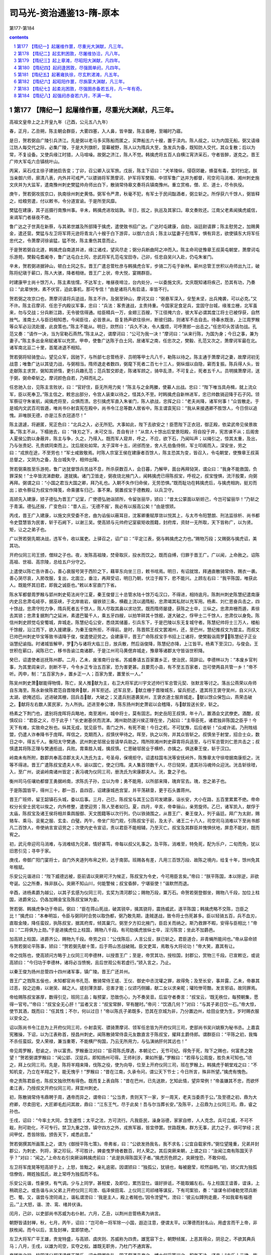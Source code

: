 *********************************************************************
司马光-资治通鉴13-隋-原本
*********************************************************************

第177-第184

.. contents:: contents
.. section-numbering::

第177 【隋纪一】起屠维作噩，尽重光大渊献，凡三年。
=====================================================================

高祖文皇帝上之上开皇九年（己酉，公元五八九年）

春，正月，乙丑朔，陈主朝会群臣，大雾四塞，入人鼻，皆辛酸，陈主昏睡，至晡时乃寤。

是日，贺若弼自广陵引兵济江。先是弼以老马多买陈船而匿之，买弊船五六十艘，置于渎内。陈人觇之，以为内国无船。弼又请缘江防人每交代之际，必集广陵，于是大列旗帜，营幕被野，陈人以为隋兵大至，急发兵为备，既知防人交代，其众复散；后以为常，不复设备。又使兵缘江时猎，人马喧噪。故弼之济江，陈人不觉。韩擒虎将五百人自横江宵济采石，守者皆醉，遂克之。晋王广帅大军屯六合镇桃叶山。

丙寅，采石戍主徐子建驰启告变；丁卯，召公卿入议军旅。戊辰，陈主下诏曰：“犬羊陵纵，侵窃郊畿，蜂虿有毒，宜时扫定。朕当亲御六师，廓清八表，内外并可戒严。”以骠骑将军萧摩诃、护军将军樊毅、中领军鲁广达并为都督，司空司马消难、湘州刺史施文庆并为大监军，遣南豫州刺史樊猛帅舟师出白下，散骑常侍皋文奏将兵镇南豫州。重立赏格，僧、尼、道士，尽令执役。

庚午，贺若弼攻拔京口，执南徐州刺史黄恪。弼军令严肃，秋毫不犯，有军士于民间酤酒者，弼立斩之。所俘获六千馀人，弼皆释之，给粮劳遣，付以敕书，令分道宣谕。于是所至风靡。

樊猛在建康，其子巡摄行南豫州事。辛未，韩擒虎进攻姑孰。半日，拔之，执巡及其家口。皋文奏败还。江南父老素闻擒虎威信，来谒军门者昼夜不绝。

鲁广达之子世真在新蔡，与其弟世雄及所部降于擒虎，遣使致书招广达。广达时屯建康，自劾，诣廷尉请罪；陈主慰劳之，加赐黄金，遣还营。樊猛与左卫将军蒋元逊将青龙八十艘于白下游弈，以御六合兵；陈主以猛妻子在隋军，惧有异志，欲使镇东大将军任忠代之，令萧摩诃徐谕猛，猛不悦，陈主重伤其意而止。

于是贺若弼自北道，韩擒虎自南道并进，缘江诸戍，望风尽走；弼分兵断曲阿之冲而入。陈主命司徒豫章王叔英屯朝堂，萧摩诃屯乐游苑，樊毅屯耆阇寺，鲁广达屯白土冈，忠武将军孔范屯宝田寺。己卯，任忠自吴兴入赴，仍屯朱雀门。

辛未，贺若弼进据钟山，顿白土冈之东。晋王广遣总管杜彦与韩擒虎合军，步骑二万屯于新林。蕲州总管王世积以舟师出九江，破陈将纪瑱于蕲口，陈人大骇，降者相继。晋王广上状，帝大悦，宴赐群臣。

时建康甲士尚十馀万人，陈主素怯懦，不达军士，唯昼夜啼泣，台内处分，一以委施文庆。文庆既知诸将疾己，恐其有功，乃奏曰：“此辈怏怏，素不伏官，迫此事机，那可专信！”由是诸将凡有启请，率皆不行。

贺若弼之攻京口也，萧摩诃请将兵逆战，陈主不许。及弼至钟山，摩诃又曰：“弼悬军深入，垒堑未坚，出兵掩袭，可以必克。”又不许。陈主召摩诃、任忠于内殿议军事，忠曰：“兵法：客贵速战，主贵持重。今国家足食足兵，宜固守台城，缘淮立栅，北军虽来，勿与交战；分兵断江路，无令彼信得通。给臣精兵一万，金翅三百艘，下江径掩六合，彼大军必谓其度江将士已被俘获，自然挫气。淮南土人与臣旧相知悉，今闻臣往，必皆景从。臣复扬声欲往徐州，断彼归路，则诸军不击自去。待春水既涨，上江周罗睺等众军必沿流赴援，此良策也。”陈主不能从。明日，欻然曰：“兵久不决，令人腹烦，可呼萧郎一出击之。”任忠叩头苦请勿战。孔范又奏：“请作一决，当为官勒石燕然。”陈主从之，谓摩诃曰：“公可为我一决！”摩诃曰：“从来行陈，为国为身；今日之事，兼为妻子。”陈主多出金帛赋诸军以充赏。甲申，使鲁广达陈于白土冈，居诸军之南，任忠次之，樊毅、孔范又次之，萧摩诃军最在北。诸军南北亘二十里，首尾进退不相知。

贺若弼将轻骑登山，望见众军，因驰下，与所部七总管杨牙、员明等甲士凡八千，勒陈以待之。陈主通于萧摩诃之妻，故摩诃初无战意；唯鲁广达以其徒力战，与弼相当。隋师退走者数四，弼麾下死者二百七十三人，弼纵烟以自隐，窘而复振。陈兵得人头，皆走献陈主求赏，弼知其骄惰，更引兵趣孔范；范兵暂交即走，陈诸军顾之，骑卒乱溃，不可复止，死者五千人。员明擒萧摩诃，送于弼，弼命牵斩之。摩诃颜色自若，乃释而礼之。

任忠驰入台，见陈主言败状，曰：“官好住，臣无所用力矣！”陈主与之金两縢，使募人出战。忠曰：“陛下唯当具舟楫，就上流众军，臣以死奉卫。”陈主信之，敕忠出部分，令宫人装束以待之，怪其久不至。时韩擒虎自新林进军，忠已帅数骑迎降于石子冈。领军蔡征守朱雀航，闻擒虎将至，众惧而溃。忠引擒虎军直入朱雀门，陈人欲战，忠挥之曰：“老夫尚降，诸军何事！”众皆散走。于是城内文武百司皆遁，唯尚书仆射袁宪在殿中，尚书令江总等数人居省中。陈主谓袁宪曰：“我从来接遇卿不胜馀人，今日但以追愧。非唯朕无德，亦是江东衣冠道尽！”

陈主遑遽，将避匿，宪正色曰：“北兵之入，必无所犯。大事如此，陛下去欲安之！臣愿陛下正衣冠，御正殿，依梁武帝见侯景故事。”陈主不从，下榻驰去，曰：“锋刃之下，未可交当，吾自有计！”从宫人十馀出后堂景阳殿，将自投于井，宪苦谏不从；后阁舍人夏侯公韵以身蔽井，陈主与争，久之，乃得入。既而军人窥井，呼之，不应，欲下石，乃闻叫声；以绳引之，惊其太重，及出，乃与张贵妃、孔贵嫔同束而上。沈后居处如常。太子深年十五，闭邠而坐，舍人孔伯鱼侍侧，军士叩阁而入，深安坐，劳之曰：“戎旅在途，不至劳也！”军士咸致敬焉。时陈人宗室王侯在建康者百馀人，陈主恐其为变，皆召入，令屯朝堂，使豫章王叔英总督之，又阴为之备，及台城失守，相帅出降。

贺若弼乘胜至乐游苑，鲁广达犹督馀兵苦战不息，所杀获数百人，会日暮，乃解甲，面台再拜恸哭，谓众曰：“我身不能救国，负罪深矣！”士卒皆流涕歔欷，遂就擒。诸门卫皆走，弼夜烧北掖门入，闻韩擒虎已得陈叔宝，呼视之，叔宝惶惧，流汗股栗，向弼再拜。弼谓之曰：“小国之君当大国之卿，拜乃礼也。入朝不失作归命侯，无劳恐惧。”既而耻功在韩擒虎后，与擒虎相訽，挺刃而出；欲令蔡征为叔宝作降笺，命乘骡车归己，事不果。弼置叔宝于德教殿，以兵卫守。

高颎先入建康，颎子德弘为晋王广记室，广使德弘驰诣颎所，令留张丽华，颎曰：“昔太公蒙面以斩妲己，今岂可留丽华！”乃斩之于青溪。德弘还报，广变色曰：“昔人云，‘无德不报’，我必有以报高公矣！”由是恨颎。

丙戌，晋王广入建康，以施文庆受委不忠，曲为谄佞以蔽耳目，沈客卿重赋厚敛以悦其上，与太市令阳慧朗、刑法监徐析、尚书都令史暨慧皆为民害，斩于石阙下，以谢三吴。使高颎与元帅府记室裴矩收图籍，封府库，资财一无所取，天下皆称广，以为贤。矩，让之之弟子也。

广以贺若弼先期决战，违军令，收以属吏。上驿召之，诏广曰：“平定江表，弼与韩擒虎之力也。”赐物万段；又赐弼与擒虎诏，美其功。

开府仪同三司王颁，僧辩之子也。夜，发陈高祖陵，焚骨取灰，投水而饮之。既而自缚，归罪于晋王广。广以闻，上命赦之。诏陈高祖、世祖、高宗陵，总给五户分守之。

上遣使以陈亡告许善心，善心衰服号哭于西阶之下，藉草东向坐三日，敕书唁焉。明日，有诏就馆，拜通直散骑常侍，赐衣一袭。善心哭尽哀，入房改服，复出，北面立，垂泣，再拜受诏，明日乃朝，伏泣于殿下，悲不能兴。上顾左右曰：“我平陈国，唯获此人。既能怀其旧君，即我之诚臣也。”敕以本官直门下省。

陈水军都督周罗睺与郢州刺史荀法尚守江夏，秦王俊督三十总管水陆十馀万屯汉口，不得进，相持逾月。陈荆州刺史陈慧纪遣南康内史吕忠肃屯岐亭，据巫峡，于北岸凿岩，缀铁锁三条，横截上流以遏隋船，忠肃竭其私财以充军用。杨素、刘仁恩奋兵击之，四十馀战，忠肃守险力争，隋兵死者五千馀人，陈人尽取其鼻以求功赏。既而隋师屡捷，获陈之士卒，三纵之。忠肃弃栅而遁，素徐去其锁；忠肃复据荆门之延洲，素遣巴蜑千人，乘五牙四艘，以拍竿碎其十馀舰，遂大破之，俘甲士二千馀人，忠肃仅以身免。陈信州刺史顾觉屯安蜀城，弃城走。陈慧纪屯公安，悉烧其储蓄，引兵东下，于是巴陵以东无复城守者。陈慧纪帅将士三万人，楼船千馀艘，沿江而下，欲入援建康，为秦王俊所拒，不得前。是时，陈晋熙王叔文罢湘州，还，至巴州，慧纪推叔文为盟主。而叔文已帅巴州刺史毕宝等致书请降于俊，俊遣使迎劳之。会建康平，晋王广命陈叔宝手书招上江诸将，使樊毅诣周罗，陈慧纪子正业诣慧纪谕指。时诸城皆解甲，罗乃与诸将大临三日，放兵散，然后诣俊降，陈慧纪亦降，上江皆平。杨素下至汉口，与俊会。王世积在蕲口，闻陈已亡，移书告谕江南诸郡，于是江州司马黄偲弃城走，豫章等诸郡太守皆诣世积降。

癸巳，诏遣使者巡抚陈州郡。二月，乙未，废淮南行台省。苏威奏请五百家置乡正，使治民，简辞讼。李德林以为：“本废乡官判事，为其里闾亲识，剖断不平，今令乡正专治五百家，恐为害更甚。且要荒小县，有不至五百家者，岂可使两县共管一乡！”帝不听。丙申，制：“五百家为乡，置乡正一人；百家为里，置里长一人。”

陈吴州刺史萧献能得物情，陈亡，吴人推献为主，右卫大将军武川宇文述帅行军总管元契、张默言等讨之。落丛公燕荣以舟师自东海至。陈永新侯陈君范自晋陵奔献，并军拒述。述军且至，献立栅于晋陵城东，留兵拒述，遣其将王褒守吴州，自义兴入太湖，欲掩述后。述进破其栅，回兵击献，大破之；又遣兵别道袭吴州，王褒衣道士服弃城走。献以馀众保包山，燕荣击破之。献将左右数人匿民家，为人所执。述进至奉公埭，陈东扬州刺史萧岩以会稽降，与献皆送长安，斩之。

杨素之下荆门也，遣别将庞晖将兵略地，南至湘州，城中将士，莫有固志。刺史岳阳王叔慎，年十八，置酒会文武僚吏。酒酣，叔慎叹曰：“君臣之义，尽于此乎！”长史谢基伏而流涕。湘州助防遂兴侯正理在坐，乃起曰：“主辱臣死，诸君独非陈国之臣乎！今天下有难，实致命之秋也。纵其无成，犹见臣节。青门之外，有死不能！今日之机，不可犹豫，后应者斩！”众咸许诺。乃刑牲结盟，仍遣人诈奉降书于庞晖。晖信之，克期而入，叔慎伏甲待之。晖至，执之以徇，并其众皆斩之。叔慎坐于射堂，招合士众，数日之中，得五千人。衡阳太守樊通、武州刺史邬居业皆请举兵助之。隋所除湘州刺史薛胄将兵适至，与行军总管刘仁恩共击之；叔慎遣其将陈正理与樊通拒战，兵败。胄乘胜入城，擒叔慎。仁恩破邬居业于横桥，亦擒之。俱送秦王俊，斩于汉口。

岭南未有所附，数郡共奉高凉郡太夫人洗氏为主，号圣母，保境拒守。诏遣柱国韦洸等安抚岭外，陈豫章太守徐墱据南康拒之，洸等不得进。晋王广遣陈叔宝遗夫人书，谕以国亡，使之归隋。夫人集首领数千人，尽日恸哭，遣其孙冯魂帅众迎洸。洸击斩徐璒，入，至广州，说谕岭南诸州皆定；表冯魂为仪同三司，册洗氏为宋康郡夫人。洸，夐之子也。

衡州司马任瓖劝都督王勇据岭南，求陈氏子孙，立以为帝；勇不能用，以所部来降，瑰弃官去。瑰，忠之弟子也。

于是陈国皆平，得州三十，郡一百，县四百，诏建康城邑宫室，并平荡耕垦，更于石头置蒋州。

晋王广班师，留王韶镇石头城，委以后事。三月，己巳，陈叔宝与其王公百司发建康，诣长安，大小在路，五百里累累不绝。帝命权分长安士民宅以俟之，内外修整，遣使迎劳；陈人至者如归。夏，四月，辛亥，帝幸骊山，亲劳旋师。乙巳，诸军凯入，献俘于太庙，陈叔宝及诸王侯将相并乘舆服御、天文图籍等以次行列，仍以铁骑围之，从晋王广、秦王俊入，列于庙廷。拜广为太尉，赐辂车、乘马、衮冕之服、玄圭、白璧。丙午，帝坐广阳门观，引陈叔宝于前，及太子、诸王二十八人，司空司马消难以下至尚书郎凡二百馀人，帝使纳言宣诏劳之；次使内史令宣诏，责以君臣不能相辅，乃至灭亡。叔宝及其群臣并愧惧伏地，屏息不能对，既而宥之。

初，武元帝迎司马消难，与消难结为兄弟，情好甚笃，帝每以叔父礼事之。及平陈，消难至，特免死，配为乐户，二旬而免，犹以旧恩引见；寻卒于家。

庚戌，帝御广阳门宴将士，自门外夹道列布帛之积，达于南郭。班赐各有差，凡用三百馀万段、故陈之境内，给复十年，馀州免其年租赋。

乐安公元谐进曰：“陛下威德远被，臣前请以突厥可汗为候正，陈叔宝为令史，今可用臣言矣。”帝曰：“朕平陈国，本以除逆，非欲夸诞。公之所奏，殊非朕心。突厥不知山川，何能警候；叔宝昏醉，宁堪驱使！”谐默然而退。

辛酉，进杨素爵为越公，以其子玄感为仪同三司，玄奖为清河郡公；赐物万段，粟万石。命贺若弼登御坐，赐物八千段，加位上柱国，进爵宋公。仍各加赐金宝及陈叔宝妹为妾。

贺若弼、韩擒虎争功于帝前。弼曰：“臣在蒋山死战，破其锐卒，擒其骁将，震扬威武，遂平陈国；韩擒虎略不交陈，岂臣之比！”擒虎曰：“本奉明旨，令臣与弼同时合势以取伪都，弼乃敢先期，逢贼遂战，致令将士伤死甚多。臣以轻骑五百，兵不血刃，直取金陵，降任蛮奴，执陈叔宝，据其府库，倾其巢穴。弼至夕方扣北掖门，臣启关而纳之。斯乃救罪不暇，安得与臣相比！”帝曰：“二将俱为上勋。”于是进擒虎位上柱国，赐物八千段。有司劾擒虎放纵士卒，淫污陈宫；坐此不加爵邑。

加高颎上柱国，进爵齐公，赐物九千段。帝劳之曰：“公伐陈后，人言公反，朕已斩之。君臣道合，非青蝇所能间也。”帝从容命颎与贺若弼论平陈事，颎曰：“贺若弼先献十策，后于蒋山苦战破贼。臣文吏耳，焉敢与大将论功！”帝大笑，嘉其有让。

帝之伐陈也，使高颎问方略于上仪同三司李德林，以授晋王广；至是，帝赏其功，授柱国，封郡公，赏物三千段。已宣敕讫，或说高颎曰：“今归功于李德林，诸将必当愤惋，且后世观公有若虚行。”颎入言之，乃止。

以秦王俊为扬州总管四十四州诸军事，镇广陵。晋王广还并州。

晋王广之戮陈五佞也，未知都官尚书孔范、散骑常侍王瑳、王仪、御史中丞沈瓘之罪，故得免；及至长安，事并露，乙未，帝暴其过恶，投之边裔，以谢吴、越之人。瑳刻薄贪鄙，忌害才能；仪颂巧侧媚，献二女以求亲昵；瓘险惨苛酷，发言邪谄，故同罪焉。

帝给赐陈叔宝甚厚，数得引见，班同三品；每预宴，恐致伤心，为不奏吴音。后监守者奏言：“叔宝云，‘既无秩位，每预朝集，愿得一官号。’”帝曰：“叔宝全无心肝！”监者又言：“叔宝常醉，罕有醒时。”帝问：“饮酒几何？”对曰：“与其子弟日饮一石。”帝大惊，使节其酒，既而曰：“任其性；不尔，何以过日！”帝以陈氏子弟既多，恐其在京城为非，乃分置边州，给田业使为生，岁时赐衣服以安全之。

诏以陈尚书令江总为上开府仪同三司，仆射袁宪、骠骑萧摩诃、领军任忠皆为开府仪同三司，吏部尚书吴兴姚察为秘书丞。上嘉袁宪雅操，下诏，以为江表称首，授昌州刺史。闻陈散骑常侍袁元友数直言于陈叔宝，擢拜主爵侍郎。谓群臣曰：“平陈之初，我悔不杀任蛮奴。受人荣禄，兼当重寄，不能横尸徇国，乃云无所用力，与弘演纳肝何其远也！”

帝见周罗睺，慰谕之，许以富贵。罗睺垂泣对曰：“臣荷陈氏厚遇，本朝沦亡，无节可纪。得免于死，陛下之赐也，何富贵之敢望！”贺若弼谓罗睺曰：“闻公郢、汉捉兵，即知扬州可得。王师利涉，果如所量。”罗睺曰：“若得与公周旋，胜负未可知也。”顷之，拜上仪同三司。先是，陈将羊翔来降，伐陈之役，使为向导，位至上开府仪同三司，班在罗睺上。韩擒虎于朝堂戏之曰：“不知机变，乃立在羊翔之下，能无愧乎！”罗睺曰：“昔在江南，久承令问，谓公天下节士；今日所言，殊非所望。”擒虎有愧色。

帝之责陈君臣也，陈叔文独欣然有得色。既而复上表自陈：“昔在巴州，已先送款，乞知此情，望异常例！”帝虽嫌其不忠，而欲怀柔江表，乃授叔文开府仪同三司，拜宜州刺史。

初，陈散骑常侍韦鼎聘于周，遇帝而异之，谓帝曰：“公当贵，贵则天下一家，岁一周天，老夫当委质于公。”及至德之初，鼎为大府卿，尽卖田宅，大匠卿毛彪问其故，鼎曰：“江东王气，尽于此矣！吾与尔当葬长安。”及陈平，上召鼎为上仪同三司。鼎，睿之孙也。

壬戌，诏曰：“今率土大同，含生遂性；太平之法，方可流行。凡我臣民，澡身浴德，家家自修，人人克念。兵可立威，不可不戢，刑可助化，不可专行。禁卫九重之馀，镇守四方之外，戎旅军器，皆宜停罢。世路既夷，群方无事，武力之子，俱可学经；民间甲仗，悉皆除毁。颁告天下，咸悉此意。”

贺若弼撰其所画策上之，谓为《御授平陈七策》。帝弗省，曰：“公欲发扬我名，我不求名；公宜自载家传。”弼位望隆重，兄弟并封郡公，为刺史、列将，家之珍玩，不可胜计，婢妾曳罗绮者数百，时人荣之。其后突厥来朝，上谓之曰：“汝闻江南有陈国天子乎？”对曰：“闻之。”上命左右引突厥诣韩擒虎前曰：“此是执得陈国天子者。”擒虎厉色顾之，突厥惶恐，不敢仰视。

左卫将军庞晃等短高颎于上，上怒，皆黜之，亲礼逾密。因谓颎曰：“独孤公，犹镜也，每被磨莹，皎然益明。”初，颎父宾为独孤信僚佐，赐姓独孤氏，故上常呼为独孤而不名。

乐安公元谐，性豪侠，有气调。少与上同学，甚相爱，及即位，累历显仕。谐好排诋，不能取媚左右。与上柱国王谊善，谊诛，上稍疏忌之。或告谐与从父弟上开府仪同三司滂、临泽侯田鸾、上仪同三司祁绪等谋反，下有司案验，奏：“谐谋令祁绪勒党项兵断巴、蜀。又，谐尝与滂同谒上，谐私谓滂曰：‘我是主人，殿上者贼也。’因令滂望气，滂曰：‘彼云似蹲狗走鹿，不如我辈有福德云。’”上大怒，谐、滂、鸾、绪并伏诛。

闰月，己卯，以吏部尚书苏威为右仆射。六月，乙丑，以荆州总管杨素为纳言。

朝野皆请封禅，秋，七月，丙午，诏曰：“岂可命一将军除一小国，遐迩注意，便谓太平。以薄德而封名山，用虚言而干上帝，非朕攸闻。而今以后，言及封禅，宜即禁绝。”

左卫大将军广平王雄，贵宠特盛，与高颎、虞庆则、苏威称为四贵。雄宽容下士，朝野倾属，上恶其得众，阴忌之，不欲其典兵马；八月，壬戌，以雄为司空，实夺之权。雄既无职务，乃杜门不通宾客。

帝践祚之初，柱国沛公郑译请修正雅乐，诏太常卿牛弘、国子祭酒辛彦之、博士何妥等议之，积年不决。译言：“古乐十二律，旋相为宫，各用七声，世莫能通。”译因龟兹人苏祗婆善琵琶，始得其法，推演为十二均、八十四调，以校太乐所奏，例皆乖越。译又于七音之外更立一声，谓之应声，作书宣示朝廷。与邳公世子苏夔议累黍定律。

时人以音律久无通者，非译、夔一朝可定。帝素不悦学，而牛弘不精音律，何妥自耻宿儒反不逮译等，常欲沮坏其事，乃立议，非十二律旋相为宫及七调，竞为异议，各立朋党；或欲令各造乐，待成，择其善者而从之。妥恐乐成善恶易见，乃请帝张乐试之，先白帝去：“黄钟象人君之德。”及奏黄钟之调，帝曰：“滔滔和雅，甚与我心会。”妥因奏止用黄钟一宫，不假馀律。帝悦，从之。

时又有乐工万宝常，妙达钟律。译等为黄钟调成，奏之，帝召问宝常，宝常曰：“此亡国之音也。”帝不悦。宝常请以水尺为律，以调乐器，上从之。宝常造诸乐器，其声率下郑译调二律，损益乐器，不可胜纪。其声雅淡，不为时人所好，太常善声者多排毁之。苏夔尤忌宝常，夔父威方用事，凡言乐者皆附之而短宝常，宝常乐竟为威所抑，寝不行。

及平陈，获宋、齐旧乐器，并江左乐工，帝令廷奏之，叹曰：“此华夏正声也。”乃调五音为五夏、二舞、登歌、房内等十四调，宾祭用之。仍诏太常置清商署以掌之。

时天下既壹，异代器物，皆集乐府。牛弘奏：“中国旧音多在江左。前克荆州得梁乐，今平蒋州又得陈乐。史传相承以为合古，请加修缉以备雅乐。其后魏之乐及后周所用，杂有边裔之声，皆不可用，请悉停之。”冬，十二月，诏弘与许善心、姚察及通直郎虞世基参定雅乐。世基，荔之子也。

己巳，以黄州总管周法尚为永州总管，安集岭南，给黄州兵三千五百人为帐内，陈桂州刺史钱季卿等皆诣法尚降。定州刺史吕子廓，据山洞，不受命，法尚击斩之。

以驾部侍郎狄道辛公义为岷州刺史。岷州俗畏疫，一人病疫，阖家避之，病者多死。公义命皆舆置己之听事，暑月，病人或至数百，厅廓皆满。公义设榻，昼夜处其间，以秩禄具医药，身自省问。病者既愈，乃召其亲戚谕之曰：“死生有命，岂能相染！若相染者，吾死久矣。”皆惭谢而去。其后人有病者，争就使君，其家亲戚固留养之，始相慈爱，风俗遂变。后迁并州刺史，下车，先至狱中露坐，亲自验问。十馀日间，决遣咸尽，方还听事受领新讼。事皆立决；若有未尽，必须禁者，公义即宿听事，终不还邠。或谏曰：“公事有程，使君何自苦！”公义曰：“刺史无德，不能使民无讼，岂可禁人在狱而安寝于家乎！”罪人闻之，咸自款服。后有讼者，乡闾父老遽晓之曰：“此小事，何忍勤劳使君！”讼者多两让而止。

高祖文皇帝上之上开皇十年（庚戌，公元五九零年）

春，正月，乙未，以皇孙昭为河南王，楷为华阳王。昭，广之子也。

二月，上幸晋阳，命高颎居守。夏，四月，辛酉，至自晋阳。

成安文子李德林，恃其才望，论议好胜，同列多疾之；由是以佐命无功，十年不徙级。德林数与苏威异议，高颎常助威，奏德林狠戾，上多从威议。上赐德林庄店，使自择之，德林请逆人高阿那肱卫国县市店，上许之。及幸晋阳，店人诉称高氏强夺民田，于内造店赁之。苏威因奏德林诬罔。妄奏自入，司农卿李圆通等复助之曰：“此店收利如食千户，请计日追赃。”上自是益恶之。虞庆则等奉使关东巡省，还，皆奏称“乡正专理辞讼，党与爱憎，公行货贿，不便于民。”上令废之。德林曰：“兹事臣本以为不可，然置来始尔，复即停废，政令不一，朝成暮毁，深非帝王设法之义。臣望陛下自今群臣于律令辄欲改张，即以军法从事；不然者，纷纭未已。”上遂发怒，大诟云：“尔欲以我为王莽邪！”先是，德林称父为太尉咨议以取赠官，给事黄门侍郎猗氏陈茂等密奏：“德林父终于校书，妄称咨议。”上甚衔之。至是，上因数之曰：“公为内史，典朕机密，比不可豫计议者，以公不弘耳，宁自知乎！又罔冒取店，妄加父官，朕实忿之，而未能发，今当以一州相遣耳。”因出为湖州刺史。德林拜谢曰：“臣不敢复望内史令，请但预散参。”上不许，迁怀州刺史而卒。

李圆通，本上微时家奴，有器干；及为隋公，以圆通及陈茂为参佐，由是信任之。梁国之废也，上以梁太府卿柳庄为给事黄门侍郎。庄有识度，博学，善辞令，明习典故，雅达政事，上及高颎、苏威皆重之。与陈茂同僚，不能降意，茂谮之于上，上稍疏之，出为饶州刺史。

上性猜忌，不悦学，既任智以获大位，因以文法自矜，明察临下，恒令左右觇视内外，有过失则加以重罪。又患令史赃污，私使人以钱帛遗之，得犯立斩。每于殿庭棰人，一日之中，或至数四；尝怒问事挥楚不甚，即命斩之。尚书左仆射高颎、治书侍御史柳彧等谏，以为“朝堂非杀人之所，殿廷非决罚之地。”上不纳。颎等乃尽诣朝堂请罪，上顾谓领左右都督田元曰：“吾杖重乎？”元曰：“重。”帝问其状，元举手曰：“陛下杖大如指，捶人三十者，比常杖数百，故多死。”上不怿，乃令殿内去杖，欲有决罚，各付所由。后楚州行参军李君才上言：“上宠高颎过甚。”上大怒，命杖之，而殿内无杖，遂以马鞭捶杀之，自是殿内复置杖。未几，怒甚，又于殿廷杀人；兵部侍郎冯基固谏，上不从，竟于殿廷杀之。上亦寻悔，宣慰冯基，而怒群臣之不谏者。

五月，乙未，诏曰：“魏末丧乱，军人权置坊府，南征北伐，居处无定，家无完堵，地罕包桑，朕甚愍之。凡是军人，可悉属州县，垦田、籍帐，一与民同。军府统领，宜依旧式。罢山东、河南及北方缘边之地新置军府。”

六月，辛酉，制民年五十免役收庸。

秋，七月，癸卯，以纳言杨素为内史令。

冬，十一月，辛丑，上祀南郊。

江表自东晋已来，刑法疏缓，世族陵驾寒门；平陈之后，牧民者尽更变之。苏威复作《五教》，使民无长幼悉诵之，士民嗟怨。民间复讹言隋欲徙之入关，远近惊骇。于是婺州汪文进、越州高智慧、苏州沈玄??皆举兵反，自称天子。署置百官。乐安蔡道人、蒋山李凌、饶州吴世华、温州沈孝彻、泉州王国庆、杭州杨宝英、交州李春等皆自称大都督，攻陷州县。陈之故境，大抵皆反。大者有众数万，小者数千，共相影响。执县令，或抽其肠，或脔其肉食之，曰：“更能使侬诵《五教》邪！”诏以杨素为行军总管以讨之。

素将济江，使始兴麦铁杖戴束稾，夜，浮渡江觇贼，还而复往，为贼所擒，遣兵仗三十人防之。铁杖取贼刀，乱斩防者，杀之皆尽，割其鼻，怀之以归。素大奇之，奏授仪同三司。

素帅舟师自杨子津入，击贼帅朱莫问于京口，破之。进击晋陵贼帅顾世兴、无锡贼帅叶略，皆平之。沈玄??败走，素追擒之。高智慧据浙江东岸为营，周亘百余里，船舰被江；素击之。子总管南阳来护儿言于素曰：“吴人轻锐，利在舟楫，必死之贼，难与争锋，公宜严陈以待之，勿与接刃。请假奇兵数千潜渡江，掩破其壁。使退无所归，进不得战，此韩信破赵之策也。”素从之。护儿以轻舸数百直登江岸，袭破其营，因纵火，烟焰张天。贼顾火而惧，素因纵兵奋击，大破之，贼遂溃。智慧逃入海，素蹑之至海曲，召行军记室封德彝计事，德彝坠水，人救，获免，易衣见素，竟不自言。素后知之，问其故，曰：“私事也，所以不白。”素嗟异之。德彝名伦，以字行，隆之之孙也。汪文进以蔡道人为司空，守乐安，素进讨，悉平之。

素遣总管史万岁帅众二千，自婺州别道逾岭越海，攻破溪洞，不可胜数。前后七百馀战，转斗千馀里，寂无声问者十旬，远近皆以万岁为没。万岁置书竹筒中，浮之于水，汲者得之，言于素。素上其事，上嗟叹，赐万岁家钱十万。

素又破沈孝彻于温州，步道向天台，指临海，逐捕遗逸，前后百馀战，高智慧走保闽、越。上以素久劳于外，令驰传入朝。素以馀贼未殄，恐为后患，复请行，遂乘传至会稽。王国庆自以海路艰阻，非北人所习，不设备；素泛海奄至，国庆遑遽弃州走。馀党散入海岛，或守溪洞，素分遣诸将，水陆追捕。密令人说国庆，使斩送智慧以自赎；国庆乃执送智慧，斩于泉州，馀党悉降。江南大定。

素班师，上遣左领军将军独孤陀至浚仪迎劳；比到京师，问者日至。拜素子玄奖为仪同三司，赏赐甚厚。陀，信之子也。

杨素用兵多权略，驭众严整，每将临敌，辄求人过失而斩之，多者百馀人，少不下十数，流血盈前，言笑自若。及其对陈，先令一二百人赴敌，陷陈则已，如不能陷而还者，无问多少，悉斩之；又令二三百人复进，还如向法。将士股栗，有必死之心，由是战无不胜，称为名将。素时贵幸，言无不从，其从素行者，微功必录，至他将虽有大功，多为文吏所谴却，故素虽残忍，士亦以此愿从焉。

以并州总管晋王广为扬州总管，镇江都，复以秦王俊为并州总管。

番禺夷王仲宣反，岭南首领多应多，引兵围广州。韦洸中流矢卒，诏以其副慕容三藏检校广州道行军事。又诏给事郎裴矩巡抚岭南，矩至南康，得兵数千人。仲宣遣别将周师举围东衡州，矩与大将军鹿愿击斩之，进至南海。

高凉洗夫人遣其孙冯暄将兵救广州，暄与贼将陈佛智素善，逗留不进；夫人知之，大怒，遣使执暄，系州狱，更遣孙盎出讨佛智，斩之。进会鹿愿于南海，与慕容三藏合击仲宣，仲宣众溃，广州获全。洗氏亲被甲，乘介马，张锦伞，引彀骑卫，从裴矩巡抚二十馀州。苍梧首领陈坦等皆来谒见，矩承制署为刺史、县令，使还统其部落，岭表遂定。

矩复命，上谓高颎、杨素曰：“韦洸将二万兵不能早度岭，朕每患其兵少。裴矩以三千弊卒径至南海，有臣若此，朕亦何忧！”以矩为民部侍郎。拜冯盎高州刺史，追赠冯宝广州总管、谯国公。册洗氏为谯国夫人，开谯国夫人幕府，置长史以下官属，官给印章，听发部落六州兵马，若有机急，便宜行事。仍敕以夫人诚效之故，特赦暄逗留之罪，拜罗州刺史。皇后赐夫人首饰及宴服一袭，夫人并盛于金箧，并梁、陈赐物，各藏一库，每岁时大会，陈之于庭，以示子孙，曰：“我事三代主，唯用一忠顺之心。今赐物具存，此其报也。汝曹皆念之，尽赤心于天子！”

番州总管赵讷贪虐，诸俚、獠多亡叛。夫人遣长史张融上封事，论安抚之宜，并言讷罪，不可以招怀远人。上遣推讷，得其赃贿，竟致于法；敕委夫人招慰亡叛。夫人亲载诏书，自称使者，历十馀州，宣述上意，谕诸俚、獠，所至皆降。上嘉之，赐夫人临振县为汤沐邑，赠冯仆崖州总管、平原公。

高祖文皇帝上之上开皇十一年（辛亥，公元五九一年）

春，正月，皇太子妃元氏薨。

二月，戊午，吐谷浑遣使入贡。吐谷浑可汗夸吕闻陈亡，大惧，遁逃保险，不敢为寇。夸吕卒，子世伏立，使其兄子无素奉表称籓，并献方物，请以女备后庭。上谓无素曰：“若依来请，它国闻之，必当相效，何以拒之！朕情存安养，各令遂性，岂可聚敛子女以实后宫乎！”竟不许。

平乡令刘旷有异政，以义理晓谕，讼者皆引咎而去，狱中草满，庭可张罗；迁临颍令。高颎荐旷清名善政为天下第一，上召见，劳勉之，顾谓侍臣曰：“若不殊奖，何以为劝！”丙子，优诏擢为莒州刺史。

辛巳晦，日有食之。

初，帝微时，与滕穆王瓒不协。帝为周相，以瓒为大宗伯，瓒恐为家祸，阴欲图帝，帝隐之。瓒妃，周高祖妹顺阳公主也，与独孤后素不平，阴为咒诅；帝命出之，瓒不可。秋，八月，壬申，瓒从帝幸栗园，暴薨，时人疑其遇鸩。乙亥，帝至自栗园。

沛达公郑译卒。

第178 【隋纪二】起玄黓困敦，尽屠维协洽，凡八年。
=====================================================================

高祖文皇帝上之下开皇十二年（壬子，公元五九二年）

春，二月，己巳，以蜀王秀为内史令兼右领军大将军。

国子博士何妥与尚书右仆射邳公苏威争议事，积不相能。威子夔为太子通事舍人，少敏辩，有盛名，士大夫多附之。及议乐，夔与妥各有所持；诏百僚署其所同，百僚以威故，同夔者什八九。妥恚曰：“吾席间函丈四十馀年，反为昨暮儿之所屈邪！”遂奏：“威与礼部尚书卢恺、吏部侍郎薛道衡、尚书右丞王弘、考功侍郎李同和等共为朋党。省中呼弘为世子，同和为叔，言二人如威之子弟也。”复言威以曲道任其从父弟彻、肃罔冒为官等数事。上命蜀王秀、上柱国虞庆则等杂案之，事颇有状。上大怒。秋，七月，乙巳，威坐免官爵，以开府仪同三司就第；卢恺除名，知名之士坐威得罪者百馀人。

初，周室以来，选无清浊；及恺摄吏部，与薛道衡等甄别士流，故涉朋党之谤，以至得罪。未几，上曰：“苏威德行者，但为人所误耳！”命之通籍。威好立条章，每岁责民间五品不逊，或答云：“管内无五品之家。”其不相应领，类多如此。又为馀粮簿，欲使有无相赡；民部侍郎郎茂以为烦迂不急，皆奏罢之。茂，基之子也，尝为卫国令。有民张元预兄弟不睦，丞、尉请加严刑，茂曰：“元预兄弟本相憎疾，又坐得罪，弥益其仇，非化民之意也。”乃徐谕之以义。元预等各感悔，顿首请罪，遂相亲睦，称为友悌。

己巳，上享太庙。

壬申晦，日有食之。

帝以天下用律者多春驳，罪同论异，八月，甲戌，制：诸州死罪，不得辄决，悉移大理按覆，事尽，然后上省奏裁。”

冬，十月，壬午，上享太庙。十一月，辛亥，祀南郊。

己未，新义公韩擒虎卒。

十二月，乙酉，以内史令杨素为尚书右仆射，与高颎专掌朝政。素性疏辩，高下在心，朝臣之内，颇推高颎，敬牛弘，厚接薛道衡，视苏威蔑如也，自馀朝贵，多被陵轹。其才艺风调优于颎；至于推诚体国，处物平当，有宰相识度，不如颎远矣。右领军大将军贺若弼，自谓功名出朝臣之右，每以宰相自许。既而杨素为仆射，弼仍为将军，甚不平，形于言色，由是坐免官，怨望愈甚。久之，上下弼狱，谓之曰：“我以高颎、杨素为宰相，汝每昌言曰：‘此二人惟堪啖饭耳！’是何意也？”弼曰：“颎，臣之敌人；素，臣舅子。臣并知其为人，诚有此语。”公卿奏弼怨望，罪当死。上曰：“臣下守法不移，公可自求活理。”弼曰：“臣恃至尊威灵，将八千兵渡江，擒陈叔宝，窃以此望活。”上曰：“此已格外重赏，何用追论！”弼曰：“臣已蒙格外重赏，今还格外望活。”既而上低回者数日，惜其功，特令除名。岁余，复其爵位，上亦忌之，不复任使，然每宴赐，遇之甚厚。

有司上言：“府藏皆满，无所容，积于廊庑。”帝曰：“朕既薄赋于民，又大经赐用，何得尔也？”对曰：“入者常多于出，略计每年赐用，至数百万段，曾无减省。”于是更辟左藏院以受之。诏曰：“宁积于人，无藏府库。河北、河东今年田租三分减一，兵减半功，调全免。”时天下户口岁增，京辅及三河地少而人众，衣食不给，帝乃发使四出，均天下之田，其狭乡每丁才至二十亩，老少又少焉。

高祖文皇帝上之下开皇十三年（癸丑，公元五九三年）

春，正月，壬子，上祀感生帝。

壬戌，行幸岐州。二月，丙午，诏营仁寿宫于岐州之北，使杨素监之。素奏前莱州刺史宇文恺检校将作大匠，记室封德彝为土木监。于是夷山堙谷以立宫殿，崇台累榭，宛转相属。役使严急，丁夫多死，疲屯颠仆，推填坑坎，覆以土石，因而筑为平地。死者以万数。

丁亥，上至自岐州。

己卯，立皇孙暕为豫章王。暕，广之子也。

丁酉，制：“私家不得藏纬候、图谶。”

秋，七月，戊辰晦，日有食之。

是岁，上命礼部尚书牛弘等议明堂制度。宇文恺献明堂木样，上命有司规度安业里地，将立之；而诸儒异议，久之不决，乃罢之。

上之灭陈也，以陈叔宝屏风赐突厥大义公主。公主以其宗国之覆，心常不平，书屏风，为诗叙陈亡以自寄。上闻而恶之，礼赐渐薄。彭公刘昶先尚周公主，流人杨钦亡入突厥，诈言昶欲与其妻作乱攻隋，遣钦来密告大义公主，发兵扰边。都蓝可汗信之，乃不修职贡，颇为边患。上遣车骑将军长孙晟使于突厥，微观察之。公主见晟，言辞不逊，又遣所私胡人安遂迦与杨钦计议，扇惑都蓝。晟至京师，具以状闻。上遣晟往索钦；都蓝不与，曰：“检校客内无此色人。”晟乃赂其达官，知钦所在。夜，掩获之，以示都蓝，因发公主私事，国人大以为耻。都蓝执安遂迦等，并以付晟。上大喜，加授开府仪同三司，仍遣入突厥废公主。内史侍郎裴矩请说都蓝使杀公主。时处罗侯之子染干，号突利可汗，居北方，遣使求婚，上使裴矩谓之曰：“当杀大义公主，乃许婚。”突利复谮之于都蓝，都蓝因发怒，杀公主，更表请婚，朝议将许之。长孙晟曰：“臣观雍虞闾反复无信，直以与玷厥有隙，所以欲依倚国家，虽与为婚，终当叛去。今若得尚公主，承藉威灵，玷厥、染干必受其征发。强而更反，后恐难图。且染干者，处罗侯之子，素有诚款，于今两代，前乞通婚，不如许之，招令南徙，兵少力弱，易可抚驯，使敌雍虞闾以为边捍。”上曰：“善。”复遣晟慰谕染干，许尚公主。

牛弘使协律郎范阳祖孝孙等参定雅乐，从陈阳山太守毛爽受京房律法，布管飞灰，顺月皆验。又每律生五音，十二律为六十音，因而六之，为三百六十音，分直一岁之日以配七音，而旋相为宫之法，由是著名。弘等乃奏下请复用旋宫法，上犹记何妥之言，注弘奏下，不听作旋宫，但用黄钟一宫。于是弘等复为奏，附顺上意，其前代金石并销毁之，以息异议。弘等又作武舞，以象隋之功德；郊庙飨用一调，迎气用五调。旧工稍尽，其余声律，皆不复通。

高祖文皇帝上之下开皇十四年（甲寅，公元五九四年）

春，三月，乐成。夏，四月，乙丑，诏行新乐，且曰：“民间音乐，流僻日久，弃其旧体，竞造繁声，宜加禁约，务存其本。”万宝常听太常所奏乐，泫然泣曰：“乐声淫厉而哀，天下不久将尽！”时四海全盛，闻者皆谓不然；大业之末，其言卒验。宝常贫而无子，久之，竟饿死。且死，悉取其书烧之，曰：“用此何为！”

先是，台、省、府、寺及诸州皆置公廨钱，收息取给。工部尚书苏孝慈以为“官司出举兴生，烦扰百姓，败损风俗，请皆禁止，给地以营农。”上从之。六月，丁卯，始诏“公卿以下皆给职田，毋得治生，与民争利。”

秋，七月，乙未，以邳公苏威为纳言。

初，张宾历既行，广平刘孝孙及冀州秀才刘焯并言其失。宾方有宠于上，刘晖附会之，共短孝孙等，斥罢之。后宾卒，孝孙为掖县丞，委官入京，上其事，诏留直太史，累年不调，乃抱其书，使弟子舆榇来诣阙下，伏而恸哭；执法拘而奏之。帝异焉，以问国子祭酒何妥，妥言其善。乃遣与宾历比较短长。直太史勃海张胄玄与孝孙共短宾历，异论锋起，久之不定。上令参问日食事，杨素等奏：“太史凡奏日食二十有五，率皆无验，胄玄所刻，前后妙中，孝孙所刻，验亦过半。”于是上引孝孙、胄玄等亲自劳徕。孝孙请先斩刘晖，乃可定历，帝不怿，又罢之。孝孙寻卒。

关中大旱，民饥，上遣左右视民食，得豆屑杂糠以献。上流涕以示群臣，深自咎责，为之不御酒肉者，殆将一期。八月，辛未，上帅民就食于洛阳，敕斥候不得辄有驱逼。男女参厕于仗卫之间，遇扶老携幼者，辄引马避之，慰勉而去。至艰险之处，见负担者，令左右扶助之。

冬，闰十月，甲寅，诏以齐、梁、陈宗祀废绝，命高仁英、萧琮、陈叔宝以时修祭，所须器物，有司给之。陈叔宝从帝登邙山，侍饮，赋诗曰：“日月光天德，山河壮帝居；太平无以报，愿上东封书。”并表请封禅。帝优诏答之。它日，复侍宴，及出，帝目之曰：“此败岂不由酒！以作诗之功，何如思安时事！当贺若弼渡京口，彼人密启告急，叔宝饮酒，遂不之省。高颎至日，犹见启在床下，未开封。此诚可笑，盖天亡之也。昔苻氏征伐所得国，皆荣贵其主，苟欲求名，不知违天命；与之官，乃违天也。”

齐州刺史卢贲坐民饥闭民粜，除名。帝后复欲授以一州，贲对诏失旨，又有怨言，帝大怒，遂不用。皇太子为言：“此辈并有佐命功，虽性行轻险，诚不可弃。”帝曰：“我抑屈之，全其命也。微刘昉、郑译、卢贲、柳裘、皇甫绩等，则我不至此。然此等皆反复子也，当周宣帝时，以无赖得幸。及帝大渐，颜之仪等请以赵王辅政，此辈行诈，顾命于我。我将为政，又欲乱之，故昉谋大逆，译为巫蛊。如贲之例，皆不满志，任之则不逊，置之则怨望，自为难信，非我弃之。众人见此，谓我薄于功臣，斯不然矣。”贲遂废，卒于家。

晋王广帅百官抗表，固请封禅。帝令牛弘等创定仪注，既成，帝视之，曰：“兹事体大，朕何德以堪之！但当东巡，因致祭泰山耳。”十二月，乙未，车驾东巡。

上好禨祥小数，上仪同三司萧吉上书曰：“甲寅，乙卯，天地之合也。今兹甲寅之年，以辛酉朔旦冬至，来年乙卯，以甲子夏至。冬至阳始，郊天之日，即至尊本命；夏至阴始，祀地之辰，即皇后本命。至尊德并干之复育，皇后仁同地之载养，所以二仪元气并会本辰。”上大悦，赐物五百段。吉，懿之孙也。员外散骑侍郎王劭言上有龙颜戴干之表，指示群臣。上悦，拜著作郎。劭前后上表言上受命符瑞甚众，又采民间歌谣，引图书谶纬，捃摭佛经，回易文字，曲加诬饰，撰《皇隋灵感志》三十卷奏之，上令宣示天下。劭集诸州朝集，使盥手焚香，而读之，曲折其声，有如歌咏，经涉旬朔，遍而后罢。上益喜，前后赏赐优洽。

高祖文皇帝上之下开皇十五年（乙卯，公元五九五年）

春，正月，壬戌，车驾顿齐州。庚午，为坛于泰山，柴燎祀天，以岁旱谢愆咎，礼如南郊；又亲祀青帝坛。赦天下。

二月，丙辰，收天下兵器，敢私造者坐之；关中、缘边不在其例。

三月，己未，至自东巡。

仁寿宫成。丁亥，上幸仁寿宫。时天暑，役夫死者相次于道，杨素悉焚除之。上闻之，不悦。及至，见制度壮丽，大怒曰：“杨素殚民力为离宫，为吾结怨天下。”素闻之，惶恐，虑获谴，以告封德彝。曰：“公勿忧，俟皇后至，必有恩诏。”明日，上果召素入对，独孤后劳之曰：“公知吾夫妇老，无以自娱，盛饰此宫，岂非忠孝！”赐钱百万，锦绢三千段。素负贵恃才，多所凌侮；唯赏重德彝，每引之与论宰相职务，终日忘倦，因抚其床曰：“封郎必当据吾此座。”屡荐于帝，帝擢为内史舍人。

夏，四月，己丑朔，赦天下。

六月，戊子，诏凿底柱。

庚寅，相州刺史豆卢通贡绫文布，命焚之于朝堂。

秋，七月，纳言苏威坐从祠太山不敬，免，俄而复位。上谓群臣曰：“世人言苏威诈清，家累金玉，此妄言也。然其性狠戾，不切世要，求名太甚，从己则悦，违之必怒，此其大病耳。”

戊寅，上至自仁寿宫。冬，十月，戊子，以吏部尚书韦世康为荆州总管。世康，洸之弟也，和静谦恕，在吏部十馀年，时称廉平。常有止足之志，谓子弟曰：“禄岂须多，防满则退；年不待暮，有疾便辞。”因恳乞骸骨。帝不许，使镇荆州。时天下惟有四总管，并、扬、益、荆，以晋、秦、蜀三王及世康为之，当世以为荣。

十一月，辛酉，上幸温汤。

十二月，戊子，敕：“盗边粮一升已上，皆斩，仍籍没其家。”

己丑，诏文武官以四考受代。

汴州刺史令狐熙来朝，考绩为天下之最，赐帛三百匹，颁告天下。熙，整之子也。

高祖文皇帝上之下开皇十六年（丙辰，公元五九六年）

春，正月，丁亥，以皇孙裕为平原王，筠为安成王，嶷为安平王，恪为襄城王，该为高阳王，韶为建安王，煚为颍川王，皆勇之子也。

夏，六月，甲午，初制工商不得仕进。

秋，八月，丙戌，诏：“决死罪者，三奏然后行刑。”

冬，十月，己丑，上幸长春宫；十一月，壬子，还长安。

党项寇会州，诏发陇西兵讨降之。

帝以光化公主妻吐谷浑可汗世伏；世伏上表请称公主为天后，上不许。

高祖文皇帝上之下开皇十七年（丁巳，公元五九七年）

春，二月，癸未，太平公史万岁击南宁羌，平之。初，梁睿之克王谦也，西南夷、獠莫不归附，唯南宁州酋帅爨震恃远不服。睿上疏，以为：“南宁州，汉世牂柯之地，户口殷众，金宝富饶。梁南宁州刺史徐文盛为湘东王征赴荆州，属东夏尚阻，未遑远略，土民爨瓒遂窃据一方，国家遥授刺史，其子震相承至今。而震臣礼多亏，贡赋不入，乞因平蜀之众，略定南宁。”其后南宁夷爨玩来降，拜昆州刺史，既而复叛。乃以左领军将军史万岁为行军总管，帅众击之，入自蜻蛉川，至于南中。夷人前后屯据要害，万岁皆击破之；过诸葛亮纪功碑，渡西洱河，入渠滥川，行千馀里，破其三十馀部，虏获男女二万馀口。诸夷大惧，遣使请降，献明珠径寸，于是勒石颂美隋德。万岁请将爨玩入朝，诏许之。爨玩阴有二心，不欲诣阙，赂万岁以金宝，万岁于是舍玩而还。

庚寅，上幸仁寿宫。

桂州俚帅李光仕作乱，帝遣上柱国王世积与前桂州总管周法尚讨之，法尚发岭南兵，世积发岭北兵，俱会尹州。世积所部遇瘴，不能进，顿于衡州，法尚独讨之。光仕战败，帅劲兵走保白石洞。法尚大获家口，其党有来降者，辄以妻子还之。居旬日，降者数千人。光仕众溃而走，追斩之。

帝又遣员外散骑侍郎何稠募兵讨光仕，稠谕降其党莫崇等，承制署首领为州县官。稠，妥之兄子也。

上以岭南夷、越数反，以汴州刺史令狐熙为桂州总管十七州诸军事，许以便宜从事，刺史以下官得承制补授。熙至部，大弘恩信，其溪洞渠帅更相谓曰：“前时总管皆以兵威相胁，今者乃以手教相谕，我辈其可违乎！”于是相帅归附。先是州县生梗，长吏多不得之官，寄政于总管府。熙悉遣之，为建城邑，开设学校，华、夷感化焉。俚帅宁猛力，在陈世已据南海，隋因而抚之，拜安州刺史。猛力恃险骄倨，未尝参谒。熙谕以恩信，猛力感之，诣府请谒，不敢为非。熙奏改安州为钦州。

帝以所在属官不敬惮其上，事难克举，三月，丙辰，诏“诸司论属官罪，有律轻情重者，听于律外斟酌决杖。”于是上下相驱，迭行捶楚，以残暴为干能，以守法为懦弱。

帝以盗贼繁多，命盗一钱以上皆弃市，或三人共盗一瓜，事发即死。于是行旅皆晏起早宿，天下懔懔。有数人劫执事而谓之曰：“吾岂求财者邪！但为枉人来耳。而为我奏至尊：自古以来，体国立法，未有盗一钱而死者也。而不为我以闻，吾更来，而属无类矣！”帝闻之，为停此法。

帝尝乘怒，欲以六月杖杀人，大理少卿河东赵绰固争曰：“季夏之月，天地成长庶类，不可以此时诛杀。”帝报曰：“六月虽曰生长，此时必有雷霆；我则天而行，有何不可！”遂杀之。

大理掌固来旷上言大理官司太宽，帝以旷为忠直，遣每旦于五品行中参见。旷又告少卿赵绰滥免徒囚，帝使信臣推验，初无阿曲，帝怒，命斩之。绰固争，以为旷不合死，帝拂衣入阁。绰矫言，“臣更不理旷，自有它事，未及奏闻。”帝命引入阁，绰再拜请曰：“臣有死罪三，臣为大理少卿，不能制驭掌固，使旷触挂天刑，一也。囚不合死，而臣不能死争，二也。臣本无它事，而妄言求入，三也。”帝解颜。会独孤后在坐，命赐绰二金杯酒，并杯赐之。旷因免死，徙广州。

萧摩诃子世略在江南作乱，摩诃当从坐，上曰：“世略年未二十，亦何能为？以其名将之子，为人所逼耳。”因赦摩诃。绰固谏不可，上不能夺，欲绰去而赦之，因命绰退食。绰曰：“臣奏狱未决，不敢退。”上曰：“大理其为朕特舍摩诃也。”因命左右释之。

刑部侍郎辛亶尝衣绯裈，俗云利官；上以为厌蛊，将斩之。绰曰：“法不当死，臣不敢奉诏。”上怒甚，曰：“卿惜辛亶而不自惜也！”命引绰斩之。绰曰：“陛下宁杀臣，不可杀辛亶。”至朝堂，解衣当斩，上使人谓绰曰：“竟何如？”对曰：“执法一心，不敢惜死！”上拂衣而入，良久，乃释之。明日谢绰，劳勉之，赐物三百段。

时上禁行恶钱，有二人在市，以恶钱易好者，武候执以闻，上令悉斩之，绰进谏曰：“此人所坐当杖，杀之非法。”上曰：“不关卿事。”绰曰：“陛下不以臣愚暗，置在法司，欲妄杀人，岂得不关臣事！”上曰：“撼大木，不动者当退。”对曰：“臣望感天心，何论动木。”上复曰：“啜羹者热则置之，天子之威，欲相挫邪！”绰拜而益前，诃之，不肯退，上遂入。治书侍御史柳彧复上奏切谏，上乃止。

上以绰有诚直之心，每引入阁中，或遇上与皇后同榻，即呼绰坐，评论得失，前后赏赐万计。与大理卿薛胄同时，俱名平恕；然胄断狱以情而绰守法，俱为称职。胄，端之子也。

帝晚节用法益峻，御史于元日不劾武官衣剑之不齐者，帝曰：“尔为御史，纵舍自由。”命杀之，谏议大夫毛思祖谏，又杀之。将作寺丞以课麦迟晚，武库令以署庭荒芜，左右出使，或授牧宰马鞭、鹦鹉，帝察知，并亲临斩之。

帝既喜怒不恒，不复依准科律。信任杨素，素复任情不平，与鸿胪少卿陈延有隙，尝经蕃客馆，庭中以马屎，又众仆于毡上樗蒲，以白帝。帝大怒，主客令及樗蒲者皆杖杀之，棰陈延几死。

帝遣新卫大都督长安屈突通往陇西检覆群牧，得隐匿马二万馀匹，帝大怒，将斩太仆卿慕容悉达及诸监官千五百人。通谏曰：“人命至重，陛下奈何以畜产之故杀千有馀人！臣敢以死请！”帝真目叱之，通又顿首曰：“臣一身分死，就陛下丐千馀人命。”帝感寤，曰：“朕之不明，以至于此！赖有卿忠言耳。”于是悉达等皆减死论，擢通为右武候将军。

上柱国彭公刘昶与帝有旧，帝甚亲之；其子居士，任侠不遵法度，数有罪，上以昶故，每原之。居士转骄恣，取公卿子弟雄健者，辄将至家，以车轮括其颈而棒之，殆死能不屈者，称为壮士，释而与交。党与三百人，殴击路人，多所侵夺，至于公卿妃主，莫敢与校。或告居士谋为不轨，帝怒，斩之，公卿子弟坐居士除名者甚众。

杨素、牛弘等复荐张胄玄历术。上令杨素与术数人立议六十一事，皆旧法久难通者，令刘晖等与胄玄等辩析之。晖杜口一无所答，胄玄通者五十四，上乃拜胄玄员外散骑侍郎兼太史令，赐物千段，令参定新术。至是，胄玄历成。夏，四月，戊寅，诏颁新历；前造历者刘晖等四人并除名。秋，七月，桂州人李世贤反，上议讨之。诸将数人请行，上不许，顾右武候大将军虞庆则曰：“位居宰相，爵乃上公，国家有贼，遂无行意，何也？”庆则拜谢，恐惧，乃以庆则为桂州道行军总管，讨平之。

秦王俊，幼仁恕，喜佛教，尝请为沙门，不许。及为并州总管，渐好奢侈，违越制度，盛治宫室。俊好内，其妃崔氏，弘度之妹也，性妒，于瓜中进毒，由是得疾，征还京师。上以为奢纵，丁亥，免俊官，以王就第。崔妃以毒王，废绝，赐死于家。左武卫将军刘升谏曰：“秦王非有它过，但费官物，营廨舍而已，臣谓可容。”上曰：“法不可违。”杨素谏曰：“秦王之过，不应至此，愿陛下详之！”上曰：“我是五儿之父，非兆民炎父？若如公意，何不别制天子儿律！以周公之为人，尚诛管、蔡，我诚不及周公远矣，安能亏法乎！”卒不许。

戊戌，突厥突利可汗来逆女，上舍之太常，教习六礼，妻以宗女安义公主。上欲离间都蓝，故特厚其礼，遣太常卿牛弘、纳言苏威、民部尚书斛律孝卿相继为使。

突利本居北方，既尚主，长孙晟说其帅众南徙，居度斤旧镇，锡赉优厚。都蓝怒曰：“我，大可汗也，反不如染干！”于是朝贡遂绝，亟来抄掠边鄙。突利伺知动静，辄遣奏闻，由是边鄙每先有备。

九月，甲申，上至自仁寿宫。

何稠之自岭南还也，宁猛力请随稠入朝。稠见其疾笃，遣还钦州，与之约曰：“八九月间，可诣京师相见。”使还，奏状，上意不怿。冬，十月，猛力病卒。上谓稠曰：“汝前不将猛力来，今竟死矣！”稠曰：“猛力与臣约，假令身死，当遣子入侍。越人性直，其子必来。”猛力临终，果戒其子长真曰：“我与大使约，不可失信，汝葬我毕，即宜登路。”长真嗣为刺史，如言入朝。上大悦曰：“何稠著信蛮夷，乃至于此！”

鲁公虞庆则之讨李世贤也，以妇弟赵什住为随府长史。什住通于庆则爱妾，恐事泄，乃宣言庆则不欲此行，上闻之，礼赐甚薄。庆则还，至潭州临桂岭，观眺山川形势，曰：“此诚险固，加以足粮，若守得其人，攻不可拔。”使什住驰诣京师奏事，观上颜色，什住因告庆则谋反，下有司案验。十二月，壬子，庆则坐死，拜什住为柱国。

高丽王汤闻陈亡，大惧，治兵积谷，为拒守之策。是岁，上赐汤玺书，责以“虽称籓附，诚节未尽”。且曰：“彼之一方，虽地狭人少，今若黜王，不可虚置，终须更选官属，就彼安抚。王若洒心易行，率由宪章，即是朕之良臣，何劳别遣才彦！王谓辽水之广，何如长江？高丽之人，多少陈国？朕若不存含育，责王前愆，命一将军，何待多力！殷勤晓示，许王自新耳。”汤得书，惶恐，将奉表陈谢。会病卒，子元嗣立，上使使拜元为上开府仪同三司，袭爵辽东公。元奉表谢恩，因请封王，上许之。

吐谷浑大乱，国人杀世伏，立其弟伏允为主，遣使陈废立之事，并谢专命之罪，且请依俗尚主；上从之。自是朝贡岁至。

高祖文皇帝上之下开皇十八年（戊午，公元五九八年）

春，二月，甲辰，上幸仁寿宫。

高丽王元帅靺鞨之众万馀寇辽西，营州总管冲击韦走之。上闻而大怒，乙巳，以汉王谅、王世积并为行军元帅，将水陆三十万伐高丽，以尚书左仆射高颎为汉王长史，周罗睺为水军总管。

延州刺史独孤陀有婢曰徐阿尼，事猫鬼，能使之杀人，云每杀人，则死家财物潜移于畜猫鬼家。会独孤后及杨素妻郑氏俱有疾，医皆曰：“猫鬼疾也。”上以陀，后之异母弟，陀妻，杨素异母妹，由是意陀所为。令高颎等杂治之，具得其实。上怒，令以犊车载陀夫妻，将赐死。独孤后三日不食，为之请命曰：“陀若蠹政害民者，妾不敢言；今坐为妾身，敢请其命。”陀弟司勋侍郎整诣阙求哀，于是免陀死，除名为民，以其妻杨氏为尼。先是，有人讼其母为猫鬼所杀者，上以为妖妄，怒而遣之。至是，诏诛被讼行猫鬼家。

夏，四月，辛亥，诏：“畜猫鬼、蛊毒、厌媚野道之家，并投于四裔。”

六月，丙寅，下诏黜高丽王元官爵。汉王谅军出临渝关，值水潦，馈运不继，军中乏食，复遇疾疫。周罗睺自东莱泛海趣平壤城，亦遭风，船多飘没。秋，九月，己丑，师还，死者什八九。高丽王元亦惶惧遣使谢罪，上表称“辽东粪土臣元”，上于是罢兵，待之如初。

百济王昌遣使奉表，请为军导，帝下诏谕以“高丽服罪，朕已赦之，不可致伐。”厚其使而遣之。高丽颇知其事，以兵侵掠其境。

辛卯，上至自仁寿宫。

冬，十一月，癸未，上祀南郊。

十二月，自京师至仁寿宫，置行宫十有二所。

南宁夷爨玩复反。蜀王秀奏“史万岁受赂纵贼，致生边患。”上责万岁，万岁诋谰；上怒，命斩之。高颎及左卫大将军元旻等固请曰：“万岁雄略过人，将士乐为致力，虽古名将，未能过也。”上意少解，于是除名为民。

高祖文皇帝上之下开皇十九年（己未，公元五九九年）

春，正月，癸酉，赦天下。二月，甲寅，上幸仁寿宫。

突厥突利可汗因长孙晟奏言都蓝可汗作攻具，欲攻大同城。诏以汉王谅为元帅，尚书左仆射高颎出朔州道，右仆射杨素出灵州道，上柱国燕荣出幽州道以击都蓝，皆取汉王节度；然汉王竟不临戎。

都蓝闻之，与达头可汗结盟，合兵掩袭突利，大战长城下，突利大败。都蓝尽杀其兄弟子侄，遂渡河入蔚州。突利部落散亡，夜，与长孙晟以五骑南走，比旦，行百馀里，收得数百骑。突利与其下谋曰：“今兵败入朝，一降人耳，大隋天子岂礼我乎！玷厥虽来，本无冤隙，若往投之，必相存济。”晟知之，密遣使者入伏远镇，令速举烽。突利见四烽俱发，以问晟，晟绐之曰：“城高地迥，必遥见贼来。我国家法，若贼少，举二烽；来多，举三烽；大逼，举四烽。彼见贼多而又近耳。”突利大惧，谓其众曰：“追兵己逼，且可投城。”既入镇，晟留其达官执室领其众，自将突利驰驿入朝。夏，四月，丁酉，突利至长安。帝大喜，以晟为左勋卫骠骑将军，持节护突厥。

上令突利与都蓝使者因头特勒相辩诘，突利辞直，上乃厚待之。都蓝弟都速六弃其妻子，与突利归朝，上嘉之，使突利多遗之珍宝以慰其心。

高颎使上柱国赵仲卿将兵三千为前锋，至族蠡山，与突厥遇，交战七日，大破之；追奔至乞伏泊，复破之，虏千馀口，杂畜万计。突厥复大举而至，仲卿为方陈，四面拒战，凡五日。会高颎大兵至，合击之，突厥败走，追度白道，逾秦山七百馀里而还。杨素军与达头遇。先是诸将与突厥战，虑其骑兵奔突，皆以戎车步骑相参，设鹿角为方陈，骑在其内。素曰：“此乃自固之道，未足以取胜也。”于是悉除旧法，令诸军为骑陈。达头闻之，大喜曰：“天赐我也！”下马仰天而拜，帅骑兵十馀万直前。上仪同三司周罗睺曰：“贼陈未整，请击之。”先帅精骑逆战，素以大兵继之，突厥大败，达头被重创而遁，杀伤不可胜计，其众号哭而去。

六月，丁酉，以豫章王暕为内史令。

宜阳公王世积为凉州总管，其亲信安定皇甫孝谐有罪，吏捕之，亡抵世积，世积不纳。孝谐配防桂州，因上变，称“世积尝令道人相其贵不，道人答曰：‘公当为国主，又将之凉州。’其所亲谓世积曰：‘河西天下精兵处，可图大事。’世积曰：‘凉州土旷人希，非用武之国。’”世积坐诛，拜孝谐上大将军。

独孤后性妨忌，后宫莫敢进御。尉迟迥女孙，有美色，先没宫中。上于仁寿宫见而悦之，因得幸。后伺上听朝，阴杀之。上由是大怒，单骑从苑中出，不由径路，入山谷间二十馀里。高颎、杨素等追及上，扣马苦谏。上太息曰：“吾贵为天子，不得自由！”高颎曰：“陛下岂以一妇人而轻天下！”上意少解，驻马良久，中夜方还宫。后俟上于阁内，及至，后流涕拜谢，颎、素等和解之，因置酒极欢。先是后以高颎父之家客，甚见亲礼，至是，闻颎谓己为一妇人，遂衔之。

时太子勇失爱于上，潜有废立之志，从容谓颎曰：“有神告晋王妃，言王必有天下，若之何？”颎长跪曰：“长幼有序，其可废乎！”上默然而止。独孤后知颎不可夺，阴欲去之。

会上令选东宫卫士以入上台，颎奏称：“若尽取强者，恐东宫宿卫太劣。”上作色曰：“我有时出入，宿卫须得勇毅。太子毓德东宫，左右何须壮士！此极弊法。如我意者，恒于交番之日，分向东宫，上下团伍不别，岂非佳事！我熟见前代，公不须仍踵旧风。”颎子表仁，娶太子女，故上以此言防之。

颎夫人卒，独孤后言于上曰：“高仆射老矣，而丧夫人，陛下何能不为之娶！”上以后言告颎。颎流涕谢曰：“臣今已老，退朝，唯斋居读佛经而已。虽陛下垂哀之深，至于纳室，非臣所愿。”上乃止。既而颎爱妾生男，上闻之，极喜，后甚不悦。上问其故，后曰：“陛下尚复信高颎邪？始，陛下欲为颎娶，颎心存爱妾，面欺陛下。今其诈已见，安得信之！”上由是疏颎。

伐辽之役，颎固谏，不从，及师无功，后言于上曰：“颎初不欲行，陛下强遣之，妾固知其无功矣！”又，上以汉王年少，专委军事于颎，颎以任寄隆重，每怀至公，无自疑之意，谅所言多不用。谅甚衔之，及还，泣言于后曰：“儿幸免高颎所杀。”上闻之，弥不平。

及击突厥，出白道，进图入碛，遣使请兵，近臣缘此言颎欲反。上未有所答，颎已破突厥而还。及王世积诛，推核之际，有宫禁中事，云于颎处得之，上大惊。有司又奏“颎及左右卫大将军元旻、元胄，并与世积交通，受其名马之赠。”旻、胄坐免官。上柱国贺若弼、吴州总管宇文弼、刑部尚书薛胄、民部尚书斛律孝卿、兵部尚书柳述等明颎无罪，上愈怒，皆以属吏，自是朝臣无敢言者。秋，八月，癸卯，颎坐免上柱国、左仆射，以齐公就第。

未几，上幸秦王俊第，召颎侍宴。颎歔欷悲不自胜，独孤后亦对之泣。上谓颎曰：“朕不负公，公自负也。”因谓侍臣曰：“我于高颎，胜于儿子，虽或不见，常似目前。自其解落，瞑然忘之，如本无高颎。人臣不可以身要君，自云第一也。”

顷之，颎国令上颎阴事，称其子表仁谓颎曰：“司马仲达初托疾不朝，遂有天下。公今遇此，焉知非福！”于是上大怒，囚颎于内史省而鞫之。宪司复奏沙门真觉尝谓颎云：“明年国有大丧。”尼令晖复云：“十七、十八年，皇帝有大厄，十九年不可过。”上闻而益怒，顾谓群臣曰：“帝王岂可力求！孔子以大圣之才，犹不得天下。颎与子言，自比晋帝，此何心乎！”有司请斩之。上曰：“去年杀虞庆则，今兹斩王世积，如更诛颎，天下其谓我何！”于是除名为民。

颎初为仆射，其母戒之曰：“汝富贵已极，但有一斫头耳，尔其慎之！”颎由是常恐祸变。至是，颎欢然无恨色。先是国子祭酒元善言于上曰：“杨素粗疏，苏威怯懦，元胄、元颎正似鸭耳。可以付社稷者，唯独高颎。”上初然之。及颎得罪，上深责之，善忧惧而卒。

九月，以太常卿牛弘为吏部尚书。弘选举先德行而后文才，务在审慎，虽致停缓，其所进用，并多称职。吏部侍郎高孝基鉴赏机晤，清慎绝伦，然爽俊有馀，迹似轻薄，时宰多以此疑之；唯弘深识其真，推心任委。隋之选举得人，于斯为最，时论弥服弘识度之远。

冬，十月，甲午，以突厥突利可汗为意利珍豆启民可汗，华言意智健也。突厥归启民者男女万馀口，上命长孙晟将五万人于朔州筑大利城以处之。时安义公主已卒，复使晟持节送宗女义成公主以妻之。

晟奏：“染干部落，归者益众，虽在长城之内，犹被雍虞闾抄掠，不得宁居。请徙五原，以河为固，于夏、胜两州之间，东西至河，南北四百里，掘为横堑，令处其内，使得任情畜牧。”上从之。

又令上柱国赵仲卿屯兵二万为启民防达头，代州总管韩洪等将步骑一万镇恒安。达头骑十万来寇，韩洪军大败，仲卿自乐宁镇邀击，斩首虏千馀级。

帝遣越公杨素出灵州，行军总管韩僧寿出庆州。太平公史万岁出燕州，大将军武威姚辩出河州，以击都蓝。师未出塞，十二月，乙未，都蓝为部下所杀，达头自立为步迦可汗，其国大乱。长孙晟言于上曰：“今官军临境，战数有功，虏内自携离，其主被杀，乘此招抚，可以尽降。请遣染干部下分道招慰。”上从之。降者甚众。

第179 【隋纪三】起上章滩，尽昭阳大渊献，凡四年。
=====================================================================

高祖文皇帝中开皇二十年（庚申，公元六零零年）

春，二月，熙州人李英林反。三月，辛卯，以扬州总管司马河内张衡为行军总管，帅步骑五万讨平之。

贺若弼复坐事下狱，上数之曰：“公有三太猛：嫉妒心太猛，自是、非人心太猛，无上心太猛。”既而释之。他日，上谓侍臣曰：“弼将伐陈，谓高颎曰：‘陈叔宝可平也。不作高鸟尽、良弓藏邪？’颎云‘必不然。’及平陈，遽索内史，又索仆射。我语颎曰：‘功臣正宜授勋官，不可预朝政。’弼后语颎：‘皇太子于己，出口入耳，无所不尽。公终久何必不得弼力，何脉脉邪！’意图广陵，又图荆州，皆作乱之地，意终不改也。”

夏，四月，壬戌，突厥达头可汗犯塞，诏命晋王广、杨素出灵武道，汉王谅、史万岁出马邑道以击之。

长孙晟帅降人为秦州行军总管，受晋王节度。晟以突厥饮泉，易可行毒，因取诸药毒水上流，突厥人畜饮之多死，于是大惊曰：“天雨恶水，其亡我乎！”因夜遁。晟追之，斩首千馀级。

史万岁出塞，至大斤山，与虏相遇。达头遣使问：“隋将为谁？”候骑报：“史万岁也。”突厥复问：“得非敦煌戍卒乎？”候骑曰：“是也。”达头惧而引去。万岁驰追百馀里，纵击，大破之，斩数千级；逐北，入碛数百里，虏远遁而还。诏遣长孙晟复还大利城，安抚新附。

达头复遣其弟子俟利伐从碛东攻启民，上又发兵助启民守要路；俟利伐退走入碛。启民上表陈谢曰：“大隋圣人可汗怜养百姓，如天无不覆，地无不载。染干如枯木更叶，枯骨更肉，千世万世，常为大隋典羊马也。”帝又遣赵仲卿为启民筑金河、定襄二城。

秦孝王俊久疾，未能起，遣使奉表陈谢。上谓其使者曰：“我戮力创兹大业，作训垂范，庶臣下守之。汝为吾子，而欲败之，不知何以责汝！”俊惭怖，疾遂笃，乃复拜俊上柱国；六月，丁丑，俊薨。上哭之，数声而止。俊所为侈丽之物，悉命焚之。王府僚佐请立碑，上曰：“欲求名，一卷史书足矣，何用碑为！若子孙不能保家，徒与人作镇石耳！”俊子浩，崔妃所生也；庶子曰湛。群臣希旨，奏称：“汉之栗姬子荣、郭后子强皆随母废，今秦王二子，母皆有罪，不合承嗣。”上从之，以秦国官为丧主。

初，上使太子勇参决军国政事，时有损益，上皆纳之。勇性宽厚，率意任情，无矫饰之行。上性节俭，勇尝文饰蜀铠，上见而不悦，戒之曰：“自古帝王未有好奢侈而能久长者。汝为储后，当以俭约为先，乃能奉承宗庙。吾昔日衣服，各留一物，时复观之以自警戒。恐汝以今日皇太子之心忘昔时之事，故赐汝以我旧所带刀一枚，并菹酱一合，汝昔作上士时常所食也。若存记前事，应知我心。”

后遇冬至，百官皆诣勇，勇张乐受贺。上知之，问朝臣曰：“近闻至日内外百官相帅朝东宫，此何礼也？”太常少卿辛亶对曰：“于东宫，乃贺也，不得言朝。”上曰：“贺者正可三数十人，随情各去，何乃有司征召，一时普集！太子法服设乐以待之，可乎？”因下诏曰：“礼有等差，君臣不杂。皇太子虽居上嗣，义兼臣子，而诸方岳牧正冬朝贺，任土作贡，别上东宫；事非典则，宜悉停断！”自是恩宠始衰，渐生猜阻。

勇多内宠，昭训云氏尤幸。其妃元氏无宠，遇心疾，二日而薨，独孤后意有他故，其责望勇。自是云昭训专内政，生长宁王俨、平原王裕、安成王筠；高良娣生安平王嶷、襄城王恪；王良媛生高阳王该、建安王韶；成姬生颍川王煚；后宫生孝实、孝范。后弥不平，颇遣人伺察，求勇过恶。晋王广，弥自矫饰，唯与萧妃居处，后庭有子皆不育，后由是数称广贤。大臣用事者，广皆倾心与交。上及后每遣左右至广所，无贵贱，广必与萧妃迎门接引，为设美馔，申以厚礼；婢仆往来者，无不称其仁孝。上与后尝幸其第，广悉屏匿美姬于别室，唯留老丑者，衣以缦彩，给事左右；屏帐改用缣素；故绝乐器之弦，不令拂去尘埃。上见之，以为不好声色，还宫，以语侍臣，意甚喜。侍臣皆称庆，由是爱之特异诸子。

上密令善相者来和遍视诸子，对曰：“晋王眉上双骨隆起，贵不可言。”上又问上仪同三司韦鼎：“我诸儿谁得嗣位？”对曰：“至尊、皇后所最爱者当与之，非臣敢预知也。”上笑曰：“卿不肯显言邪！”

晋王广美姿仪，性敏慧，沉深严重；好学，善属文；敬接朝士，礼极卑屈；由是声名籍甚，冠于诸王。

广为扬州总管，入朝，将还镇，入宫辞后，伏地流涕，后亦泫然泣下。广曰：“臣性识愚下，常守平生昆弟之意，不知何罪失爱东宫，恒蓄成怒，欲加屠陷。每恐谗谮生于投杼，鸩毒遇于杯勺，是用勤忧积念，惧履危亡。”后忿然曰：“??地伐渐不可耐，我为之娶元氏女，竟不以夫妇礼待之。专宠阿云，使有如许豚犬。前新妇遇毒而夭，我亦不能穷治，何故复于汝发如此意！我在尚尔，我死后，当鱼肉汝乎！每思东宫竟无正嫡，至尊千秋万岁之后，遣汝等兄弟向阿云儿前再拜问讯，此是几许苦痛邪！”广又拜，呜咽不能止，后亦悲不自胜。自是后决意欲废勇立广矣。

广与安州总管宇文述素善，欲述近己，奏为寿州刺史。广尤亲任总管司马张衡，衡为广画夺宗之策。广问计于述，述曰：“皇太子失爱已久，令德不闻于天下。大王仁孝著称，才能盖世，数经将领，频有大功；主上之与内宫，咸所钟爱，四海之望，实归大王。然废立者国家大事，处人父子骨肉之间，诚未易谋也。然能移主上意者，唯杨素耳，素所与谋者唯其弟约。述雅知约，请朝京师，与约相见，共图之。”广大悦，多赍金宝，资述入关。

约时为大理少卿，素凡有所为，皆先筹于约而后行之。述请约，盛陈器玩，与之酣畅，因而共博，每阳不胜，所赍金宝尽输之约。约所得既多，稍以谢述。述因曰：“此晋王之赐，令述与公为欢乐耳。”约大惊曰：“何为尔？”述因通广意，说之曰：“夫守正履道，固人臣之常致；反经合义，亦达者之令图。自古贤人君子，莫不与时消息以避祸患。公之兄弟，功名盖世，当途用事有年矣，朝臣为足下家所屈辱者，可胜数哉！又，储后以所欲不行，每切齿于执政；公虽自结于人主，而欲危公者固亦多矣！主上一旦弃群臣，公亦何以取庇！今皇太子失爱于皇后，主上素有废黜之心，此公所知也。今若请立晋王，在贤兄之口耳。诚能因此时建大功，王必永铭骨髓，斯则去累卵之危，成太山之安也。”约然之，因以白素。素闻之，大喜，抚掌曰：“吾之智思，殊不及此，赖汝启予。”约知其计行，复谓素曰：“今皇后之言，上无不用，宜因机会早自结托，则长保荣禄，传祚子孙。兄若迟疑，一旦有变，令太子用事，恐祸至无日矣！”素从之。

后数日，素入侍宴，微称“晋王孝悌恭俭，有类至尊”。用此揣后意。后泣曰：“公言是也！吾儿大孝爱，每闻至尊及我遣内使到，必迎于境首；言及违离，未尝不泣。又其新妇亦大可怜，我使婢去，常与之同寝共食。岂若??地伐与阿云对坐，终日酣宴，昵近小人，疑阻骨肉！我所以益怜阿{麻女}者，常恐其潜杀之。”素既知后意，因盛言太子不才。后遂遗素金，使赞上废立。

勇颇知其谋，忧惧，计无所出，使新丰人王辅贤造诸厌胜；又于后园作庶人村，室屋卑陋，勇时于中寝息，布衣草褥，冀以当之。上知勇不自安，在仁寿宫，使杨素观勇所为。素至东宫，偃息未入，勇束带待之，素故久不进，以激怒勇；勇衔之，形于言色。素还言：“勇怨望，恐有他变，愿深防察！”上闻素谮毁，甚疑之。后又遣人伺觇东宫，纤介事皆闻奏，因加诬饰以成其罪。

上遂疏忌勇，乃于玄武门达至德门量置候人，以伺动静，皆随事奏闻。又，东宫宿卫之人，侍官以上，名籍悉令属诸卫府，有勇健者咸屏去之。出左卫率苏孝慈为淅州刺史，勇愈不悦。太史令袁充言于上曰：“臣观天文，皇太子当废。”上曰：“玄象久见，群臣不敢言耳。”充，君正之子也。

晋王广又令督王府军事姑臧段达私赂东宫幸臣姬威，令伺太子动静，密告杨素；于是内外喧谤，过失日闻。段达因胁姬威曰：“东宫过失，主上皆知之矣。已奉密诏，定当废立；君能告之，则大富贵！”威许诺，即上书告之。

秋，九月，壬子，上至自仁寿宫。翌日，御大兴殿，谓侍臣曰：“我新还京师，应开怀欢乐；不知何意翻邑然愁苦！”吏部尚书牛弘对曰：“臣等不称职，故至尊忧劳。”上既数闻谮毁，疑朝臣悉知之，故于众中发问，冀闻太子之过。弘对既失旨，上因作色，谓东宫官属曰：“仁寿宫此去不远，而令我每还京师，严备仗卫，如入敌国。我为下利，不解衣卧。昨夜欲近厕，故在后房恐有警急，还移就前殿，岂非尔辈欲坏我家国邪！”于是执太子左庶子唐令则等数人付所司讯鞠；命杨素陈东宫事状以告近臣。

素乃显言之曰：“臣奉敕向京，令皇太子检校刘居士余党。太子奉诏，作色奋厉，骨肉飞腾，语臣云：‘居士党尽伏法，遣我何处穷讨！尔作右仆射，委寄不轻，自检校之，何关我事！’又云：‘昔大事不遂，我先被诛，今作天子，竟乃令我不如诸弟，一事以上，不得自遂！’因长叹回视云：‘我大觉身妨。’”上曰：“此儿不堪承嗣久矣，皇后恒劝我废之。我以布衣时所生，地复居长，望其渐改，隐忍至今。勇尝指皇后侍儿谓人曰：‘是皆我物。’此言几许异事！其妇初亡，我深疑其遇毒，尝责之，勇即怼曰：‘会杀元孝矩。’此欲害我而迁怒耳。长宁初生，朕与皇后共抱养之，自怀彼此，连遣来索。且云定兴女，在外私合而生，想此由来，何必是其体胤！昔晋太子取屠家女，其儿即好屠割。今倘非类，便乱宗祏。我虽德惭尧、舜，终不以万姓付不肖子！我恒畏其加害，如防大敌；今欲废之以安天下！”

左卫大将军五原公元旻谏曰：“废立大事，诏旨若行，后悔无及。谗言罔极，惟陛下察之。”

上不应，命姬威悉陈太子罪恶。威对曰：“太子由来与臣语，唯意在骄奢，且云：‘若有谏者，正当斩之，不杀百许人，自然永息。’营起台殿，四时不辍。前苏孝慈解左卫率，太子奋髯扬肘曰：‘大丈夫会当有一日，终不忘之，决当快意。’又宫内所须，尚书多执法不与，辄怒曰：‘仆射以下，吾会戮一二人，使知慢我之祸。’每云：‘至尊恶我多侧庶，高纬、陈叔宝岂孽子乎！”尝令师姥卜吉凶，语臣云：‘至尊忌在十八年，此期促矣。’”上泫然曰：“谁非父母生，乃至于此！朕近览《齐书》，见高欢纵其儿子，不胜忿愤，安可效尤邪！”于是禁勇及诸子，部分收其党与。杨素舞文巧诋，锻炼以成其狱。

居数日，有司承素意，奏元旻常曲事于勇，情存附托，在仁寿宫，勇使所亲裴弘以书与旻，题云：“勿令人见”。上曰：“朕在仁寿宫，有纤介事，东宫必知，疾于驿马，怪之甚久，岂非此徒邪！”遣武士执旻于仗。右卫大将军元胄时当下直，不去，因奏曰：“臣向不下直者，为防元旻耳。”上以旻及裴弘付狱。

先是，勇见老枯槐，问：“此堪何用？”或对曰：“古槐尤宜取火。”时卫士皆佩火燧，勇命工造数千枚，欲以分赐左右；至是，获于库。又药藏局贮艾数斛，索得之，大以为怪，以问姬威，威曰：“太子此意别有所在，至尊在仁寿宫，太子常饲马千匹，云：‘径往守城门，自然饿死。’”素以威言诘勇，勇不服，曰：“窃闻公家马数万匹，勇忝备太子，马千匹，乃是反乎！”素又发东宫服玩，似加雕饰者，悉陈之于庭，以示文武群官，为太子之罪。上及皇后迭遣使责问勇，勇不服。

冬，十月，乙丑，上使人召勇，勇见使者，惊曰：“得无杀我邪？”上戎服陈兵，御武德殿，集百官立于东面，诸亲立于西面，引勇及诸子列于殿庭，命内史侍郎薛道衡宣诏，废勇及其男、女为王、公主者，并为庶人。勇再拜言曰：“臣当伏尸都市，为将来鉴戒；幸蒙哀怜，得全性命！”言毕，泣下流襟，既而舞蹈而去，左右莫不闵默。长宁王俨上表乞宿卫，辞情哀切；上览之闵然。杨素进曰：“伏望圣心同于螫手，不宜复留意。”

己巳，诏：“元旻、唐令则及太子家令邹文腾、左卫率司马夏侯福、典膳监元淹、前吏部侍郎萧子宝、前主玺下士何竦并处斩，妻妾子孙皆没官。车骑将军榆林阎毘、东郡公崔君绰、游骑尉沈福宝、瀛州术士章仇太翼，特免死，各杖一百，身及妻子、资财、田宅皆没官。副作大匠高龙叉、率更令晋文建、通直散骑侍郎元衡皆处尽。”于是集群官于广阳门外，宣诏戮之。乃移勇于内史省，给五品料食。赐杨素物三千段，元胄、杨约并千段，赏鞫勇之功也。

文林郎杨孝政上书谏曰：“皇太子为小人所误，宜加训诲，不宜废黜。”上怒，挞其胸。

初，云昭训父定兴，出入东宫无节，数进奇服异器以求悦媚；左庶子裴屡谏，勇不听。政谓定兴曰：“公所为不合法度。又，元妃暴薨，道路籍籍，此于太子，非令名也。公宜自引退，不然，将及祸。”定兴以告勇，勇益疏政，由是出为襄州总管。唐令则为勇所昵狎，每令以弦歌教内人，右庶子刘行本责之曰：“庶子当辅太子以正道，何有取媚于房帷之间哉！”令则甚惭而不能改。时沛国刘臻、平原明克让、魏郡陆爽，并以文学为勇所亲；行本怒其不能调护，每谓三人曰：“卿等正解读书耳！”夏侯福尝于阁内与勇戏，福大笑，声闻于外。行本闻之，待其出，数之曰：“殿下宽容，赐汝颜色。汝何物小人，敢为亵慢！”因付执法者治之。数日，勇为福致请，乃释之。勇尝得良马，欲令行本乘而观之，行本正色曰：“至尊置臣于庶子，欲令辅导殿下，非为殿下作弄臣也。”勇惭而止。及勇败，二人已卒，上叹曰：“向使裴政、刘行本在，勇不至此。”

勇尝宴宫臣，唐令则自弹琵琶，歌《娬媚娘》。洗马李纲起白勇曰：“令则身为宫卿，职当调护；乃于广座自比倡优，进淫声，秽视听。事若上闻，令则罪在不测，岂不为殿下之累邪！臣请速治其罪！”勇曰：“我欲为乐耳，君勿多事！”纲遂趋出。及勇废，上召东宫官属切责之，皆惶惧无敢对者。纲独曰：“废立大事，今文武大臣皆知其不可，而莫肯发言，臣何敢畏死，不一为陛下别白言之乎！太子性本中人，可与为善，可与为恶。向使陛下择正人辅之，足以嗣守鸿基。今乃以唐令则为左庶子，邹文腾为家令，二人唯知以弦歌鹰犬娱悦太子，安得不至于是邪！此乃陛下之过，非太子之罪也。”因伏地流涕呜咽。上惨然良久曰：“李纲责我，非为无理，然徒知其一，未知其二。我择汝为宫臣，而勇不亲任，虽更得正人，何益哉！”对曰：“臣所以不被亲任者，良由奸臣在侧故也。陛下但斩令则、文腾，更选贤才以辅太子，安知臣之终见疏弃也！自古废立冢嫡，鲜不倾危，愿陛下深留圣思，无贻后悔。”上不悦，罢朝，左右皆为之股栗。会尚书右丞缺，有司请人，上指纲曰：“此佳右丞也！”即用之。

太平公史万岁还自大斤山，杨素害其功，言于上曰：“突厥本降，初不为寇，来塞上畜牧耳。”遂寝之。万岁数抗表陈状，上未之悟。上废太子，方穷东宫党与。上问万岁所在，万岁实在朝堂，杨素曰：“万岁谒东宫矣！”以激怒上。上谓为信然，令召万岁。时所将士在朝堂称冤者数百人，万岁谓之曰：“吾今日为汝极言于上，事当决矣。”既见上，言“将士有功，为朝廷所抑！”词气愤厉。上大怒，令左右Ξ杀之。既而追之，不及，因下诏陈其罪状，天下共冤惜之。

十一月，戊子，立晋王广为皇太子。天下地震，太子请降章服，宫官不称臣。十二月，戊午，诏从之。以宇文述为左卫率。始，太子之谋夺宗也，洪州总管郭衍预焉，由是征衍为左监门率。

帝囚故太子勇于东宫，付太子广掌之。勇自以废非其罪，频请见上申冤，而广遏之不得闻。勇于是升树大叫，声闻帝所，冀得引见。杨素因言勇情志昏乱，为癫鬼所著，不可复收。帝以为然，卒不得见。

初，帝之克陈也，天下皆以为将太平，监察御史房彦谦私谓所亲曰：“主上忌刻而苛酷，太子卑弱，诸王擅权，天下虽安，方忧危乱。”其子玄龄亦密言于彦谦曰：“主上本无功德，以诈取天下，诸子皆骄奢不仁，必自相诛夷，今虽承平，其亡可翘足待。”彦谦，法寿之玄孙也。

玄龄与杜果之兄孙如晦皆预选，吏部侍郎高孝基名知人，见玄龄，叹曰：“仆阅人多矣，未见如此郎者，异日必为伟器，恨不见其大成耳！”见如晦，谓曰：“君有应变之才，必任栋梁之重。”俱以子孙托之。

帝晚年深信佛道鬼神，辛巳，始诏“有盗毁佛及天尊、岳、镇、海、渎神像者，以不道论；沙门毁佛像，道士毁天尊像者，以恶逆论。”

是岁，征同州刺史蔡王智积入朝。智积，帝之弟子也。性修谨，门无私谒，自奉简素，帝甚怜之。智积有五男，止教读《论语》、《孝经》，不令交通宾客。或问其故，智积曰：“卿非知我者！”其意盖恐诸子有才能以致祸也。

齐州行参军章武王伽送流囚李参等七十馀人诣京师，行至荥阳，哀其辛苦，悉呼谓曰：“卿辈自犯国刑，身婴缧绁，固其职也；重劳援卒，岂不愧心哉！”参等辞谢。伽乃悉脱其枷锁，停援卒，与约曰：“某日当至京师，如致前却，吾当为汝受死。”遂舍之而去。流人感悦，如期而至，一无离叛。上闻而惊异，召见与语，称善久之。于是悉召流人，令携负妻子俱入，赐宴于殿庭而赦之。因下诏曰：“凡在有生，含灵禀性，咸知善恶，并识是非。若临以至诚，明加劝导，则俗必从化，人皆迁善。往以海内乱离，德教废绝，吏无慈爱之心，民怀奸诈之意。朕思遵圣法，以德化民，而伽深识朕意，诚心宣导，参等感悟，自赴宪司：明是率土之人，非为难教。若使官尽王伽之俦，民皆李参之辈，刑厝不用，其何远哉！”乃擢伽为雍令。

太史令袁充表称：“隋兴已后，昼日渐长，开皇元年，冬至之景长一丈二尺七寸二分；自尔渐短，至十七年，短于旧三寸七分。日去极近则景短而日长，去极远则景长而日短；行内道则去极近，行外道则去极远。谨按《元命包》云：‘日月出内道，璇玑得其常。’《京房别对》曰：‘太平，日行上道；升平，行次道；霸代，行下道。’伏惟大隋启运，上感乾元，景短日长，振古希有。”上临朝，谓百官曰：“景长之庆，天之祐也。今太子新立，当须改元，宜取日长之意以为年号。”是后百工作役，并加程课，以日长故也。丁匠苦之。

高祖文皇帝中仁寿元年（辛酉，公元六零一年）

春，正月，乙酉朔，赦天下，改元。

以尚书右仆射杨素为左仆射，纳言苏威为右仆射。

丁酉，徙河南王昭为晋王。

突厥步迦可汗犯塞，败代州总管韩弘于恒安。

以晋王昭为内史令。

二月，乙卯朔，日有食之。

夏，五月，己丑，突厥男女九万口来降。

六月，乙卯，遣十六使巡省风俗。

乙丑，诏以天下学校生徒多而不精，唯简留国子学生七十人，太学、四门及州县学并废。前殿内将军河间刘炫上表切谏，不听。秋，七月，戊戌，改国子学为太学。

初，帝受周禅，恐民心未服，故多称符瑞以耀之，其伪造而献者，不可胜计。冬，十一月，己丑，有事于南郊，如封禅礼，板文备述前后符瑞以报谢云。

山獠作乱，以卫尉少卿洛阳卫文升为资州刺史镇抚之。文升名玄，以字行。初到官，獠方攻大牢镇，文升单骑造其营，谓曰：“我是刺史，衔天子诏，安养汝等，勿惊惧也！”群獠莫敢动。于是说以利害，渠帅感悦，解兵而去，前后归附者十馀万口。帝大悦，赐缣二千匹。壬辰，以文升为遂州总管。

潮、成等五州獠反，高州酋长冯盎驰诣京师，请讨之。帝敕杨素与盎论贼形势，素叹曰：“不意蛮夷中有如是人！”即遣盎发江、岭兵击之。事平，除盎汉阳太守。

诏以杨素为云州道行军元帅，长孙晟为受降使者，挟启民可汗北击步迦。

高祖文皇帝中仁寿二年（壬戌，公元六零二年）

春，三月，己亥，上幸仁寿宫。

突厥思力俟斤等南渡河，掠启民男女六千口、杂畜二十馀万而去。杨素帅诸军追击，转战六十馀里，大破之，突厥北走。素复进追，夜，及之，恐其越逸，令其骑稍后，亲引两骑并降突厥二人与虏并行，虏不之觉；候其顿舍未定，趣后骑掩击，大破之，悉得人畜以归启民。自是突厥远遁，碛南无复寇抄。素以功进子玄感柱国，赐玄纵爵淮南公。

兵部尚书柳述，庆之孙也，尚兰陵公主，怙宠使气，自杨素之属皆下之。帝问符玺直长万年韦云起：“外间有不便事，可言之……”述时侍侧，云起奏曰：“柳述骄豪，未尝经事，兵机要重，非其所堪。徒以主婿，遂居要职。臣恐物议以陛下为‘官不择贤，专私所爱’，斯亦不便之大者。”帝甚然其言，顾谓述曰：“云起之言，汝药石也，可师友之。”秋，七月，丙戌，诏内外官各举所知。柳述举云起，除通事舍人。

益州总管蜀王秀，容貌瑰伟，有胆气，好武艺。帝每谓独孤后曰：“秀必以恶终，我在当无虑，至兄弟，必反矣。”大将军刘哙之讨西爨也，帝令上开府仪同三司杨武通将兵继进。秀以嬖人万智光为武通行军司马。帝以秀任非其人，谴责之，因谓群臣曰：“坏我法者，子孙也。譬如猛虎，物不能害，反为毛间虫所损食耳。”遂分秀所统。

自长史元岩卒后，秀渐奢僭，造浑天仪，多捕山獠充宦者，车马被服，拟于乘舆。

及太子勇以谗废，晋王广为太子，秀意甚不平。太子恐秀终为后患，阴令杨素求其罪而谮之。上遂征秀，秀犹豫，欲谢病不行。总管司马源师谏，秀作色曰：“此自我家事，何预卿也！”师垂涕对曰：“师忝参府幕，敢不尽心！圣上有敕追王，以淹时月，今乃迁延未去。百姓不识王心，倘生异议，内外疑骇，发雷霆之诏，降一介之使，王何以自明？愿王熟计之！”朝廷恐秀生变，戊子，以原州总管独子瓜楷为益州总管，驰传代之。楷至，秀犹未肯行；楷讽谕久之，乃就路。楷察秀有悔色，因勒兵为备；秀行四十馀里，将还袭楷，觇知有备，乃止。

八月，甲子，皇后独孤氏崩。太子对上及宫人哀恸绝气，若不胜丧者；其处私室，饮食言笑如平常。又，每朝令进二溢米，而私令外取肥肉脯鲊，置竹桶中，以蜡闭口，衣袱裹而纳之。

著作郎王劭上言：“佛说：‘人应生天上及生无量寿国之时，天佛放大光明，以香花妓乐来迎。’伏惟大行皇后福善祯符，备诸秘记，皆云是妙善菩萨。臣谨案八月二十二日，仁寿官内再雨金银花；二十三日，大宝殿后夜有神光；二十四日卯时，永安宫北有自然种种音乐，震满虚空；至夜五更，奄然如寐，遂即升遐，与经文所说，事皆符验。”上览之悲喜。

九月，丙戌，上至自仁寿宫。

冬，十月，癸丑，以工部尚书杨达为纳言。达，雄之弟也。

闰月，甲申，诏杨素、苏威与吏部尚书牛弘等修定五礼。

上令上仪同三司萧吉为皇后择葬地，得吉处，云：“卜年二千，卜世二百。”上曰：“吉凶由人，不在于地。高纬葬父，岂不卜乎！俄而国亡。正如我家墓田，若云不吉，朕不当为天子；若云不凶，我弟不当战没。”然竟从吉言。吉退，告族人萧平仲曰：“皇太子遣宇文左率深谢余云：‘公前称我当为太子，竟有其验，终不忘也。今卜山陵，务令我早立。我立之后，当以富贵相报。’吾语之曰：‘后四载，太子御天下。’若太子得政，隋其亡乎！吾前绐云‘卜年二千’者，三十字也；‘卜世二百’者，取世二传也。汝其识之！”

壬寅，葬文献皇后于太陵。诏以“杨素经营葬事，勤求吉地，论素此心，事极诚孝，岂与夫平戎定寇比其功业！可别封一子义康公，邑万户。”并赐田三十顷，绢万段，米万石，金珠绫锦称是。

蜀王秀至长安，上见之，不与语；明日，使使切让之。秀谢罪，太子诸王流涕庭谢。上曰：“顷者秦王糜费财物，我以父道训之。今秀蠹害生民，当以君道绳之。”于是付执法者。开府仪同三司庆整谏曰：“庶人勇既废，秦王已薨，陛下见子无多，何至如是！蜀王性甚耿介，今被重责，恐不自全。”上大怒，欲断其舌，因谓群臣曰：“当斩秀于市以谢百姓。”乃令杨素等推治之。

太子阴作偶人，缚手钉心，枷锁杻械，书上及汉王姓名，仍云“请西岳慈父圣母神兵收杨坚、杨谅神魂，如此形状，勿令散荡。”密埋之华山下，杨素发之；又云秀妄述图谶，称京师妖异，造蜀地征祥；并作檄文，云“指期问罪”，置秀集中，俱以闻奏。上曰：“天下宁有是邪！”十二月，癸巳，废秀为庶人，幽之内侍省，不听与妻子相见，唯獠婢二人驱使，连坐者百馀人。秀上表摧谢曰：“伏愿慈恩，赐垂矜愍，残息未尽之间，希与瓜子相见；请赐一穴，令骸骨有所。”瓜子，其爱子也。上因下诏数其十罪，且曰：“我今不知杨坚、杨谅是汝何亲？”后乃听与其子同处。

初，杨素尝以少谴敕送南台，命治书侍御史柳彧治之。素恃贵，坐彧床。彧从外来见之，于阶下端笏整容谓素曰：“奉敕治公之罪！”素遽下。彧据案而坐，立素于庭，辨诘事状。素由是衔之。蜀王秀尝从彧求李文博所撰《治道集》，彧与之；秀遗彧奴婢十口。及秀得罪，素奏彧以内臣交通诸侯，除名为民，配戍怀远镇。

帝使司农卿赵仲卿往益州穷案秀事，秀之宾客经过之处，仲卿必深文致法，州县长吏坐者太半。上以为能，赏赐甚厚。

久之，贝州长史裴肃遣使上书，称：“高颎以天挺良才，元勋佐命，为众所疾，以至废弃；愿陛下录其大功，忘其小过。又二庶人得罪已久，宁无革心！愿陛下弘君父之慈，顾天性之义，各封小国，观其所为：若能迁善，渐更增益；如或不悛，贬削非晚。今者自新之路永绝，愧悔之心莫见，岂不哀哉！”书奏，上谓杨素曰：“裴肃忧我家事，此亦至诚也。”于是征肃入朝。太子闻之，谓左庶子张衡曰：“使勇自新，欲何为也？”衡曰：“观肃之意，欲令如吴太伯、汉东海王耳。”肃至，上面谕以勇不可复收之意而罢遣之。肃，侠之子也。

杨素弟约及从父文思、文纪、族父忌并为尚书、列卿，诸子无汗马之劳，位至柱国、刺史；广营资产，自京师及诸方都会处，邸店、碾硙、便利田宅，不可胜数；家僮数千，后庭妓妾曳绮罗者以千数；第宅华侈，制拟宫禁；亲故吏布列清显。既废一太子及一王，威权愈盛。朝臣有违忤者，或至诛夷；有附会及亲戚，虽无才用，必加进擢，朝廷靡然，莫不畏附。敢与素抗而不桡者，独柳彧及尚书右丞李纲、大理卿梁毘而已。

始，毘为西宁州刺史，凡十一年，蛮夷酋长皆以金多者为豪隽，递相攻夺，略无宁岁，毘患之。后因诸酋长相帅以金遗毘，毘置金坐侧，对之恸哭，而谓之曰：“此物饥不可食，寒不可衣，汝等以此相灭，不可胜数，今将此来，欲杀我邪！”一无所纳。于是蛮夷感悟，遂不相攻击。上闻而善之，征为大理卿，处法平允。

毘见杨素专权，恐为国患，乃上封事曰：“臣闻臣无有作威作福，其害于而家，凶于而国。窃见左仆射越国公素，幸遇愈重，权势日隆，搢绅之徒，属其视听。忤旨者严霜夏零，阿旨者甘雨冬澍；荣枯由其唇吻，废兴候其指麾；所私皆非忠谠，所进咸是亲戚，子弟布列，兼州连县。天下无事，容息异图；四海有虞，必为祸始。夫奸臣擅命，有渐而来，王莽资之于积年，桓玄基之于易世，而卒殄汉祀，终倾晋祚。陛下若以素为阿衡，臣恐其心未必伊尹也。伏愿揆鉴古今，量为处置，俾洪基永固，率土幸甚！”书奏，上大怒，收毘系狱，亲诘之。毘极言“素擅宠弄权，将领之处，杀戮无道。又太子、蜀王罪废之日，百僚无不震竦，唯素扬眉奋肘，喜见容色，利国家有事以为身幸。”上无以屈，乃释之。

其后上亦浸疏忌素，乃下敕曰：“仆射国之宰辅，不可躬亲细务，但三五日一向省，评论大事。”外示优崇，实夺之权也。素由是终仁寿之末，不复通判省事。出杨约为伊州刺史。

素既被疏，吏部尚书柳述益用事，摄兵部尚书，参掌机密；素由是恶之。

太子问于贺若弼曰：“杨素、韩擒虎、史万岁皆称良将，其优劣何如？”弼曰：“杨素猛将，非谋将；韩擒虎斗将，非领将；史万岁骑将，非大将。”太子曰：“然则大将谁也？”弼拜曰：“唯殿下所择！”弼意自许也。

交州俚帅李佛子作乱，据越王故城，遣其兄子大权据龙编城，其别帅李普鼎据乌延城。杨素荐瓜州刺史长安刘方有将帅之略，诏以方为交州道行军总管，统二十七营而进。方军令严肃，有犯必斩；然仁爱士卒，有疾病者亲临抚亲，士卒亦以此怀之。至都隆岭，遇贼，击破之。进军临佛子营，先谕以祸福。佛子惧，请降，送之长安。

高祖文皇帝中仁寿三年（癸亥，公元六零三年）

秋，八月，壬申，赐幽州总管燕荣死。荣性严酷，鞭挞左右，动至千数。尝见道次丛荆，以为堪作杖，命取之，辄以试人。人或自陈无罪，荣曰：“后有罪，当免汝。”既而有犯，将杖之，人曰：“前日被杖，使君许以有罪宥之。”荣曰：“无罪尚尔，况有罪邪！”杖之自若。

观州长史元弘嗣迁幽州长史，惧为荣所辱，固辞。上敕荣曰：“弘嗣杖十已上罪，皆须奏闻。”荣忿曰：“竖子何敢玩我！”于是遣弘嗣监纳仓粟，扬得一糠一秕，皆罚之。每笞虽不满十，然一日之中，或至三数。如是历年，怨隙日构。荣遂收弘嗣付狱，禁绝其粮，弘嗣抽衣絮杂水咽之。其妻诣阙称冤，上遣使按验，奏荣暴虐，赃秽狼籍；征还，赐死。元弘嗣代荣为政。酷又甚之。

九月，壬戌，置常平官。

是岁，龙门王通诣阙献《太平十二策》，上不能用，罢归。通遂教授于河、汾之间，弟子自远至者甚众，累征不起。杨素甚重之，劝之仕，通曰：“通有先人之弊庐足以蔽风雨，薄田足以具{衍食}粥，读书谈道足以自乐。愿明公正身以治天下，使时和岁丰，通也受赐多矣，不愿仕也。”或谮通于素曰：“彼实慢公，公何敬焉？”素以问通，通曰：“使公可慢，则仆得矣；不可慢，则仆失矣：得失在仆，公何预焉！”素待之如初。弟子贾琼问息谤，通曰：“无辩。”问止怨，曰：“不争。”通尝称：“无赦之国，其刑必平；重敛之国，其财必削。”又曰：“闻谤而怒者，谗之也；见誉而喜者，佞之媒也；绝去媒，谗佞远矣。”大业末，卒于家，门人谥曰文中子。

突厥步迦可汗所部大乱，铁勒仆骨等十余部，皆叛步迦降于启民。步迦众溃，西奔吐谷浑；长孙晟送启民置碛口，启民于是尽有步迦之众。

第180 【隋纪四】起阏逢困敦，尽强圉单阏，凡四年。
=====================================================================

高祖文皇帝下仁寿四年（甲子，公元六零四年）

春，正月，丙午，赦天下。

帝将避暑于仁寿宫，术士章仇太翼固谏；不听，太翼曰：“是行恐銮舆不返！”帝大怒，系之长安狱，期还而斩之。甲子，幸仁寿宫。乙丑，诏赏赐支度，事无巨细，并付皇太子。夏，四月，乙卯，帝不豫。六月，庚申，赦天下。秋，七月，甲辰，上疾甚，卧与百僚辞诀，并握手歔欷，命太子赦章仇太翼。丁未，崩于大宝殿。

高祖性严重，令行禁止，勤于政事。每旦听朝，日昃忘倦。虽啬于财，至于赏赐有功，即无所爱；将士战没，必加优赏，仍遣使者劳问其家。爱养百姓，劝课农桑，轻徭薄赋。其自奉养，务为俭素，乘舆御物，故弊者随令补用；自非享宴，所食不过一肉；后宫皆服浣濯之衣。天下化之，开皇、仁寿之间，丈夫率衣绢布，不服绫绮，装带不过铜铁骨角，无金玉之饰。故衣食滋殖，仓库盈溢。受禅之初，民户不满四百万，末年，逾八百九十万，独冀州已一百万户。然猜忌苛察，信受谗言，功臣故旧，无始终保全者；乃至子弟，皆如仇敌，此其所短也。

初，文献皇后既崩，宣华夫人陈氏、容华夫人察氏皆有宠。陈氏，陈高宗之女；蔡氏，丹杨人也。上寝疾于仁寿宫，尚书左仆射杨素、兵部尚书柳述、黄门侍郎元岩皆入阁侍疾，召皇太子入居大宝殿。太子虑上有不讳，须预防拟，手自为书，封出问素；素条录事状以报太子。宫人误送上所，上览而大恚。陈夫人平旦出更衣，为太子所逼，拒之，得免，归于上所；上怪其神色有异，问其故。夫人泫然曰：“太子无礼！”上恚，抵床曰：“畜生何足付大事！独孤误我！”乃呼柳述、元岩曰：“召我儿！”述等将呼太子，上曰：“勇也。”述、岩出阁为敕书。杨素闻之，以白太子，矫诏执述、岩，系大理狱；追东宫兵士帖上台宿卫，门禁出入，并取宇文述、郭衍节度；令右庶子张衡入寝殿侍疾，尽遣后宫出就别室；俄而上崩。故中外颇有异论。陈夫人与后宫闻变，相顾战栗失色。晡后，太子遣使者赍小金合，帖纸于际，亲署封字，以赐夫人。夫人见之，惶惧，以为鸩毒，不敢发。使者促之，乃发，合中有同心结数枚，宫人咸悦，相谓曰：“得免死矣！”陈氏恚而却坐，不肯致谢；诸宫人共逼之，乃拜使者。其夜，太子蒸焉。

乙卯，发丧，太子即皇帝位。会伊州刺史杨约来朝，太子遣约入长安，易留守者，矫称高祖之诏，赐故太子勇死，缢杀之；然后陈兵集众，发高祖凶问。炀帝闻之，曰：“令兄之弟，果堪大任。”追封勇为房陵王，不为置嗣。八月，丁卯，梓宫至自仁寿宫；丙子，殡于大兴前殿。柳述、元岩并除名，述徙龙川，岩徙南海。帝令兰陵公主与述离绝，欲改嫁之；公主以死自誓，不复朝谒，上表请与述同徙，帝大怒。公主忧愤而卒，临终，上表请葬于柳氏。帝愈怒，竟不哭，葬送甚薄。

太史令袁充奏言：“皇帝即位，与尧受命年合。”讽百官表贺。礼部侍郎许善心议，以为“国哀甫尔，不宜称贺。”左卫大将军宇文述素恶善心，讽御史劾之；左迁给事郎，降品二等。

汉王谅有宠于高祖，为并州总管，自山以东，至于沧海，南距黄河，五十二州皆隶焉；特许以便宜从事，不拘律令。谅自以所居天下精兵处，见太子勇以谗废，居常怏怏，及蜀王秀得罪，尤不自安，阴蓄异图。言于高祖，以“突厥方强，宜修武备。”于是大发工役，缮治器械，招集亡命，左右私人殆将数万。突厥尝寇边，高祖使谅御之，为突厥所败；其所领将帅坐除解者八十馀人，皆配防岭表。谅以其宿旧，奏请留之，高祖怒曰：“尔为籓王，惟当敬依朝命，何得私论宿旧，废国家宪法邪！嗟乎小子，尔一旦无我，或欲妄动，彼取尔如笼内鸡雏耳，何用腹心为！”

王??者，僧辩之子，倜傥好奇略，为谅咨议参军，萧摩诃，陈氏旧将，二人俱不得志，每郁郁思乱，皆为谅所亲善，赞成其阴谋。

会荧惑守东井，仪曹邺人傅奕晓星历，谅问之曰：“是何祥也？”对曰：“天上东井，黄道所经，荧惑过之，乃其常理，若入地上井，则可怪耳。”谅不悦。

及高祖崩，炀帝遣车骑将军屈突通以高祖玺书征之。先是，高祖与谅密约：“若玺书召汝，敕字傍别加一点，又与玉麟符合者，当就征。”及发书无验，谅知有变。诘通，通占对不屈，乃遣归长安。谅遂发兵反。

总管司马安定皇甫诞切谏，谅不纳。诞流涕曰：“窃料大王兵资非京师之敌；加以君臣位定，逆顺势殊，士马虽精，难以取胜。一旦陷身叛逆，絓于刑书，虽欲为布衣，不可得也。”谅怒，囚之。

岚州刺史乔钟葵将赴谅，其司马京兆陶模拒之曰：“汉王所图不轨，公荷国厚恩，当竭诚效命，岂得身为厉阶乎！”钟葵失色曰：“司马反邪！”临之以兵，辞气不挠，钟葵义而释之。军吏曰：“若不斩模，无以压众心。”乃囚之。于是从谅反者凡十九州。

王??说谅曰：“王所部将吏，家属尽在关西，若用此等，则宜长驱深入，直据京都，所谓疾雷不及掩耳；若但欲割据旧齐之地，宜任东人。”谅不能决，乃兼用二策，唱言杨素反，将诛之。

总管府兵曹闻喜裴文安说谅曰：“井陉以西，在王掌握之内，山东士马，亦为我有，宜悉发之；分遣羸兵屯守要害，仍命随方略地，帅其精锐，直入蒲津。文安请为前锋，王以大军继后，风行雷击，顿于霸上。咸阳以东，可指麾而定。京师震扰，兵不暇集，上下相疑，群情离骇；我陈兵号令，谁敢不从！旬日之间，事可定矣。”谅大悦，于是遣所署大将军余公理出太谷，趣河阳，大将军綦良出滏口，趣黎阳，大将军刘建出井陉，略燕、赵，柱国乔钟葵出雁门，署文安为柱国，与柱国纥单贵、王聃等直指京师。

帝以右武卫将军洛阳丘和为蒲州刺史，镇蒲津。谅简精锐数百骑戴羃，诈称谅宫人还长安，门司弗觉，径入蒲州，城中豪杰亦有应之者；丘和觉其变，逾城，逃归长安。蒲州长史勃海高义明、司马北平荣毘皆为反者所执。裴文安等未至蒲津百馀里，谅忽改图，令纥单贵断河桥，守蒲州，而召文安还。文安至，谓谅曰：“兵机诡速，本欲出其不意。王既不行，文安又返，使彼计成，大事去矣。”谅不对。以王聃为蒲州刺史，裴文安为晋州刺史，薛粹为绛州刺史，梁菩萨为潞州刺史，韦道正为韩州刺史，张伯英为泽州刺史。代州总管天水李景发兵拒谅，谅遣其将刘暠袭景；景击斩之。谅复遣乔钟葵帅劲勇三万攻之，景战士不过数千，加以城池不固，为钟葵所攻，崩毁相继，景且战且筑，士卒皆殊死斗；钟葵屡败。司马冯孝慈、司法吕玉并骁勇善战，仪同三司侯莫陈乂多谋画，工拒守之术，景知三人可用，推诚任之，己无所关预，唯在合持重，时抚循而已。

杨素将轻骑五千袭王聃、纥单贵于蒲州，夜，至河际，收商贾船，得数百艘，船内多置草，践之无声，遂衔枚而济；迟明，击之；纥单贵败走，聃惧，以城降。有诏征素还。初，素将行，计日破贼，皆如所量，于是以素为并州道行军总管、河北道安抚大使，帅众数万以讨谅。

谅之初起兵也，妃兄豆卢毓为府主簿，苦谏，不从，私谓其弟懿曰：“吾匹马归朝，自得免祸，此乃身计，非为国也。不若且伪从之，徐伺其使。”毓，??之子也。毓兄显州刺史贤言于帝曰：“臣弟毓素怀志节，必不从乱，但逼凶威，不能自遂。臣请从军，与毓为表里，谅不足图也。”帝许之。贤密遣家人赍敕书至毓所，与之计议。

谅出城，将往介州，令毓与总管属朱涛留守。毓谓涛曰：“汉王构逆，败不旋踵，吾属岂可坐受夷灭，孤负国家邪！当与卿出兵拒之。”涛惊曰：“王以大事相付，何得有是语！”因拂衣而去，毓追斩之。出皇甫诞于狱，与之协计，及开府仪同三司宿勤武等闭城拒谅。部分未定，有人告谅，谅袭击之。毓见谅至，绐其众曰：“此贼军也！”谅攻城南门，稽胡守南城，不识谅，射之；矢下如雨；谅移攻西门，守兵识谅，即开门纳之，毓、诞皆死。

綦良攻慈州刺史上官政，不克，引兵攻行相州事薛胄，又不克，遂自滏口攻黎州，塞白马津。余公理自太行下河内，帝以右卫将军史祥为行军总管，军于河阴。祥谓军吏曰：“余公理轻而无谋，恃众而骄，不足破也。”公理屯河阳，祥具舟南岸，公理聚兵当之。祥简精锐于下流潜济，公理闻之，引兵拒之，战于须水。公理未成列，祥击之，公理大败。祥东趣黎阳，綦良军不战而溃。祥，宁之子也。

帝将发幽州兵，疑幽州总管窦抗有贰心，问可使取抗者于杨素，素荐前江州刺史勃海李子雄，授上大将军，拜广州刺史。又以左领军将军长孙晟为相州刺史，发山东兵，与李子雄共经略之。晟辞以男行布在谅所部，帝曰：“公体国之深，终不以儿害义，朕今相委，公其勿辞。”李子雄驰至幽州，止传舍，召募得千馀人。抗来诣子雄，子雄伏甲擒之。抗，荣定之子也。

子雄遂发幽州兵步骑三万，自井陉西击谅。时刘建围戍将京兆张祥于井陉，子雄破建于抱犊山下，建遁去。李景被围月馀，诏朔州刺史代人杨义臣救之。义臣帅马步二万，夜出西陉，乔钟葵悉众拒之。义臣自以兵少，悉取军中牛驴，得数千头，复令兵数百人，人持一鼓潜驱之，匿于涧谷间。晡后，义臣复与钟葵战，兵初合，命驱牛驴者疾进，一时鸣鼓，尘埃张天，钟葵军不知，以为伏兵发，因而奔溃；义臣纵击，大破之。晋、绛、吕三州皆为谅城守，杨素各以二千人縻之而去。谅遣其将赵子开拥众十馀万，栅绝径路，屯据高壁，布陈五十里。素令诸将以兵临之，自引奇兵潜入霍山，缘崖谷而进。素营于谷口，自坐营外，使军司入营简留三百人守营，军士惮北兵之强，不欲出战，多愿守营，因尔致迟。素责所由，军司具对，素即召所留三百人出营，悉斩之；更令简留，人皆无愿留者。素乃引军驰进，出北军之北，直指其营，鸣鼓纵火；北军不知所为，自相蹂践，杀伤数万。谅所署介州刺史梁修罗屯介休，闻素至，弃城走。

谅闻赵子开败，大惧，自将众且十万，拒素于蒿泽。会大雨，谅欲引军还，王??谏曰：“杨素悬军深入，士马疲弊，王以锐卒自将击之，其势必克。今望敌而退，示人以怯，沮战士之心，益西军之气，愿王勿还。”谅不从，退守清源。

王??谓其子曰：“气候殊不佳，兵必败，汝可随我。”杨素进击谅，大破之，擒萧摩诃。谅退保晋阳，素进兵围之，谅穷蹙，请降，馀党悉平。帝遣杨约赍手诏劳素。王??将奔突厥，至山中，径路断绝，知必不免，谓其子曰：“吾之计数不减杨素，但坐言不见从，遂至于此，不能坐受擒获，以成竖子名。吾死之后，汝慎勿过亲故。”于是自杀，瘗之石窟中。其子数日不得食，遂过其故人，竟为所擒；并获??尸，枭于晋阳。

群臣奏汉王谅当死，帝不许，除名为民，绝其属籍，竟以幽死。谅所部吏民坐谅死徙者二十馀万家。初，高祖与独孤后甚相爱重，誓无异生之子，尝谓群臣曰：“前世天子，溺于嬖幸，嫡庶分争，遂有废立，或至亡国；朕旁无姬侍，五子同母，可谓真兄弟也，岂有此忧邪！”帝又惩周室诸王微弱，故使诸子分据大镇，专制方面，权侔帝室。及其晚节，父子兄弟迭相猜忌，五子皆不以寿终。

臣光曰：昔辛伯谂周桓公曰：“内宠并后，外宠贰政，嬖子配嫡，大都偶国，乱之本也。”人主诚能慎此四者，乱何自生哉！隋高祖徒知嫡庶之多争，孤弱之易摇，曾不知势钧位逼，虽同产至亲，不能无相倾夺。考诸辛伯之言，得其一而失其三乎！

冬，十月，己卯，葬文皇帝于太陵，庙号高祖，与文献皇后同坟异穴。

诏除妇人及奴婢、部曲之课，男子二十二成丁。

章仇太翼言于帝曰：“陛下木命，雍州为破木之冲，不可久居。又谶云：‘修治洛阳还晋家。’”帝深以为然。十一月，乙未，幸洛阳，留晋王昭守长安。杨素以功拜其子万石、仁行、侄玄挺为仪同三司，赉物五万段，绮罗千匹，谅妓妾二十人。丙申，发丁男数十万掘堑，自龙门东接长平、汲郡，抵临清关，渡河至浚仪、襄城，达于上洛，以置关防。

壬子，陈叔宝卒；赠大将军、长城县公，谥曰炀。

癸丑，下诏于伊洛建东京，仍曰：“宫室之制，本以便生，今所营构，务从俭约。”

蜀王秀之得罪也，右卫大将军元胄坐与交通除名，久不得调。时慈州刺史上官政坐事徙岭南，将军丘和以蒲州失守除名，胄与和有旧，酒酣，谓和曰：“上官政，壮士也，今徙岭表，得无大事乎！”因自拊腹曰：“若是公者，不徒然矣。”和奏之，胄竟坐死。于是征政为骁卫将军，以和为代州刺史。

炀皇帝上之上

高祖文皇帝下大业元年（乙丑，公元六零五年）

春，正月，壬辰朔，赦天下，改元。

立妃萧氏为皇后。

废诸州总管府。

丙辰，立晋王昭为皇太子。

高祖之末，群臣有言林邑多奇宝者。时天下无事，刘方新平交州，乃授方驩州道行军总管，经略林邑。方遣钦州刺史宁长真等以步骑万馀出越裳，方亲帅大将军张??等以舟师出比景，是月，军至海口。

二月，戊辰，敕有司大陈金宝、器物、锦彩、车马，引杨素及诸将讨汉王谅有功者立于前，使奇章公牛弘宣诏，称扬功伐，赐赉各有差。素等再拜舞蹈而出。己卯，以素为尚书令。

诏天下公除，惟帝服浅色黄衫、铁装带。

三月，丁未，诏杨素与纳言杨达、将作大匠宇文恺营建东京，每月役丁二百万人，徙洛州郭内居民及诸州富商大贾数万户以实之。废二崤道，开菱册道。

戊申，诏曰：“听采舆颂，谋及庶民，故能审刑政之得失；今将巡历淮、海，观省风俗。”

敕宇文恺与内史舍人封德彝等营显仁宫。南接皂涧，北跨洛滨。发大江之南、五岭以北奇材异石，输之洛阳；又求海内嘉木异草，珍禽奇兽，以实园苑。辛亥，命尚书右丞皇甫议发河南、淮北诸郡民，前后百馀万，开通济渠。自西苑引谷、洛水达于河；复自板渚引河历荥泽入汴；又自大梁之东引汴水入泗，达于淮；又发淮南民十馀万开邗沟，自山阳至杨子入江。渠广四十步，渠旁皆筑御道，树以柳；自长安至江都，置离宫四十馀所。庚申，遣黄门侍郎王弘等往江南造龙舟及杂船数万艘。东京官吏督役严急，役丁死者什四五，所司以车载死丁，东至城皋，北至河阳，相望于道。又作天经宫于东京，四时祭高祖。

林邑王梵志遣兵守险，刘方击走之。师渡阇黎江，林邑兵乘巨象，四面而至。方战不利，乃多掘小坑，草覆其上，以兵挑之，既战，伪北；林邑逐之，象多陷地颠踬，转相惊骇，军遂乱。方以弩射象，象却走，蹂其阵，因以锐师继之。林邑大败，俘馘万计。方引兵追之，屡战皆捷，过马援铜柱南，八日至其国都。夏，四月，梵志弃城走入海。方入城，获其庙主十八，皆铸金为之；刻石纪功而还。士卒肿足，死者什四五。方亦得疾，卒于道。

初，尚书右丞李纲数以异议忤杨素及苏威，素荐纲于高祖，以为方行军司马。方承素意，屈辱之，几死。军还，久不得调，威复遣纲诣南海应接林邑，久而不召。纲自归奏事，威劾奏纲擅离所职，下吏案问；会赦，免官，屏居于鄠。

五月，筑西苑，周二百里；其内为海，周十馀里；为方丈、蓬莱、瀛洲诸山，高出水百馀尺，台观宫殿，罗络山上，向背如神。北有龙鳞渠，萦纡注海内。缘渠作十六院，门皆临渠，每院以四品夫人主之，堂殿楼观，穷极华丽。宫树秋冬凋落，则剪彩为华叶，缀于枝条，色渝则易以新者，常如阳春。沼内亦剪彩为荷芰菱芡，乘舆游幸，则去冰而布之。十六院竞以淆羞精丽相高，求市恩宠。上好以月夜从宫女数千骑游西苑，作《清夜游曲》，于马上奏之。

帝待诸王恩薄，多所猜忌。滕王纶、卫王集内自忧惧，呼术者问吉凶及章醮求福。或告其怨望咒诅，有司奏请诛之；秋，七月，丙午，诏除名为民，徙边郡。纶，瓒之子；集，爽之子也。

八月，壬寅，上行幸江都，发显仁宫，王弘遣龙舟奉迎。乙巳，上御小朱航，自漕渠出洛口，御龙舟。龙舟四重，高四十五十尺，长二百丈。上重有正殿、内殿、东西朝堂，中二重有百二十房，皆饰以金玉，下重内侍处之。皇后乘翔离舟，制度差小，而装饰无异。别有浮景九艘，三重，皆水殿也，。又有漾彩、朱鸟、苍离、白虎、玄武、飞羽、青凫、陵波、五楼、道场、玄坛、板翕、黄篾等数千艘，后宫、诸王、公主、百官、僧、尼、道士、蕃客乘之，及载内外百司供奉之物，共用挽船士八万馀人，其挽漾彩以上者九千馀人，谓之殿脚，皆以锦彩为袍。又有平乘、青龙、艨艟、艚艟、八棹、艇舸等数千艘，并十二卫兵乘之，并载兵器帐幕，兵士自引，不给夫。舳舻相接二百馀里，照耀川陆，骑兵翊两岸而行，旌旗蔽野。所过州县，五百里内皆令献食，多者一州至百轝，极水陆珍奇；后宫厌饫，将发之际，多弃埋之。

契丹寇营州，诏通事谒者韦云起护突厥兵讨之，启民可汗发骑二万，受其处分。云起分为二十营，四道俱引，营相去一里，不得交杂，闻鼓声而行，闻角声而止，自非公使，勿得走马，三令五申，击鼓而发。有纥干犯约，斩之，持首以徇。于是突厥将帅入谒，皆膝行股栗，莫敢仰视。契丹本事突厥，情无猜忌。云起既入其境，使突厥诈云向柳城与高丽交易，敢漏泄事实者斩。契丹不为备，去其营五十里，驰进袭之，尽获其男女四万口，杀其男子，以女子及畜产之半赐突厥，馀皆收之以归。帝大喜，集百官曰：“云起用突厥平契丹，才兼文武，朕今自举之。”擢为治书侍御史。

初，西突厥阿波可汗为叶护可汗所虏，国人立鞅素特勒之子，是为泥利可汗。泥利卒，子达漫立，号处罗可汗。其母向氏，本中国人，更嫁泥利之弟婆实特勒。开皇末，婆实与向氏入朝，遇达头之乱，遂留长安，舍于鸿胪寺。处罗多居乌孙故地，抚御失道，国人多叛，复为铁勒所困。铁勒者，匈奴之遗种，族类最多，有仆骨、同罗、契苾、薛延陀等部，其酋长皆号俟斤。族姓虽殊，通谓之铁勒，大抵与突厥同俗，以寇抄为生，无大君长，分属东、西两突厥。是岁，处罗引兵击铁勒诸部，厚税其物，又猜忌薛延陀，恐其为变，集其酋长数百人，尽杀之。于是铁勒皆叛，立俟利发俟斤契苾歌楞为莫何可汗，又立薛延陀俟斤字也咥为小可汗，与处罗战，屡破之。莫何勇毅绝伦，甚得众心，为邻国所惮，伊吾、高昌、焉耆皆附之。

高祖文皇帝下大业二年（丙寅，公元六零六年）

春，正月，辛酉，东京成，进将作大匠宇文恺位开府仪同三司。

丁卯，遣十使并省州省。

二月，丙戌，诏吏部尚书牛弘等议定舆服、仪卫制度。以开府仪同三司何稠为太府少卿，使之营造，送江都。稠智思精巧，博览图籍，参会古今，多所损益；衮冕画日、月、星、辰，皮弁用漆纱为之。又作黄麾三万六千人仗，及辂辇车舆，皇后卤簿，百官仪服，务为华盛，以称上意。课州县送羽毛，民求捕之，网罗被水陆，禽兽有堪氅毦之用者，殆无遗类。乌程有高树，逾百尺，旁无附枝，上有鹤巢，民欲取之，不可上，乃伐其根；鹤恐杀其子，自拔氅毛投于地，时人或称以为瑞，曰：“天子造羽仪，鸟兽自献羽毛。”所役工十万馀人，用金银钱帛巨亿计。帝每出游幸，羽仪填街溢路，亘二十馀里。三月，庚戌，上发江都，夏，四月，庚戌，自伊阙陈法驾，备千乘万骑入东京。辛亥，御端门，大赦，免天下今年租赋。制五品以上文官乘车，在朝弁服，佩玉；武官马加珂，戴帻，服袴褶。文物之盛，近世莫及也。

六月，壬子，以杨素为司徒，进封豫章王暕为齐王。

秋，七月，庚申，制百官不得计考增级，必有德行、功能灼然显著者进擢之。帝颇惜名位，群臣当进职者，多令兼假而已；虽有阙员，留而不补。时牛弘为吏部尚书，不得专行其职，别敕纳言苏威、左翊卫大将军宇文述、左骁卫大将军张瑾、内史侍郎虞世基、御史大夫裴蕴、黄门侍郎裴矩参掌选事，时人谓之“选曹七贵”。虽七人同在坐，然与夺之笔，虞世基独专之，受纳贿赂，多者超越等伦，无者注色而已。蕴，邃之从曾孙也。

元德太子昭自长安来朝，数月，将还，欲乞少留；帝不许。拜请无数，体素肥，因致劳疾，甲戌，薨。帝哭之，数声而止，寻奏声伎，无异平日。

楚景武公杨素，虽有大功，特为帝所猜忌，外示殊礼，内情甚薄。太史言隋分野有大丧，乃徙素为楚公，意言楚与隋同分，欲以厌之。素寝疾，帝每令名医诊候，赐以上药，然密问医者，恒恐不死。素亦自知名位已极，不肯饵药，亦不将慎，谓弟约曰：“我岂须更活邪！”乙亥，素薨，赠太尉公、弘农等十郡太守，葬送甚盛。

八月，辛卯，封皇孙倓为燕王，侗为越王，侑为代王，皆昭之子也。

九月，乙丑，立秦孝王子浩为秦王。

帝以高祖末年，法令峻刻，冬，十月，诏改修律令。

置洛口仓于巩东南原上，筑仓城，周回二十馀里，穿三千窖，窖容八千石以还，置监官并镇兵千人。十二月，置回洛仓于洛阳北七里，仓城周回十里，穿三百窖。

初，齐温公之世，有鱼龙、山车等戏，谓之散乐，周宣帝时，郑译奏征之。高祖受禅，命牛弘定乐，非正声清商及九部四舞之色，悉放遣之。帝以启民可汗将入朝，欲以富乐夸之。太常少卿裴蕴希旨，奏括天下周、齐、梁、陈乐家子弟皆为乐户；其六品以下至庶人，有善音乐者，皆直太常。帝从之。于是四方散乐，大集东京，阅之于芳华苑积翠池侧。有舍利兽先来跳跃，激水满衢，鼋鼍、龟鳖、水人、虫鱼，遍覆于地。又有鲸鱼喷雾翳日，倏忽化成黄龙，长七八丈。又二人戴竿，上有舞者，焱然腾过，左右易处。又有神鳌负山，幻人吐火，千变万化。伎人皆衣锦绣缯彩，舞者鸣环佩，缀花毦；课京兆、河南制其衣，两京锦彩为之空竭。帝多制艳篇，令乐正白明达造新声播之，音极哀怨。帝甚悦，谓明达曰：“齐氏偏隅，乐工曹妙达犹封王；我今天下大同，方且贵汝，宜自修谨！”

高祖文皇帝下大业三年（丁卯，公元六零七年）

春，正月，朔旦，大陈文物。时突厥启民可汗入朝，见而慕之，请袭冠带，帝不许。明日，又帅其属上表固请，帝大悦，谓牛弘等曰：“今衣冠大备，致单于解辫，卿等功也。”各赐帛甚厚。

三月，辛亥，帝还长安。

癸丑，帝使羽骑尉朱宽入海求访异俗，至流求国而还。

初，云定兴、阎毘坐媚事太子勇，与妻子皆没官为奴婢。上即位，多所营造，闻其有巧思，召之，使典其事，以毘为朝请郎。时宇文述用事，定兴以明珠络帐赂述，并以奇服新声求媚于求；述大喜，兄事之。上将有事四夷，大造兵器，述荐定兴可使监造，上从之。述谓定兴曰：“兄所作器仗，并合上心，而不得官者，为长宁兄弟犹未死耳。”定兴曰：“此无用物，何不劝上杀之。”述因奏：“房陵诸子年并成立，今欲兴兵征讨，若使之从驾，则守掌为难；若留于一处，又恐不可。进退无用，请早处分。”帝然之，乃鸩杀长宁王俨，分徙其七弟于岭表，仍遣间使于路尽杀之。襄城王恪之妃柳氏自杀以从恪。

夏，四月，庚辰，下诏欲安辑河北，巡省赵、魏。

牛弘等造新律成，凡十八篇，谓之《大业律》；甲申，始颁行之。民久厌严刻，喜于宽政。其后征役繁兴，民不堪命。有司临时迫胁以求济事，不复用律令矣。旅骑尉刘炫预修律令，弘尝从容问炫曰：“《周礼》士多而府史少，今令史百倍于前，减则不济，其故何也？”炫曰：“古人委任责成，岁终考其殿最，案不重校，文不繁悉，府史之任，掌要目而已。今之文簿，恒虑覆治，若锻炼不密，则万里追证百年旧案。故谚云：‘老吏抱案死。’事繁政弊，职此之由也。”弘曰：“魏、齐之时，令史从容而已，今则不遑宁处，何故？”炫曰：“往者州唯置纲纪，郡置守、丞，县置令而已。其馀具僚则长官自辟，受诏赴任，每州不过数十。今则不然，大小之官，悉由吏部，纤介之迹，皆属考功。省官不如省事，官事不省而望从容，其可得乎！”弘善其言而不能用。

壬辰，改州为郡；改度量权衡，并依古式。改上柱国以下官为大夫；置殿内省，与尚书、门下、内史、秘书为五省；增谒者、司隶台，与御史为三台；分太府寺置少府监，与长秋、国子、将作、都水为五监；又增改左、右翊卫等为十六府；废伯、子、男爵，唯留王、公、侯三等。

丙寅，车驾北巡；己亥，顿赤岸泽。五月，丁巳，突厥启民可汗遣其子拓特勒来朝。戊午，发河北十馀郡丁男凿太行山，达于并州，以通驰道。丙寅，启民遣其兄子毘黎伽特勒来朝。辛未，启民遣使请自入塞奉迎舆驾，上不许。初，高祖受禅，唯立四亲庙，同殿异室而已。帝即位，命有司议七庙之制。礼部侍郎摄太常少卿许善心等奏请为太祖、高祖各立一殿，准周文、武二祧，与始祖而三，馀并分室而祭，从迭毁之法。至是，有司请如前议，于东京建宗庙。帝谓秘书监柳辩曰：“今始祖及二祧已具，后世子孙处朕何所？”六月，丁亥，诏为高祖建别庙，仍修月祭礼。既而方事巡幸，竟不果立。

帝过雁门，雁门太守丘和献食甚精；至马邑，马邑太守杨廓独无所献，帝不悦。以和为博陵太守，仍使廓至博陵观和为式。由是所至献食，竞为丰侈。

戊子，车驾顿榆林郡。帝欲出塞耀兵，径突厥中，指于涿郡，恐启民惊惧，先遣武卫将军长孙晟谕旨。启民奉诏，因召所部诸国奚、、室韦等酋长数十人咸集。晟见牙帐中草秽，欲令启民亲除之，示诸部落，以明威重，乃指帐前草曰：“此根大香。”启民遽嗅之，曰：“殊不香也。”晟曰：“天子行幸所在，诸侯躬自洒扫，耕除御路，以表至敬之心；今牙内芜秽，谓是留香草耳！”启民乃悟曰：“奴之罪也！奴之骨肉皆天子所赐，得效筋力，岂敢有辞。特以边人不知法耳，赖将军教之；此将军之惠，奴之幸也。”遂拔所佩刀，自芟庭草。其贵人及诸部争效之。于是发榆林北境，至其牙，东达于蓟，长三千里，广百步，举国就役，开为御道。帝闻晟策，益嘉之。

丁酉，启民及义成公主来朝行宫。己亥，吐谷浑、高昌并遣使入贡。

甲辰，上御北楼观渔于河，以宴百僚。定襄太守周法尚朝于行宫，太府卿元寿言于帝曰：“汉武出关，旌旗千里。今御营之外，请分为二十四军，日别遣一军发，相去三十里，旗帜相望，钲鼓相闻，首尾相属，千里不绝，此亦出师之盛者也。”法尚曰：“不然，兵亘千里，动间山川，猝有不虞，四分五裂；腹心有事，首尾未知，道路阻长，难以相救，虽有故事，乃取败之道也。”帝不怿，曰：“卿意如何？”法尚曰：“结为方陈，四面外拒，六宫及百官家属并在其内；若有变起，所当之面，即令抗拒，内引奇兵，出外奋击，车为壁垒，重设钩陈，此与据城，理亦何异！若战而捷，抽骑追奔，万一不捷，屯营自守，臣谓此万全之策也。”帝曰：“善！”因拜法尚左武卫将军。

启民可汗复上表，以为“先帝可汗怜臣，赐臣安义公主，种种无乏。臣兄弟嫉妒，共欲杀臣。臣当是时，走无所适，仰视唯天，俯视唯地，奉身委命，依归先帝。先帝怜臣且死，养而生之，以臣为大可汗，还抚突厥之民。至尊今御天下，还如先帝养生臣及突厥之民，种种无乏。臣荷戴圣恩，言不能尽。臣今非昔日突厥可汗，乃是至尊臣民，愿帅部落变改衣服，一如华夏。”帝以为不可。秋，七月，辛亥，赐启民玺书，谕以“碛北未静，犹须征战，但存心恭顺，何必变服？”帝欲夸示突厥，令宇文恺为大帐，其下可坐数千人；甲寅，帝于城东御大帐，备仪卫，宴启民及其部落，作散乐。诸胡骇悦，争献牛羊驼马数千万头。帝赐启民帛二千万段，其下各有差。又赐启民路车乘马，鼓欢幡旗，赞拜不名，位在诸侯王上。

又诏发丁男百馀万筑长城，西拒榆林，东至紫河。尚书左仆射苏威谏，帝不听，筑之二旬而毕。帝之征散乐也，太常卿高颎谏，不听。颎退，谓太常丞李懿曰：“周天元以好乐而亡，殷鉴不远，安可复尔！”颎又以帝遇启民过厚，谓太府卿何稠曰：“此虏颇知中国虚实，山川险易，恐为后患。”又谓观王雄曰：“近来朝廷殊无纲纪。”礼部尚书宇文弼私谓颎曰：“天元之侈，以今方之，不亦甚乎？”又言：“长城之役，幸非急务。”光禄大夫贺若弼亦私议宴可汗太侈。并为人所奏。帝以为诽谤朝政，丙子，高颎、宇文弼、贺若弼皆坐诛，颎诸子徙边，弼妻子没官为奴婢。事连苏威，亦坐免官。颎有文武大略，明达世务，自蒙寄任，竭诚尽节，进引贞良，以天下为己任；苏威、杨素、贺若弼、韩擒虎皆颎所推荐，自馀立功立事者不可胜数；当朝执政将二十年，朝野推服，物无异议，海内富庶，颎之力也。及死，天下莫不伤之。先是，萧琮以皇后故，甚见亲重，为内史令，改封梁公，宗族缌麻以上，皆随才擢用，诸萧昆弟，布列朝廷。琮性澹雅，不以职务为意，身虽羁旅，见北间豪贵，无所降下。与贺若弼善，弼既诛，又有童谣曰：“萧萧亦复起。”帝由是忌之，遂废于家，未几而卒。

八月，壬午，车驾发榆林，历云中，溯金河。时天下承平，百物丰实，甲士五十馀万，马十万匹，旌旗辎重，千里不绝。令宇文恺等造观风行殿，上容侍卫者数百人，离合为之，下施轮轴，倏忽推移。又作行城，周二千步，以板为干，衣之以布，饰以丹青，楼橹悉备。胡人惊以为神，每望御营，十里之外，屈膝稽颡，无敢乘马。启民奉庐帐以俟车驾。乙酉，帝幸其帐，启民奉觞上寿，跪伏恭甚，王侯以下袒割于帐前，莫敢仰视。帝大悦，赋诗曰：“呼韩顿颡至，屠耆接踵来；何如汉天子，空上单于台。”皇后亦幸义成公主帐。帝赐启民及公主金瓮各一，并衣服被褥锦彩，特勒以下，受赐各有差。帝还，启民从入塞，己丑，遣归国。

癸巳，入楼烦关；壬寅，至太原，诏营晋阳宫。帝谓御史大夫张衡曰：“朕欲过公宅，可为朕作主人。”衡乃先驰至河内，具牛酒。帝上太行，开直道九十里，九月，己未，至济源，幸衡宅。帝悦其山泉，留宴三日，赐赉甚厚。衡复献食，帝令颁赐公卿，下至卫士，无不沾洽。己巳，至东都。

壬申，以齐王暕为河南尹；癸酉，以民部尚书杨文思为纳言。

冬，十月，敕河北诸郡送一艺户陪东都三千馀家，置十二坊于洛水南以处之。西域诸胡多至张掖交市，帝使吏部侍郎裴矩掌之。矩知帝好远略，诸商胡至者，矩诱访诸国山川风俗，王及庶人仪形服饰，撰《西域图记》三卷，合四十四国，入朝奏之。仍别造地图，穷其要害，从西倾以去，纵横所亘，将二万里，发自敦煌，至于西海，凡为三道，北道从伊吾，中道从高昌，南道从鄯善，总凑敦煌。且云：“以国家威德，将士骁雄，泛蒙汜而越昆仑，易如反掌。但突厥、吐浑分领羌、胡之国，为其壅遏，故朝贡不通。今并因商人密送诚款，引领翘首，愿为臣妾。若服而抚之，务存安辑，皇华遣使，弗动兵车，诸蕃既从，浑、厥可灭，混壹戎、夏，其在兹乎！”帝大悦，赐帛五百段，日引矩至御坐，亲问西域事。矩盛言“胡中多诸珍宝，吐谷浑易可并吞。”帝于是慨然慕秦皇、汉武之功，甘心将通西域；四夷经略，咸以委之。以矩为黄门侍郎，复使至张掖，引致诸胡，啗之以利，劝令入朝。自是西域诸胡往来相继，所经郡县，疲于送迎，糜费以万万计，卒令中国疲弊以至于亡，皆矩之唱导也。

铁勒寇边，帝遣将军冯孝慈出敦煌击之，不利。铁勒寻遣使谢罪，请降；帝使裴矩慰抚之

第181 【隋纪五】起著雍执徐，尽玄黓涒滩，凡五年。
=====================================================================

炀皇帝上之下大业四年（戊辰，公元六零八年）

春，正月，乙巳，诏发河北诸军五百馀万众穿永济渠，引沁水南达于河，北通涿郡。丁男不供，始役妇人。

壬申，以太府卿元寿为内史令。

裴矩闻西突厥处罗可汗思其母，请遣使招怀之。二月，己卯，帝遣司朝谒者崔君肃赍诏书慰谕之。处罗见君肃甚倨，受诏不肯起，君肃谓之曰：“突厥本一国，中分为二，每岁交兵，积数十岁而莫能相灭者，明知其势敌耳。然启民举其部落百万之众，卑躬折节，入臣天子者，其故何也？正以切恨可汗，不能独制，欲借兵于大国，共灭可汗耳。群臣咸欲从启民之请，天子既许之，师出有日矣。顾可汗母向夫人惧西国之灭，旦夕守阙，哭泣哀祈，匍匐谢罪，请发使召可汗，令入内属。天子怜之，故复遣使至此。今可汗乃倨慢如是，则向夫人为诳天子，必伏尸都市，传首虏庭。发大隋之兵，资东国之众，左提右挈，以击可汗，亡无日矣！奈何爱两拜之礼，绝慈母之命，惜一语称臣，使社稷为墟乎！”处罗矍然而起，流涕再拜，跪受诏书，因遣使者随君肃贡汗血马。

三月，壬戌，倭王多利思比孤遣使入贡，遗帝书曰：“日出处天子致书日没处天子无恙。”帝览之，不悦，谓鸿胪卿曰：“蛮夷书无礼者，勿复以闻。”

乙丑，车驾幸五原，因出塞巡长城。行宫设六合板城，载以枪车。每顿舍，则外其辕以为外围，内布铁菱；次施弩床，皆插钢锥，外向；上施旋机弩，以绳连机，人来触绳，则弩机旋转，向所触而发。其外又以矰周围，施铃柱、槌磐以知所警。

帝募能通绝域者，屯田主事常骏等请使赤土，帝大悦。丙寅，命骏等赍物五千段，以赐其五。赤土者，南海中远国也。

帝无日不治宫室，两京及江都，苑囿亭殿虽多，久而益厌。每游幸，左右顾瞩，无可意者，不知所适。乃备责天下山川之图，躬自历览，以求胜地可置宫苑者。夏，四月，诏于汾州之北汾水之源，营汾阳宫。

初，元德太子薨，河南尹齐王暕次当为嗣，元德吏兵二万馀人，悉隶于柬，帝为之妙选僚属，以光禄少卿柳謇之为齐王长史，且戒之曰：“齐王德业修备，富贵自钟卿门；若有不善，罪亦相及。”謇之，庆之从子也。暕宠遇日隆，百官趋谒，阗咽道路。暕以是骄恣，昵近小人，所为多不法。遣左右乔令则、库狄仲锜、陈智伟求声色。令则等因此放纵，访人家有美女，辄矫暕命呼之，载入暕第，淫而遣之。仲锜、智伟诣陇西，挝炙诸胡，责其名马，得数匹以进暕；暕令还主，仲锜等诈言王赐，取归其家，暕不知也。乐平公主尝奏帝，言柳氏女美，帝未有所答。久之，主复以柳氏进暕，暕纳之。其后，帝问主：“柳氏女安在？”主曰：“在齐王所。”帝不悦。暕从帝幸汾阳宫，大猎，诏暕以千骑入围，暕大获糜鹿以献；而帝未有得也，乃怒从官，皆言为暕左右所遏，兽不得前。帝于是发怒，求暕罪失。时制：县令无故不得出境。有伊阙令皇甫诩，得幸于暕，违禁，携之至汾阳宫。御史韦德裕希旨劾奏暕，帝令甲士千馀人大索暕第，因穷治其事。暕妃韦氏早卒，暕与妃姊元氏妇通，产一女。暕召相工令遍视后庭，相工指妃姊曰：“此产子者当为皇后。”暕以元德太子有三子，恐不得立，阴挟左道为厌胜，至是皆发。帝大怒，斩令则等数人，赐妃姊死，暕府僚皆斥之边远。柳謇之坐不能匡正，除名。时赵王杲尚幼，帝谓侍臣曰：“朕唯有暕一子，不然者，当肆诸市朝，以明国宪！”暕自是恩宠日衰，虽为京尹，不复关预时政。帝恒令虎贲郎将一人监其府事，暕有微失，虎贲辄奏之。帝亦常虑暕生变，所给左右，皆以老弱，备员而已。太史令庚质，季才之子也，其子为齐王属。帝谓质曰：“汝不能一心事我，乃使儿事齐王，何向背如此！”对曰：“臣事陛下，子事齐王，实是一心，不敢有二。”帝犹怒，出为合水令。

乙卯，诏以突阙启民可汗遵奉朝化，思改戎俗，宜于万寿戌置城造屋，其帷帐床褥以上，务从优厚。

秋，七月，辛巳，发丁男二十馀万筑长城，自榆谷而东。

裴矩说铁勒，使击吐谷浑，大破之。吐谷浑可汗伏允东走，入西平境内，遣使请降求救；帝遣安德王雄出浇河，许公宇文述出西平迎之。述至临羌城，吐谷浑畏述兵盛，不敢降，帅众西遁，述引兵追之，拔曼头、赤水二城，斩三千馀级，获其王公以下二百人，虏男女四千口而还。伏允南奔雪山，其故地皆空，东西四千里，南北二千里，皆为隋有，置州、县、镇、戍，天下轻罪徙居之。

八月，辛酉，上亲祠恒岳，赦天下。河北道郡守毕集，裴矩所致西域十馀国皆来助祭。

九月，辛未，征天下鹰师悉集东京，至者万余人。

冬，十月，乙卯，颁新式。

常骏等至赤土境，赤土王利富多塞遣使以三十舶迎之，进金鏁以缆骏船，凡泛海百馀日，入境月馀，乃至其都。其王居处器用，穷极珍丽，待使者礼亦厚，遣其子那邪迦随骏入贡。

帝以右翊卫将军河东薛世雄为玉门道行军大将，与突阙启民可汗连兵击伊吾，师出玉门，启民不至。世雄孤军度碛，伊吾初谓隋军不能至，皆不设备；闻世雄军已度碛，大惧，请降。世雄乃于汉故伊吾城东筑城，留银青光禄大夫王威以甲卒千馀人戌之而还。

炀皇帝上之下大业五年（己巳，公元六零九年）

春，正月，丙子，改东京为东都。

突阙启民可汗来朝，礼赐益厚。

癸未，诏天下均田。

戊子，上自东都西还。

己丑，制民间铁叉、搭钩、刃之类皆禁之。

二月，戊申，车驾至西京。

三月，己巳，西巡河右；乙亥，幸扶风旧宅。夏，四月，癸亥，出临津关，渡黄河，至西平，陈兵讲武，将击吐谷浑。五月，乙亥，上大猎于拔延山，长围周亘二十里。庚辰，入长宁谷，度星岭；丙戌，至浩亹川。以桥未成，斩都水使者黄亘及督役者九人，数日，桥成，乃行。

吐谷浑可汗伏允帅众保覆袁川，帝分命内史元寿南屯金山，兵部尚书段文振屯北雪山，太仆卿杨义臣东屯琵琶峡，将军张寿西屯泥岭，四面围之。伏允以数十骑遁出，遣其名王诈称伏允，保车我真山。壬辰，诏右屯卫大将军张定和往捕之。定和轻其众少，不被甲，挺身登山，吐谷浑伏兵射杀之；其亚将柳武建击吐谷浑，破之。甲午，吐谷浑仙头王穷蹙，帅男女十馀万口来降。六月，丁酉，遣左光禄大夫梁默等追讨伏允，兵败，为伏允所杀。卫尉卿刘权出伊吾道，击吐谷浑，至青海，虏获千馀口，乘胜追奔，至伏俟城。

辛丑，帝谓给事郎蔡征曰：“自古天子有巡狩之礼；而江东诸帝多傅脂粉，坐深宫，不与百姓相见，此何理也？”对曰：“此其所以不能长世。”丙午，至张掖。帝之将西巡也，命裴矩说高昌王麹伯雅及伊吾吐屯设等，啖以厚利，召使入朝。壬子，帝至燕支山，伯雅、吐屯设等及西域二十七国谒于道左，皆令佩金玉，被锦罽，焚香奏乐，歌舞喧噪。帝复令武威、张掖士女盛饰纵观，衣服车马不鲜者，郡县督课之。骑乘嗔咽，周亘数十里，以示中国之盛。吐屯设献西域数千里之地，上大悦。癸丑，置西海、河源、鄯善、且末等郡，谪天下罪人为戌卒以守之。命刘权镇河源郡积石镇，大开屯田，捍御吐谷浑，以通西域之路。

是时天下凡有郡一百九十，县一千二百五十五，户八百九十万有奇。东西九千三百里，南北万四千八百一十五里。隋氏之盛，极于此矣。

帝谓裴矩有绥怀之略，进位银青光禄大夫。自西京诸县及西北诸郡，皆转输塞外，每岁钜亿万计；经途险远及遇寇钞，人畜死亡不达者，郡县皆征破其家。由是百姓失业，西方先困矣。

初，吐谷浑伏允使其子顺来朝，帝留顺不遣。伏允败走，无以自资，帅数千骑客于党项。帝立顺为可汗，送至玉门，令统其馀众；以其大宝王尼洛周为辅。至西平，其部下杀洛周，顺不果入而还。

丙辰，上御观风殿，大备文物，引高昌王麹伯雅及伊吾吐屯设升殿宴饮，其馀蛮夷使者陪阶庭者二十馀国，奏九部乐及鱼龙戏以娱之，赐赉有差。戊午，赦天下。

吐谷浑有青海，俗传置牝马于其上，得龙种。秋，七月，置马牧于青海，纵牝马二千匹于川谷以求龙种，无效而止。

车驾东还，行经大斗拔谷，山路隘险，鱼贯而出，风雪晦冥，文武饥馁沾湿，夜久不逮前营，士卒冻死者太半，马驴什八九，后宫妃、主或狼狈相失，与军士杂宿山间。九月，癸未，车驾入西京。冬，十一月，丙子，复幸东都。

民部侍郎裴蕴以民间版籍，脱漏户口及诈注老小尚多，奏令貌阅，若一人不实，则官司解职。又许民纠得一丁者，令被纠之家代输赋役。是岁，诸郡计帐进丁二十四万三千，新附口六十四万一千五百。帝临朝鉴状，谓百官曰：“前代无贤才，致此罔冒；今户口皆实，全由裴蕴。”由是渐见亲委，未几，擢授御史大夫，与裴矩、虞世基参掌机密。蕴善候伺人主微意，所欲罪者，则曲法锻成其罪；所欲宥者，则附从轻典，因而释之。是后大小之狱，皆以付蕴，刑部、大理莫敢与争，必禀承进止，然后决断。蕴有机辩，言若悬河，或重或轻，皆由其口，剖析明敏，时人不能致诘。

突厥启民可汗卒，上为之废朝三日，立其子咄吉，是为始毕可汗；表请尚公主，诏从其俗。

初，内史侍郎薛道衡以才学有盛名，久当枢要，高祖末，出为襄州总管；帝即位，自番州刺史召之，欲用为秘书监。道衡既至，上《高祖文皇帝颂》，帝览之，不悦，顾谓苏威曰：“道衡致美先朝，此《鱼藻》之义也。”拜司隶大夫，将置之罪。司隶刺史房彦谦劝道衡杜绝宾客，卑辞下气，道衡不能用。会议新令，久不决，道衡谓朝士曰：“向使高颎不死，令决当久行。”有人奏之，帝怒曰：“汝忆高颎邪！”付执法者推之。裴蕴奏：“道衡负才恃旧，有无君之心，推恶于国，妄造祸端。论其罪名，似如隐昧；原其情意，深为悖逆。”帝曰：“然。我少时与之行役，轻我童稚，与高颎、贺若弼等外擅威权；及我即位，怀不自安，赖天下无事，未得反耳。公论其逆，妙体本心。”道衡自以所坐非大过，促宪司早断，冀奏日帝必赦之，敕家人具馔，以备宾客来候者。及奏，帝令自尽，道衡殊不意，未能引决。宪司重奏，缢而杀之，妻子徙且末。天下冤之。

帝大阅军实，称器甲之美，宇文述因进言：“此皆云定兴之功。”帝即擢定兴为太府丞。

炀皇帝上之下大业六年（庚午，公元六一零年）

春，正月，癸亥朔，未明三刻，有盗数十人，素冠练衣，焚香持华，自称弥勒佛，入自建国门，监门者皆稽首。既而夺卫士仗，将为乱；齐王暕遇而斩之。于是都下大索，连坐者千余家。

帝以诸蕃酋长毕集洛阳，丁丑，于端门街盛陈百戏，戏场周围五千步，执丝竹者万八千人，声闻数十里，自昏达旦，灯火光烛天地；终月而罢，所费巨万。自是岁以为常。诸蕃请入丰都市交易，帝许之。先命整饰店肆，檐宇如一，盛设帷帐，珍货充积，人物华盛，卖菜者亦借以龙须席。胡客或过酒食店，悉令邀廷就坐，醉饱而散，不取其直，绐之曰：“中国丰饶，酒食例不取直。”胡客皆惊叹。其黠者颇觉之，见以缯帛缠树，曰：“中国亦有贫者，衣不盖形，何如以此物与之，缠树何为？”市人惭不能答。

帝称裴矩之能，谓群臣曰：“裴矩大识联意，凡所陈奏，皆朕之成算，未发之顷，矩辄以闻；自非奉国尽心，孰能若是！”是时矩与左翊卫大将军宇文述、内史侍郎虞世基、御史大夫斐蕴、光禄大夫郭衍皆以谄谀有宠。述善于供奉，容止便辟，侍卫者咸取则焉。郭衍尝劝帝五日一视朝，曰：“无效高祖，空自勤苦。”帝益以为忠，曰：“唯有郭衍心与朕同。”

帝临朝凝重，发言降诏，辞义可观；而内存声色，其在两都及巡游，常以僧、尼、道士、女官自随，谓之四道场。梁公萧矩，琮之弟子；千牛左右宇文皛，庆之孙也；皆有宠于帝。帝每日于苑中林亭间盛陈酒馔，敕燕王倓与钜、皛及高祖嫔御为一席，僧、尼、道士、女官为一席，帝与诸宠姬为一席，略相连接，罢朝即从之宴饮，更相劝侑，酒酣殽乱，靡所不至，以是为常。杨氏妇女之美者，往往进御。皛出入宫掖，不限门禁，至于妃嫔、公主皆有丑声，帝亦不之罪也。

帝复遣朱宽招抚流求，流求不从。帝遣虎贲郎将庐江陈棱，朝请大夫同安张镇周发东阳兵万馀人，自义安泛海击之。行月余，至其国，以镇周为先锋。流求王渴刺兜遣兵逆战；屡破之，遂至其都。渴刺兜自将出战，又败，退入栅；棱等乘胜攻拔之，斩渴刺兜，虏其民万馀口而还。二月，己巳，棱等献流求俘，颁赐百官，进棱位右光禄大夫，镇周金紫光禄大夫。

己卯，诏以“近世茅土妄假，名实相乖，自今唯有功勋乃得赐封；仍令子孙承袭。”于是旧赐五等爵，非有功者皆除之。

康申，以所征周、齐、梁、陈散乐悉配太常，皆置博士弟子以相传授，乐工至三万馀人。

三月，癸亥，帝幸江都宫。

初，帝欲大营汾阳宫，令御史大夫张衡具图奏之。衡承间进谏曰：“比年劳役繁多，百姓疲弊，伏愿留神，稍加抑损。”帝意甚不平，后日衡谓侍臣曰：“张衡自谓由其计画，令我有天下也。”乃录齐王暕携皇甫诩从驾及前幸涿郡祠恒岳时，父老谒见者衣冠多不整，谴衡以宪司不能举正，出为榆林太守。久之，衡督役筑楼烦城，因帝巡幸，得谒帝。帝恶衡不损瘦，以为不念咎，谓衡曰：“公甚肥泽，宜且还郡。”复遣之榆林。未几，敕衡督役江都宫。礼部尚书杨玄感使至江都，衡谓玄感曰：“薛道衡真为枉死。”玄感奏之；江都郡丞王世充又奏衡频减顿具。帝于是发怒，锁诣江都市，将斩之，久乃得释，除名为民，放还田里。以王世充领江都宫监。

世充本西域胡人，姓支氏。父收，幼从其母嫁王氏，因冒其姓。世充性谲诈，有口辩，颇涉书传，好兵法，习律令。帝数幸江都，世充能伺候颜色为阿谀，雕饰池台，奏献珍物，由是有宠。

夏，六月，甲寅，制江都太守秩同京尹。

冬，十二月，己未，文安宪侯牛弘卒。弘宽厚恭俭，学术精博，隋室旧臣，始终信任，悔吝不及者，唯弘一人而已。弟弼，好酒而句，尝因醉射杀弘驾车牛。弘来还宅，其妻迎谓之曰：“叔射杀牛。”弘无所怪问，直答云：“作脯。”坐定，其妻又曰：“叔忽射杀牛，大是异事！”弘曰：“已知之矣。”颜色自若，读书不辍。

敕穿江南河，自京口至馀杭，八百馀里，广十馀丈，使可通龙舟，并置驿宫、草顿，欲东巡会稽。

上以百官从驾皆服袴褶，于军旅间不便，是岁，始诏“从驾涉远者，文武官皆戎衣，五品以上，通著紫袍，六品以下，兼用绯绿，胥史以青，庶人以白，屠商以皂，士卒以黄。”

帝之幸启民帐也，高丽使者在启民所。启民不敢隐，与之见帝。黄门侍郎裴矩说帝曰：“高丽本箕子所封之地，汉、晋皆为郡县；令乃不臣，别为异域。先帝欲征之久矣，但杨谅不肖，师出无功。当陛下之时，安可不取，使冠带之境，遂为蛮貊之乡乎！今其使者亲见启民举国从化，可因其恐惧，胁使入朝。”帝从之，敕牛弘宣旨曰：“朕以启民诚心奉国，故亲至其帐。明年当往涿郡，尔还日，语高丽王：宜早来朝，勿自疑惧，存育之礼，当如启民。苟或不朝，将帅启民往巡彼土。”高丽王元惧。籓礼颇阙，帝将讨之；课天下富人买武马，匹至十万钱；简阅器仗，务令精新，或有滥恶，则使者立斩。

炀皇帝上之下大业七年（辛未，公元六一一年）

春，正月，壬寅，真定襄侯郭衍卒。

二月，己未，上升钓台，临杨子津，大宴百僚。乙亥，帝自江都行幸涿郡，御龙舟，渡河入永济渠，仍敕选部、门下、内史、御史四司之官于前船选补，其受选者三千余人，或徒步随船三千馀里，不得处分，冻馁疲顿，因而致死者什一二。

壬午，下诏讨高丽。敕幽州总管元弘嗣往东莱海口造船三百艘，官吏督役，昼夜立水中，略不敢息，自腰以下皆生蛆，死者什三四。夏，四月，庚午，车驾至涿郡之临朔宫，文武从官九品以上，并令给宅安置。先是，诏总征天下之兵，无问远近，俱会于涿。又发江淮以南水手一万人，弩手三万人，岭南排镩手三万人，于是四远奔赴如流。五月，敕河南、淮南、江南造戎车五万乘送高阳，供载衣甲幔幕，令兵士自挽之，发河南、北民夫以供军须。秋，七月，发江、淮以南民夫及船运黎阳及洛口诸仓米至涿郡，舳舻相次千馀里，载兵甲及攻取之具，往还在道常数十万人，填咽于道，昼夜不绝，死者相枕，臭秽盈路，天下骚动。

山东、河南大水，漂没三十馀郡。冬，十月，乙卯，底柱崩，偃河逆流数十里。

初，帝西巡，遣侍御兄韦节召西突厥处罗可汗，令与车驾会大斗拔谷，国人不从，处罗谢使者，辞以他故。帝大怒，无如之何。会其酋长射匮遣使来求婚，裴矩因奏曰：“处罗不朝，恃强大耳。臣请以计弱之，分裂其国，即易制也。射匮者，都六之子，达头之孙，世为可汗，君临西面，今闻其失职，附属处罗，故遣使来以结援耳，愿厚礼其使，拜为大可汗，则突厥势分，两从我矣。”帝曰：“公言是也。”因遣矩朝夕至馆，微讽谕之。帝于仁风殿召其使者，言处罗不顺之状，称射匮向善，吾将立为大可汗，令发兵诛处罗，然后为婚。帝取桃竹白羽箭一枚以赐射匮，因谓之曰：“此事宜速，使疾如箭也。”使者返，路径处罗，处罗爱箭，将留之，使者谲而得免。射匮闻而大喜，兴兵袭处罗；处罗大败，弃妻子，将左右数千骑东走，缘道被劫，寓于高昌，东保时罗漫山。高昌王麹伯雅上状。帝遣裴矩与向氏亲要左右驰至玉门关晋昌城，晓谕处罗使入朝。十二月，己未，处罗来朝于临朔宫，帝大悦，接以殊礼。帝与处罗宴，处罗稽首，谢入见之晚。帝以温言慰芝之，备设天下珍膳，盛陈女乐，罗绮丝竹，眩曜耳目，然处罗终有怏怏之色。

帝自去岁谋讨高丽，诏山东置府，令养马以供军役。又发民夫运米，积于泸河、怀远二镇，车牛往者皆不返，士卒死亡过半，耕稼失时，田畴多荒。加之饥馑，谷价踊贵，东北边尤甚，斗米直数百钱。所运米或粗恶，令民籴而偿之。又发鹿车夫六十馀万，二人共推米三石，道途险远，不足充糇粮，至镇，无可输，皆惧罪亡命。重以官吏贪残，因缘侵渔，百姓困穷，财力俱竭，安居则不胜冻馁，死期交急，剽掠则犹得延生，于是始相聚为群盗。

邹平民王薄拥众据长白山，剽掠齐、济之郊，自称知世郎，言事可知矣；又作《无向辽东浪死歌》，以相感劝，避征役者多往归之。

平原东有豆子，负海带河，地形深阻。自高齐以来，群盗多匿其中。有刘霸道者，家于其旁，累世仕宦，赀产富厚。霸道喜游侠，食客常数百人。及群盗起，远近多往依之，有众十馀万，号“阿舅贼”。

漳南人窦建德，少尚气侠，胆力过人，为乡党所归附。会募人征高丽，建德以勇敢选为二百人长。同县孙安祖亦以骁勇选为征士，安祖辞以家为水所漂，妻子馁死，县令怒笞之。安祖刺杀令，亡抵建德，建德匿之。官司逐捕，踪迹至建德家，建德谓安祖曰：“文皇帝时，天下殷盛，发百万之众以伐高丽，尚为所败。今水潦为灾，百姓困穷，加之往岁西征，行者不归，疮痍未复；主上不恤，乃更发兵亲击高丽，天下必大乱。丈夫不死，当立大功，岂可但为亡虏邪！”乃集无赖少年，得数百人，使安祖将之，入高鸡泊中为群盗，安祖自号将军。时鄃人张金称聚众河曲，蓚人高士达聚众于清河境内为盗。群县疑建德与贼通，悉收其家属，杀之。建德帅麾下二百人亡归士达，士达自称东海公，以建德为司兵。顷之，孙安祖为张金称所杀，其众尽归建德，建德兵至万馀人。建德能倾身接物，与士卒均劳逸，由是人争附之，为之致死。

自是所在群盗蜂起，不可胜数，徒众多者至万馀人，攻陷城邑。甲子，敕都尉、鹰扬与郡县相知追捕，随获斩决；然莫能禁止。

炀皇帝上之下大业八年（壬申，公元六一二年）

春，正月，帝分西突厥处罗可汗之众为三，使其弟阙度设将羸弱万馀口，居于会宁，又使特勒大奈别将馀众居于楼烦，命处罗将五百骑常从车驾巡幸，赐号曷婆那可汗，赏赐甚厚。

初，嵩高道士潘诞自言三百岁，为帝合炼金丹。帝为之作嵩阳观，华屋数百间，以童男童女各一百二十人充给使，位视三品；常役数千人，所费巨万。云金丹应用石胆、石髓，发石工凿嵩高大石深百尺者数十处。凡六年，丹不成。帝诘之，诞对以“无石胆、石髓，若得童男女胆髓各三斛六斗，可以代之。”帝怒，锁诣涿郡，斩之。且死，语人曰：“此乃天子无福，值我兵解时至，我应生梵摩天”云。

四方兵皆集涿郡，帝征合水令庚质，问曰：“高丽之众不能当我一郡，今朕以此众伐之，卿以为克不？”对曰：“伐之可克。然臣窃有愚见，不愿陛下亲行。”帝作色曰：“朕今总兵至此，岂可未见贼而先自退邪？”对曰：“战而未克，惧损威灵。若车驾留此，命猛将劲卒，指授方略，倍道兼行，出其不意，克之必矣。事机在速，缓则无功。”帝不悦，曰：“汝既惮行，自可留此。”右尚方署监事耿询上书切谏，帝大怒，命左右斩之，何稠苦救，得免。

壬午，诏左十二军出镂方，长岑、溟海、盖马、建安、南苏、辽东、玄菟、扶馀、朝鲜、沃沮、乐浪等道，右十二军出黏蝉、含资、浑弥、临屯、候城、提奚、蹋顿、肃慎、碣石、东施、带方、襄平等道，骆驿引途，总集平壤，凡一百一十三万三千八百人，号二百万，其馈运者倍之。宜社于南桑干水上，类上帝于临朔宫南，祭马祖于蓟城北。帝亲授节度：每军大将、亚将各一人；骑兵四十队，队百人，十队为团，步卒八十队，分为四团，团各有偏将一人；其铠胄、缨拂、旗幡，每团异色；受降使者一人，承诏慰扶，不受大将节制；其辎重散兵等亦为四团，使步卒挟之而行；进止立营，皆有次叙仪法。癸未，第一军发；日遣一军，相去四十里，连营渐进；终四十日，发乃尽，首尾相继，鼓角相闻，旌旗亘九百六十里。御营内合十一卫、三台、五省、九寺，分隶内、外、前、后、左、右六军，次后发，又亘八十里。近古出师之盛，未之有也。

甲辰，内史令元寿薨。

二月，壬戌，观德王雄薨。

北平襄侯段文振为兵部尚书，上表，以为帝“宠待突厥太厚，处之塞内，资以兵食，戎狄之性，无亲而贪，异日必为国患。宜以时谕遣，令出塞外，然后明设烽候，缘边镇防，务令严重，此万岁之长策也。”兵曹郎斛斯政，椿之孙也，以器干明司，为帝所宠任，使专掌兵事。文振知政险薄，不可委以机要，屡言于帝，帝不从。及征高丽，以文振为左候卫大将军，出南苏道。文振于道中疾笃，上表曰：“窃见辽东小丑，未服严刑，远降六师，亲劳万乘。但夷狄多诈，深须防拟，口陈降款，毋宜遽受。水潦方降，不可淹迟。唯愿严勒诸军，星驰速发，水陆俱前，出其不意，则平壤孤城，势可拔也。若倾其本根，馀城自克；如不时定，脱遇秋霖，深为艰阻，兵粮既竭，强敌在前，靺鞨出后，迟疑不决，非上策也。”三月，辛卯，文振卒，帝甚惜之。

癸巳，上始御师，进至辽水。众军总会，临水为大陈，高丽兵阻水拒守，隋兵不得济。左屯卫大将军麦铁杖谓人曰：“丈夫性命自有所在，岂能然艾灸頞，瓜蒂歕鼻，治黄不差，而卧死儿女手中乎！”乃自请为前锋，谓其三子曰：“吾荷国恩，今为死日！我得良杀，汝当富贵。”帝命工部尚书宇文恺造浮桥三道于辽水西岸，既成，引桥趣东岸，桥短不及岸丈馀。高丽兵大至，隋兵骁勇者争赴水接战，高丽兵乘高击之，隋兵不得登岸，死者甚众。麦铁杖跃登岸，与虎贲郎将钱士雄、孟叉等皆战死。乃敛兵，引桥复就西岸。诏赠铁杖宿公，使其子孟才袭爵，次子仲才、季才并拜正议大夫。更命少府监何稠接桥，二日而成，诸军相次继进，大战于东岸，高丽兵大败，死者万计。诸军乘胜进围辽东城，即汉之襄平城也。车驾渡辽，引曷萨那可汗及高昌王伯雅观战处以慑惮之，因下诏赦天下。命刑部尚书卫文升、尚书右丞刘士龙抚辽左之民，给复十年，建置郡县，以相统摄。

夏，五月，壬午，纳言杨达薨。

诸将之东下也，帝亲戒之曰：“今者吊民伐罪，非为功名。诸将或不识朕意，欲轻兵掩袭，孤军独斗，立一身之名以邀勋赏，非大军行法。公等进军，当分为三道，有所攻击，必三道相知，毋得轻军独进，以致失亡。又，凡军事进止，皆须奏闻待报，毋得专擅。”辽东数出战不利，乃婴城固守，帝命诸军攻之。又敕诸将，高丽若降，即宜抚纳，不得纵兵。辽东城将陷，城中人辄言请降；诸将奉旨不敢赴机，先令驰奏，比报至，城中守御亦备，随出拒战。如此再三，帝终不悟。既而城久不下，六月，己未，帝幸辽东城南，观其城池形势，因召诸将诘责之曰：“公等自以官高，又恃家世，欲以暗懦待我邪！在都之日，公等皆不愿我来，恐见病败耳。我今来此，正欲观公等所为，斩公辈耳！公今畏死，莫肯尽力，谓我不能杀公邪！”诸将咸战惧失色。帝因留止城西数里，御六合城。高丽诸城各坚守不下。右翊卫大将军来护儿帅江、淮水军，舳舻数百里，浮海先进，入自浿水，去平壤六十里，与高丽相遇，进击，大破之。护儿欲乘胜趣其城，副总管周法尚止之，请俟诸军至俱进。护儿不听，简精甲四万，直造城下。高丽伏兵于罗郭内空寺中，出兵与护儿战而伪败，护儿逐之入城，纵兵俘掠，无复部伍。伏兵发，护儿大败，仅而获免，士卒还者不过数千人。高丽追至船所，周法尚整陈待之，高丽乃退。护儿引兵还屯海浦，不敢复留应接诸军。

左翊卫大将军宇文述出扶馀道，右翊卫大将军于仲文出乐浪道，左骁卫大将军荆元恒出辽东道，右翊卫将军薛世雄出沃沮道，右屯卫将军辛世雄出玄菟道，右御卫将军张瑾出襄平道，右武将军赵孝才出碣石道，涿郡太守检校左武卫将军崔弘升出遂城道，检校右御卫虎贲郎将卫文升出增地道，皆会于鸭绿水西。述等兵自泸河、怀远二镇，人马皆给百日粮，又给排甲、枪槊并衣资、戎具、火幕，人别三石已上，重莫能胜致。下令军中：“遗弃米粟者斩！”士卒皆于幕下掘坑埋之，才行及中路，粮已将尽。

高丽遣大臣乙支文德诣其营诈降，实欲观虚实。于仲文先奉密旨：“若遇高元及文德来者，必擒之。”仲文将执之，尚书右丞刘士龙为慰抚使，固止之。仲文遂听文德还，既而悔之，遣人绐文德曰：“更欲有言，可复来。”文德不顾，济鸭绿水而去。仲文与述等既失文德，内不自安，述以粮尽，欲还。仲文议以精锐追文德，可以有功。述固止之，仲文怒曰：“将军仗十万之众，不能破小贼，何颜以见帝！且仲文此行，固知无功，何则？古之良将能成功者，军中之事，决在一人。今人各有心，何以胜敌！”时帝以仲文有计划，令诸军咨禀节度，故有此言。由是述等不得已而从之，与诸将渡水追文德。文德见述军士有饥色，故欲疲之，每战辄走。述一日之中，七战皆捷，既恃骤胜，又逼群议，于是遂进，东济萨水，去平壤城三十里，因山为营。文德复遣使诈降，请于述曰：“若旋师者，当奉高元朝行在所。”述见士卒疲弊，不可复战，又平壤城险固，度难猝拔，遂因其诈而还。述等为方陈而行，高丽四面钞击，述等且战且行。秋，七月，壬寅，至萨水，军半济，高丽自后击其后军，左屯卫将军辛世雄战死。于是诸军俱溃，不可禁止。将士奔还，一日一夜至鸭绿水，行四百五十里。将军天水王仁恭为殿，击高丽，却之。来护儿闻述等败，亦引还。唯卫文升一军独全。

初，九军渡辽，凡三十万五千，及还至辽东城，唯二千七百人，资储器械巨万计，失亡荡尽。帝大怒，锁系述等。癸卯，引还。

初，百济王璋遣使请讨高丽，帝使之觇高丽动静，璋内与高丽潜通。隋军将出，璋使其臣国智牟来请师期。帝大悦，厚加赏赐，遣尚书起部郎席律诣百济，告以期会。及隋军度辽，百济亦严兵境上，声言助隋，实持两端。

是行也，唯于辽水西拔高丽武历逻，置辽东郡及通定镇而已。八月，敕运黎阳、洛阳、太原等仓谷向望海顿，使民部尚书樊子盖留守涿郡。九月，庚寅，车驾至东都。

冬，十月，甲寅，工部尚书宇文恺卒。

十一月，己卯，以宗女为华容公主，嫁高昌。

宇文述素有宠于帝，且其子士及尚帝女南阳公主，故帝不忍诛。甲申，与于仲文等皆除名为民，斩刘士龙以谢天下。萨水之败，高丽追围薛世雄于白石山，世雄奋击，破之，由是独得免官。以卫文升金为紫光禄大夫。诸将皆委罪于于仲文，帝既释诸将，独系仲文。仲文忧恚，发病困笃，乃出之，卒于家。

是岁，大旱，疫，山东尤甚。

张衡既放废，帝每令亲人觇衡所为。帝还自辽东，衡妾告衡怨望，谤讪朝政，诏赐尽于家。衡临死大言曰：“我为人作何等事，而望久活！”监刑者塞耳，促令杀之。

第182 【隋纪六】起昭阳作噩，尽旃蒙大渊献，凡三年。
=====================================================================

炀皇帝中大业九年（癸酉，公元六一三年）

春，正月，丁丑，诏征天下兵集涿郡。始募民为骁果，修辽东古城以贮军粮。

灵武贼帅白瑜娑劫掠牧马，北连突厥，陇右多被其患，谓之“奴贼”。

戊戌，赦天下。

己亥，命刑部尚书卫文升等辅代王侑留守西京。

二月，壬午，诏：“宇文述以兵粮不继，遂陷王师；乃军吏失于支料，非述之罪，宜复其官爵。”寻又加开府仪同三司。

帝谓侍臣曰：“高丽小虏，侮慢上国；今拔海移山，犹望克果，况此虏乎！”乃复议伐高丽。左光禄大夫郭荣谏曰：“戎狄失礼，臣下之事；千钧之弩，不为鼷鼠发机，奈何亲辱万乘以敌小寇乎！”帝不听。

三月，丙子，济阴孟海公起为盗，保据周桥，众至数万，见人称引书史，辄杀之。

丁丑，发丁男十万城大兴。戊寅，帝幸辽东，命民部尚书樊子盖等辅越王侗留守东都。

时所在盗起，齐郡王薄、孟让、北海郭方预、清河张金称、平原郝孝德、河间格谦、勃海孙宣雅，各聚众攻剽，多者十馀万，少者数万人，山东苦之。天下承平日久，人不习兵，郡县吏每与贼战，望风沮败。唯齐郡丞閺乡张须陀得士众心，勇决善战，将郡兵击王薄于泰山下。薄恃其骤胜，不设备；须陀掩击，大破之。薄收馀兵北渡河，须陀追击于临邑，又破之。薄北连孙宣雅、郝孝德等十馀万攻章丘，须陀帅步骑二万击之，贼众大败。贼帅裴长才等众二万掩至城下，大掠。须陀未暇集兵，帅五骑与战，贼竞赴之，围百馀重，身中数创，勇气弥厉。会城中兵至，贼稍退却。须陀督众击之，长才等败走。庚子，郭方预等合军攻陷北海，大掠而去。须陀谓民属曰：“贼恃其强，谓我不能救。吾今速行，破之必矣！”乃简精兵倍道进击，大破之，斩数万级，前后获贼辎重不可胜计。

历城罗士信，年十四，从须陀击贼于潍水上。贼始布陈，士信驰至陈前，刺杀数人，斩一人首，掷空中，以槊盛之，揭以略陈；贼徒愕眙，莫敢近。须陀因引兵奋击，贼众大溃。士信逐北，每杀一人，劓其鼻怀之，还，以验杀贼之数；须陀叹赏，引置左右。每战，须陀先登，士信为副。帝遣使慰谕，并画须陀、士信战陈之状而观之。

夏，四月，庚午，车驾渡辽。壬申，遣宇文述与上大将军杨义臣趣平壤。

左光禄大夫王仁恭出扶馀道。仁恭进军至新城，高丽兵数万拒战，仁恭帅劲骑一千击破之，高丽婴城固守。帝命诸将攻辽东，听以便宜从事。飞楼、橦、云梯、地道四面俱进，昼夜不息，而高丽应变拒之，二十馀日不拔，主客死者甚众。冲梯竿长十五丈，骁果吴兴沈光升其端，临城与高丽战，短兵接，杀十数人，高丽竞击之而坠；未及地，适遇竿有垂纟亘，光接而复上。帝望见，壮之，即拜朝散大夫，恒置左右。

礼部尚书杨玄感，骁勇，便骑射，好读书，喜宾客，海内知名之士多与之游；与薄山公李密善。密，弼之曾孙也，少有才略，志气雄远，轻财好士，为左亲侍。帝见之，谓宇文述曰：“向者左仗下黑色小儿，瞻视异常，勿令宿卫！”述乃讽密使称病自免，密遂屏人事，专务读书。尝乘黄牛读《汉书》，杨素遇而异之，因召至家，与语，大悦，谓其子玄感等曰：“李密识度如此，汝等不及也！”由是玄感与为深交。时或侮之，密曰：“人言当指实，宁可面谀！若决机两陈之间，暗呜咄嗟，使敌人震慑，密不如公；驱策天下贤俊，各申其用，公不如密：岂可以阶级稍崇而轻天下士大夫邪！”玄感笑而服之。

素恃功骄倨，朝宴之际，或失臣礼。帝心衔而不言，素亦觉之。及素薨，帝谓近臣曰：“使素不死，终当夷族。”玄感颇知之，且自以累世贵显，在朝文武多父之故吏，见朝政日紊，而帝多猜忌，内不自安，乃与诸弟潜谋作乱。帝方事征伐，玄感自言：“世荷国恩，愿为将领。”帝喜曰：“将门必有将，相门必有相，固不虚也！”由是宠遇日隆，颇预朝政。

帝伐高丽，命玄感于黎阳督运，遂与虎贲郎将王仲伯、汲郡赞治赵怀义等谋，故逗遛漕运，不时进发，欲令渡辽诸军乏食；帝遣使者促之，玄感扬言水路多盗，不可前后而发。玄感弟虎贲郎将玄纵，鹰扬郎将万石，并从幸辽东，玄感潜遣人召之，二人皆亡还。万石至高阳，为监事许华所执，斩于涿郡。

时右骁卫大将军来护儿以舟师自东莱将入海趣平壤，玄感遣家奴伪为使者从东方来，诈称护儿反。六月，乙巳，玄感入黎阳，闭城，大索男夫，取帆布为牟、甲，署官属，皆准开皇之旧。移书傍郡，以讨护儿为名，各令发兵会于仓所。郡县官有干用者，玄感皆以运粮追集之，以赵怀义为卫州刺史，东光尉元务本为黎州刺史，河内郡主簿唐祎为怀州刺史。

治书侍御史游元，督运在黎阳，玄感谓曰：“独夫肆虐，陷身绝域，此天亡之时也。我今亲帅义兵以诛无道，卿意如何？”元正色曰：“尊公荷国宠灵，近古无比。公之弟兄，青紫交映，当谓竭诚尽节上答鸿恩。岂意坟土未干，亲图反噬！仆有死而己，不敢闻命！”玄感怒而囚之，屡胁以兵，不能屈，乃杀之。元，明根之孙也。

玄感选运夫少壮者得五千馀人，丹杨、宣城篙梢三千馀人，刑三牲誓众，且谕之曰：“主上无道，不以百姓为念，天下骚扰，死辽东者以万计。今与君等起兵，以救兆民之弊，何如？”众皆踊跃称万岁。乃勒兵部分。唐祎自玄感所逃归河内。

先是玄感阴遣家僮至长安，召李密及弟玄挺赴黎阳。及举兵，密适至，玄感大喜，以为谋主，谓密曰：“子常以济物为己任，今其时矣！计将安出？”密曰：“天子出征，远在辽外，去幽州犹隔千里。南有巨海，北有强胡，中间一道，理极艰危。公拥兵出其不意，长驱入蓟，据临渝之险，扼其咽喉。归路既绝，高丽闻之，必蹑其后。不过旬月，资粮皆尽，其众不降则溃，可不战而擒，此上计也。”玄感曰：“更言其次。”密曰：“关中四塞，天府之国，虽有卫文升，不足为意。今帅众鼓行而西，经城勿攻，直取长安。收其豪杰，抚其士民，据险而守之。天子虽还，失其根本，可徐图也。”玄感曰：“更言其次。”密曰：“简精锐，昼夜倍道，袭取东都，以号令四方。但恐唐祎告之，先己固守。若引兵攻之，百日不克，天下之兵四面而至，非仆所知也。”玄感曰：“不然，今百官家口并在东都，若先取之，足以动其心。且经城不拔，何以示威！公之下计，乃上策也。”遂引兵向洛阳，遣杨玄挺将骁勇千人为前锋，先取河内。唐祎据城拒守，玄挺无所获。

祎又使人告东都越王侗与樊子盖等勒兵为备，修武民相帅守临清关。玄感不得度，乃于汲郡南渡河，从之者如市。使弟积善将兵三千自偃师南缘洛水西入，玄挺自白司马坂逾邙山南入，玄感将三千馀人随其后，相去十里许，自称大军。其兵皆执单刀柳楯，无弓矢甲胄。东都遣河南令达奚善意将精兵五千人拒积善，将作监、河南赞治裴弘策将八千人拒玄挺。善意渡洛南，营于汉王寺；明日，积善兵至，不战自溃，铠仗皆为积善所取。弘策出至白司马坂，一战，败走，弃铠仗者太半，玄挺亦不追。弘策退三四里，收散兵，复结陈以待之；玄挺徐至，坐息良久，忽起击之，弘策又败，如是五战。丙辰，玄挺直抵太阳门，弘策将士馀骑驰入宫城，自馀无一人返者，皆归于玄感。

玄感屯上春门，每誓众曰：“我身为上柱国，家累钜万金，至于富贵，无所求也。今不顾灭族者，但为天下解倒悬之急耳！”众皆悦。父老争献牛酒，子弟诣军门请自效者，日以千数。

内史舍人韦福嗣，洸之兄子也，从军出拒玄感。为玄感所获；玄感厚礼之，使与其党胡师耽共掌文翰。玄感令福嗣为书遗樊子盖，数帝罪恶，云：“今欲废昏立明，愿勿拘小礼，自贻伊戚。”樊子盖新自外籓入为京官，东都旧官多慢之，至于部分军事，未甚承禀。裴弘策与子盖同班，前出讨贼失利，子盖更使出战，不肯行，子盖命引出斩之以徇。国子祭酒河东杨汪，小有不恭，子盖又将斩之；汪顿首流血，乃得免。于是将吏震肃，无敢仰视，令行禁止。玄感尽锐攻城，子盖随方拒守，玄感不能克。然达官子弟应募从军者，闻弘策死，皆不敢入城。韩擒虎子世咢、观王雄子恭道、虞世基子柔、来护儿子渊、裴蕴子爽、大理卿郑善果子俨、周罗睺子仲等四十馀人皆降于玄感，玄感悉以亲要重任委之。善果，译之兄子也。

玄感收兵得五万馀人，发五千守慈磵道，五千守伊阙道，遣韩世咢将三千人围荥阳，顾觉将五千人取虎牢。虎牢降，以觉为郑州刺史，镇虎牢。

代王侑使刑部尚书卫文升帅兵四万救东都，文升至华阴，掘杨素冢，焚其骸骨，示士卒以必死，遂鼓行出崤、渑，直趋东都城北。玄感逆拒之；文升且战且行，屯于金谷。

辽东城久不拔，帝遣造布囊百馀万口，满贮土，欲积为鱼梁大道，阔三十步，高与城齐，使战士登而攻之。又作八轮楼车，高出于城，夹鱼梁道，欲俯射城内，指期将攻，城内危蹙。会杨玄感反书至，帝大惧，引纳言苏威入帐中，谓曰：“此儿聪明，得无为患？”威曰：“夫识是非，审成败，乃谓之聪明，玄感粗疏，必无所虑。但恐因此浸成乱阶耳。”帝又闻达官子弟皆在玄感所，益忧之。兵部侍郎斛斯政素与玄感善，玄感之反，政与之通谋，玄纵兄弟亡归，政潜遣之。帝将穷治玄纵等党与，政内不自安，戊辰，亡奔高丽。庚午，夜二更，帝密召诸将，使引军还，军资、器械、攻具，积如丘山，营垒、帐幕、案堵不动，皆弃之而去。众心忷惧，无复部分，诸道分散。高丽即时觉之，然不敢出，但于城内鼓噪。至来日午时，方渐出外，四远觇侦，犹疑隋军诈之。经二日，乃出数千兵追蹑，畏隋军之众，不敢逼，常相去八九十里，将至辽水，知御营毕渡，乃敢逼后军。时后军犹数万人，高丽随而抄击，最后羸弱数千人为所杀略。

初，帝再征高丽，复问太史令庚质曰：“今段何如？”对曰：“臣实愚迷，犹执前见，陛下若亲动万乘，劳费实多。”帝怒曰：“我自行犹不克，直遣人去，安得有功！”及还，谓质曰：“卿前不欲我行，当为此耳。玄感其有成乎？”质曰：“玄感地势虽隆，素非人望，因百姓之劳，冀幸成功。今天下一家，未易可动。”

帝遣虎贲郎将陈棱攻元务本于黎阳，又遣左翊卫大将军宇文述、左候卫将军屈突通乘传发兵以讨玄感。来护儿至东莱，闻玄感围东都，召诸将议旋军救之。诸将咸以无敕，不宜擅还，固执不从，护儿厉声曰：“洛阳被围，心腹之疾；高丽逆命，犹疥癣耳。公家之事，知无不为，专擅在吾，不关诸人，有沮议者，军法从事！”即日回军。令子弘、整驰驿奏闻。帝时还至涿郡，已敕护儿救东都，见弘、整，甚悦，赐护儿玺书曰：“公旋师之时，是朕敕公之日，君臣意合，远同符契。”

先是，右武候大将军李子雄坐事除名，令从军自效，从来护儿在东莱，帝疑之，诏锁子雄至行在所。子雄杀使者，逃奔玄感。卫文升以步骑二万渡瀍水，与玄感战，玄感屡破之。玄感每战，身先士卒，所向摧陷，又善抚悦其下，皆乐为致死，由是每战多捷，众益盛，至十万人。文升众寡不敌，死伤太半且尽，乃更进屯邙山之阳，与玄感决战，一日十馀合。会杨玄挺中流矢死，玄感军乃稍却。

秋，七月，癸未，馀杭民刘元进起兵以应玄感。元进手长尺馀，臂垂过膝，自以相表非常，阴有异志。会帝再发三吴征高丽，三吴兵皆相谓曰：“往岁天下全盛，吾辈父兄征高丽者犹太半不返；今已罢弊，复为此行，吾属无遗类矣！”由是多亡命。郡县捕之急，闻元进举兵，亡命者云集，旬月间，众至数万。

始，杨玄感至东都，自谓天下响应，功在朝夕。得韦福嗣，委以心膂，不复专任李密。福嗣每画策，皆持两端；密揣知其意，谓玄感曰：“福嗣元非同盟，实怀观望；明公初起大事而奸人在侧，听其是非，必为所误，请斩之！”玄感曰：“何至于此！”密退，谓所亲曰：“楚公好反而不欲胜，吾属今为虏矣！”

李子雄劝玄感速称尊号，玄感以问密，密曰：“昔陈胜自欲称王，张耳谏而被外；魏武将求九锡，荀彧止而见诛。今者密欲正言，还恐追踪二子；阿谀顺意，又非密之本图。何者？兵起以来，虽复频捷，至于郡县，未有从者；东都守御尚强，天下救兵益至，公当挺身力战，早定关中，乃亟欲自尊，何示人不广也！”玄感笑而止。

屈突通引兵屯河阳，宇文述继之，玄感问计于李子雄，子雄曰：“通晓习兵事，若一得渡河，则胜负难决，不如分兵拒之。通不能济，则樊、卫失援。”玄感然之，将拒通；樊子盖知其谋，数击其营，玄感不得往。通济河，军于破陵。玄感分为二军，西抗文升，东拒通。子盖复出兵大战，玄感军屡败，与其党谋之，李子雄曰：“东都援军益至，我军数败，不可久留，不如直入关中，开永丰仓以振贫乏，三辅可指麾而定，据有府库，东面而争天下，亦霸王之业也。”李密曰：“弘化留守元弘嗣握强兵在陇右，可声言其反，遣使迎公，因此入关，可以绐众。”

会华阴诸杨请为向导，壬辰，玄感解东都围，引兵西趣潼关，宣言：“我已破东都，取关西矣！”宇文述等诸军蹑之。至弘农宫，父老遮说玄感曰：“宫城空虚，又多积粟，攻之易下。”玄感以为然。弘农太守蔡王智积谓官属曰：“玄感闻大军将至，欲西图关中，若成其计，则难克也；当以计縻之，使不得进，不出一旬，可以成擒。”及玄感军至城下，智积登陴詈之；玄感怒，留攻之。李密谏曰：“公今诈众西入，军事贵速，况乃追兵将至，安可稽留！若前不得据关，退无所守，大众一散，何以自全！”玄感不从，遂攻之，烧其城门，智积于内益火，玄感兵不得入。三日不拔，乃引而西。至閺乡，宇文述、卫文升、来护儿、屈突通等军追及于皇天原。玄感上槃豆，布陈亘五十里，且战且行，玄感一日三败。八月，壬寅，玄感陈于董杜原，诸军击之，玄感大败，独与十馀骑奔上洛。追骑至，玄感叱之，皆反走。至葭芦戍，独与弟积善徒步走，自度不免，谓积善曰：“我不能受人戮辱，汝可杀我！”积善抽刀斫杀之，因自刺，不死，为追兵所执，与玄感首俱送行在所。磔玄感尸于东都市，三日，复脔而焚之。玄感弟玄奖为义阳太守，将赴玄感，为郡丞周旋玉所杀；仁行为朝请大夫，伏诛于长安。

玄感之围东都也，梁郡民韩相国举兵应之，玄感以为河南道元帅，旬月间众十馀万，攻剽郡县；至襄城，闻玄感败，众稍散，为吏所获，传首东都。

帝以元弘嗣，斛斯政之亲也，留守弘化郡，遣卫尉少卿李渊驰往执之，因代为留守，关右十三郡兵皆受征发。渊御众宽简，人多附之。帝以渊相表奇异，又名应图谶，忌之。未几，征诣行在所，渊遇疾未谒，其甥王氏在后宫，帝问曰：“汝舅来何迟？”王氏以疾对，帝曰：“可得死否？”渊闻之，惧，因纵酒纳赂以自晦。

癸卯，吴郡朱燮、晋陵管崇聚众寇掠江左。燮本还俗道人，涉猎经史，颇知兵法，形容眇小，为昆山县博士，与数十学生起兵，民苦役者赴之如归。崇长大，美姿容，志气倜傥，隐居常熟，自言有王者相，故群盗相与奉之。时帝在涿郡，命虎牙郎将赵六儿将兵万人屯杨子，分为五营以备南贼。崇遣其将陆??渡江，夜，袭六儿，破其两营，收其器械军资而去，众益盛，至十万。

辛酉，司农卿云阳赵元淑坐杨玄感党伏诛。帝使大理卿郑善果、御史大夫裴蕴、刑部侍郎骨仪、与留守樊子盖推玄感党与。仪，本天竺胡人也。帝谓蕴曰：“玄感一呼而从者十万，益知天下人不欲多，多即相聚为盗耳。不尽加诛，无以惩后。”子盖性既残酷，蕴复受此旨，由是峻法治之，所杀三万馀人，皆籍没其家，枉死者太半，流徙者六千馀人。玄感之围东都也，开仓赈给百姓。凡受米者，皆坑之于都城之南。玄感所善文士会稽虞绰、琅邪王胄俱坐徙边，绰、胄亡命，捕得，诛之。

帝善属文，不欲人出其右。薛道衡死，帝曰：“更能作‘空梁落燕泥’否！”王胄死，帝诵其佳句曰：“‘庭草无人随意绿，’复能作此语邪！”帝自负才学，每骄天下之士，尝谓侍臣曰：“天下皆谓朕承藉绪馀而有四海，设令朕与士大夫高选，亦当为天子矣。”

帝从容谓秘书郎虞世南曰：“我性不喜人谏，若位望通显而谏以求名者，弥所不耐。至于卑贱之士，虽少宽假，然卒不置之地上。汝其知之！”世南，世基之弟也。

帝使裴矩安集陇右，因之会宁，存问曷萨那可汗部落，遣阙达度设寇掠吐谷浑以自富，还而奏状，帝大赏之。

九月，己卯，东海民彭孝才起为盗，有众数万。

甲午，车驾至上谷，以供费不给，免太守虞荷等官。闰月，己巳，幸博陵。

冬，十月，丁丑，贼帅吕明星围东郡，虎贲郎将费青奴击破之。

刘元进帅其众将渡江，会杨玄感败，朱燮、管崇迎元进，推以为主，据吴郡，称天子，燮、崇俱为尚书仆射，署置百官，毘陵、东阳、会稽、建安豪杰多执长吏以应之。帝遣左屯卫大将军代人吐万绪、光禄大夫下邽鱼俱罗将兵讨之。

十一月，己酉，右候卫将军冯孝慈讨张金称于清河，孝慈败死。

杨玄感之西也，韦福嗣亡诣东都归首，是时如其比者皆不问。樊子盖收玄感文簿，得其书草，封以呈帝；帝命执送行在。李密亡命，为人所获，亦送东都。樊子盖锁送福嗣、密及杨积善、王仲伯等十馀人诣高阳，密与王仲伯等窃谋亡去，悉使出其所赍金以示使者曰：“吾等死日，此金并留付公，幸用相瘗，其馀即皆报德。”使者利其金，许诺，防禁渐弛。密请通市酒食，每宴饮，喧哗竟夕，使者不以为意。行至魏郡石梁驿，饮防守者皆醉，穿墙而逸。密呼韦福嗣同去，福嗣曰：“我无罪，天子不过一面责我耳。”至高阳，帝以书草示福嗣，收付大理。宇文述奏：“凶逆之徒，臣下所当同疾，若不为重法，无以肃将来。”帝曰：“听公所为。”十二月，甲申，述就野外，缚诸应刑者于格上，以车轮括其颈，使文武九品以上皆持兵斫射，乱发矢如胃毛，支体糜碎，犹在车轮中。积善、福嗣仍加车裂，皆焚而扬之。积善自言手杀玄感，冀得免死。帝曰：“然则枭类耳！”因更其姓曰枭氏。

唐县人宋子贤，善幻术，能变佛形，自称弥勒出世，远近信惑，遂谋因无遮大会举兵袭乘舆；事泄，伏诛，并诛党与千馀家。

扶风桑门向海明亦自称弥勒出世，人有归心者，辄获吉梦，由是三辅人翕然奉之，因举兵反，众至数万。丁亥，海明自称皇帝，改元白乌。诏太仆卿杨义臣击破之。

帝召卫文升、樊子盖诣行在；慰劳之，赏赐极厚，遣还所任。

刘元进攻丹杨，吐万绪济江击破之，元进解围去，绪进屯曲阿。元进结栅拒绪，相持百馀日；绪击之，贼众大溃，死者以万数。元进挺身夜遁，保其垒。朱燮、管崇等屯毘陵，连营百馀里，绪乘胜进击，复破之。贼退保黄山，绪围之，元进、燮仅以身免，于陈斩崇及其将卒五个馀人，收其子女三万馀口，进解会稽围。鱼俱罗与绪偕行，战无不捷，然百姓从乱者如归市，贼败而复聚，其势益盛。

元进退据建安，帝令绪进讨，绪以士卒疲弊，请息甲待来春，帝不悦。俱罗亦以贼非岁月可平，诸子在洛京，潜遣家仆迎之；帝怒。有司希旨，奏绪怯懦，俱罗败衄，俱罗坐斩，征绪诣行在，绪忧愤，道卒。

帝更遣江都丞王世充发淮南兵数万人讨元进。世充渡江，频战皆捷，元进、燮败死于吴，其馀众或降或散。世充召先降者于通玄寺瑞像前焚香为誓，约降者不杀。散者始欲入海为盗，闻之，旬月之间，归首略尽，世充悉坑之于黄亭涧，死者三万馀人。由是馀党复相聚为盗，官军不能讨，以至隋亡。帝以世充有将帅才，益加宠任。

是岁，诏为盗者籍没其家。时群盗所在皆满，群县官因之各专威福，生杀任情矣。

章丘杜伏威与临济辅公祏为刎颈交，俱亡命为群盗。伏威年十六，每出则居前，入则殿后，由是其徒推以为帅。下邳苗海潮亦聚众为盗，伏威使公祏谓之曰：“今我与君同苦隋政，各举大义，力分势弱，常恐被擒。若合为一，则足以敌隋矣。君能为主，吾当敬从，自揆不堪，宜来听命；不则一战以决雌雄。”海潮惧，即帅其众降之。伏威转掠淮南，自称将军，江都留守遣校尉宋颢讨之，伏威与战，阳为不胜，引颢众入葭苇中，因从上风纵火，颢众皆烧死。海陵贼帅赵破陈以伏威兵少，轻之，召与并力；伏威使公祏严兵居外，自与左右十人赍牛酒入谒，于座杀破陈，并其众。

炀皇帝中大业十年（甲戌，公元六一四年）

春，二月，辛未，诏百僚议伐高丽，数日，无敢言者。戊子，诏复征天下兵，百道俱进。

丁酉，扶风贼帅唐弼立李弘芝为天子，有众十万，自称唐王。

三月，壬子，帝行幸涿郡，士卒在道，亡者相继。癸亥，至临渝宫，祃祭黄帝，斩叛军者以衅鼓，亡者亦不止。

夏，四月，榆林太守成纪董纯与彭城贼帅张大虎战于昌虑，大破之，斩首万馀级。

甲午，车驾至北平。

五月，庚申，延安贼帅刘迦论自称皇王，建元大世，有众十万，与稽胡相表里为寇。诏以左骁卫大将军屈突通为关内讨捕大使，发兵击之，战于上郡，斩迦论并将卒万馀级，虏男女数万口而还。

秋，七月，癸丑，车驾次怀远镇。时天下已乱，所征兵多失期不至，高丽亦困弊。来护儿至毕奢城，高丽举兵逆战，护儿击破之，将趣平壤，高丽王元惧，甲子，遣使乞降，囚送斛斯政。帝大悦，遣使持节召护儿还。护儿集众曰：“大军三出，未能平贼，此还不可复来。劳而无功，吾窃耻之。今高丽实困，以此众击之，不日可克。吾欲进兵径围平壤，聚高元，献捷而归，不亦善乎！”答表请行，不肯奉诏。长吏崔君肃固争，护儿不可，曰：“贼势破矣，独以相任，自足办之。吾在阃外，事当专决，宁得高元还而获谴，舍此成功，所不能矣！”君肃告众曰：“若从元帅违拒诏书，必当闻奏，皆应获罪。”诸将惧，俱请还，乃始奉诏。

八月，己巳，帝自怀远镇班师。邯郸贼帅杨公卿帅其党八千人抄驾后第八队，得飞黄上厩马四十二匹而去。冬，十月，丁卯，上至东都；己丑，还西京。以高丽使者及斛斯政告太庙；仍征高丽王元入朝，元竟不至。敕将帅严装，更图后举，竟不果行。

初，开皇之末，国家殷盛，朝野皆以高丽为意，刘炫独以为不可，作《抚夷论》以刺之，至是，其言始验。

十一月，丙申，杀斛斯政于金光门外，如杨积善之法，仍烹其肉，使百官啖之，佞者或啖之至饱，收其馀骨，焚而扬之。

乙巳，有事于南郊，上不斋于次。诘朝，备法驾，至即行礼。是日，大风。上独献上帝，三公分献五帝。礼毕，御马疾驱而归。

乙卯，离石胡刘苗王反，自称天子，众至数万；将军潘长文讨之，不克。

汲郡贼帅王德仁拥众数万，保林虑山为盗。

帝将如东都，太史令庚质谏曰：“比岁伐辽，民实劳弊，陛下宜镇抚关内，使百姓尽力农桑，三五年间，四海稍丰实，然后巡省，于事为宜。”帝不悦。质辞疾不从，帝怒，下质狱，竟死狱中。十二月，壬申，帝如东都，赦天下；戊子，入东都。

东海贼帅彭孝才转掠沂水，彭城留守董纯讨擒之。纯战虽屡捷，而盗贼日滋，或谮纯怯懦；帝怒，锁纯诣东都，诛之。

孟让自长白山寇掠诸郡，至盱眙，众十馀万，据都梁宫，阻淮为固。江都丞王世充将兵拒之，为五栅以塞险要，羸形示弱。让笑曰：“世充文法小吏，安能将兵！吾今生缚取，鼓行入江都耳！”时民皆结堡自固，野无所掠，贼众渐馁，乃少留兵，围五栅，分人于南方抄掠；世充伺其懈，纵兵出击，大破之，让以数十骑遁去，斩首万馀级。

齐郡贼帅左孝友众十万屯蹲狗山，郡丞张须陀列营逼之，孝友窘迫出降。须陀威振东夏，以功迁齐郡通守，领河南道十二郡黜陟讨捕大使。涿郡贼帅卢明月众十馀万军祝阿，须陀将万人邀之。相持十馀日，粮尽，将退，谓将士曰：“贼见吾退，必悉众来追，若以千人袭据其营，可有大利。此诚危事，谁能往者？”众莫对，唯罗士信及历城秦叔宝请行。于是须陀委栅而遁，使二人分将千兵伏葭苇中，明月悉众追之。士信、叔宝驰至其栅，栅门闭，二人超升其楼，各杀数人，营中大乱；二人斩关以纳外兵，因纵火焚其三十馀栅，烟焰涨天。明月奔还，须陀回军奋击，大破之，明月以数百骑遁去，所俘斩无算。叔宝名琼，以字行。

炀皇帝中大业十一年（乙亥，公元六一五年）

春，正月，增秘书省官百二十员，并以学士补之。帝好读书著述，自为扬州总管，置正府学士至百人，常令修撰，以至为帝，前后近二十载，修撰未尝暂停；自经术、文章、兵、农、地理、医、卜、释、道乃至蒱博、鹰狗，皆为新书，无不精洽，共成三十一部，万七千馀卷。初，西京嘉则殿有书三十七万卷，帝命秘书监柳顾言等诠次，除其复重猥杂，得正御本三万七千馀卷，纳于东都修文殿。又写五十副本，简为三品，分置西京、东都宫、省、官府，其正御书皆装剪华净，宝轴锦褾。于观文殿前为书室十四间，窗户床褥厨幔，咸极珍丽，每三间开方户，垂锦幔，上有二飞仙，户外地中施机发。帝幸书室，有宫人执香炉，前行践机，则飞仙下，收幔而上，户扉及厨扉皆自启，帝出，则垂闭复故。帝以户口逃亡，盗贼繁多，二月，庚午，诏民悉城居，田随近给。郡县驿亭村坞皆筑城。

上谷贼帅王须拔自称漫天王，国号燕；贼帅魏刀儿自称历山飞：众各十馀万，北连突阙，南寇燕、赵。

初，高祖梦洪水没都城，意恶之，故迁都大兴。申明公李穆薨，孙筠袭爵。叔父浑忿其吝啬，使兄子善衡贼杀之，而证其从父弟瞿昙，使之偿死。浑谓其妻兄左卫率宇文述曰：“若得绍封，当岁奉国赋之半。”述为之言于太子，奏高祖，以浑为穆嗣。二岁之后，不复以国赋与述，述大恨之。帝即位，浑累官至右骁卫大将军，改封郕公，帝以其门族强盛，忌之。会有方士安伽陀言“李氏当为天子”，劝帝尽诛海内凡李姓者。浑从子将作监敏，小名洪儿，帝疑其名应谶，常面告之，冀其引决。敏大惧，数与浑及善衡屏人私语；述谮之于帝，仍遣虎贲郎将河东裴会基表告浑反。帝收浑等家，遣尚书左丞元文都、御史大夫裴蕴杂治之，案问数日，不得反状，以实奏闻。帝更遣述穷治之，述诱教敏妻宇文氏为表，诬告浑谋因渡辽，与其家子弟为将领者共袭取御营，立敏为天子。述持入，奏之，帝泣曰：“吾宗社几倾，赖公获全耳。”三月，丁酉，杀浑、敏、善衡及宗族三十二人，自三从以上皆徙边徼。后数月，敏妻亦鸩死。

有二孔雀自西苑飞集宝城朝堂前，亲卫校尉高德儒等十馀人见之，奏以为鸾。时孔雀已飞去，无可得验，于是百僚称贺。诏以德儒诚心冥会，肇见嘉祥，擢拜朝散大夫，赐物百段，馀人皆赐束帛；仍于其地造仪鸾殿。

己酉，帝行幸太原；夏，四月，幸汾阳宫避暑。宫城迫隘，百官士卒布散山谷间，结草为营而居之。

以卫尉少卿李渊为山西、河东抚慰大使，承制黜陟选补郡县文武官，仍发河东兵讨捕群盗。渊行至龙门，击贱帅母端儿，破之。

秋，八月，乙丑，帝巡北塞。

初，裴矩以突厥始毕可汗部众渐盛，献策分其势，欲以宗女嫁弟叱吉设，拜为南面可汗；叱吉不敢受，始毕闻而渐怨。突厥之臣史蜀胡悉多谋略，为始毕所宠任，矩诈与为互市，诱至马邑下，杀之。遣使诏始毕曰：“史蜀胡悉叛可汗来降，我已相为斩之。”始毕知其状，由是不朝。

戊辰，始毕帅骑数十万谋袭乘舆，义成公主先遣使者告变。壬申，车驾驰入雁门，齐王暕以后军保崞县。癸酉，突厥围雁门，上下惶怖，撤民屋为守御之具，城中兵民十五万口，食仅可支二旬，雁门四十一城，突厥克其三十九，唯雁门、崞不下。突厥急攻雁门，矢及御前；上大惧，抱赵王杲而泣，目尽肿。

左卫大将军宇文述劝帝简精锐数千骑溃围而出，纳言苏威曰：“城守则我有馀力，轻骑乃彼之所长，陛下万乘之主，岂宜轻动！”民部尚书樊子盖曰：“陛下乘危徼幸，一朝狼狈，悔之何及！不若据坚城以挫其锐，坐征四方兵使入援。陛下亲抚循士卒，谕以不复征辽，厚为勋格，必人人自奋，何忧不济！”内史侍郎萧瑀以为：“突厥之俗，可贺敦预知军谋；且义成公主以帝女嫁外夷，必恃大国之援。若使一介告之，借使无益，庸有何损。又，将士之意，恐陛下既免突厥之患，还事高丽，若发明诏，谕以赦高丽、专讨突厥，则众心皆安，人自为战矣。”瑀，皇后之弟也。虞世基亦劝帝重为赏格，下诏停辽东之役。帝从之。

帝亲巡将士，谓之曰：“努力击贼，苟能保全，凡在行陈，勿忧富贵，必不使有司弄刀笔破汝勋劳。”乃下令：“守城有功者，无官直除六品，赐物百段；有官以次增益。”使者慰劳，相望于道，于是众皆踊跃，昼夜拒战，死伤甚众。

甲申，诏天下募兵，守令竞来赴难。李渊之子世民，年十六，应募隶屯卫将军云定兴，说定兴多赍旗鼓为疑兵，曰：“始毕敢举兵围天子，必谓我仓猝不能赴援故也。宜昼则引旌旗数十里不绝，夜则钲鼓相应，虏必谓救兵大至，望风遁去。不然，彼众我寡，若悉军来战，必不能支。”定兴从之。

帝遣间使求救于义成公主，公主遣使告始毕云：“北边有急。”东都及诸郡援兵亦至忻口；九月，甲辰，始毕解围去。帝使人出侦，山谷皆空，无胡马，乃遣二千骑追蹑，至马邑，得突厥老弱二千馀人而还。

丁未，车驾还至太原。苏威言于帝曰：“今盗贼不息，士马疲弊，愿陛下亟还西京，深根固本，为社稷计。”帝初然之。宇文述曰：“从官妻子多在东都，宜便道向洛阳，自潼关而入。”帝从之。

冬，十月，壬戌，帝至东都，顾眄街衢，谓侍臣曰：“犹大有人在。”意谓向日平杨玄感，杀人尚少故也。苏威追论勋格太重，宜加斟酌，樊子盖固请，以为不宜失信，帝曰：“公欲收物情邪！”子盖惧，不敢对。帝性吝官赏，初平杨玄感，应授勋者多，乃更置戎秩：建节尉为正六品，次奋武、宣惠、绥德、怀仁、秉义、奉诚、立信等尉，递降一阶。将士守雁门者万七千人，至是，得勋者才千五百人，皆准平玄感勋，一战得第一勋者进一阶，其先无戎秩者止得立信尉，三战得第一勋者至秉义尉，其在行陈而无勋者四战进一阶，亦无赐。会仍议伐高丽，由是将士无不愤怨。

初，萧瑀以外戚有才行，尝事帝于东宫，累迁至内史侍郎，委以机务。瑀性刚鲠，数言事忤旨，帝渐疏之。及雁门围解，帝谓群臣曰：“突厥狂悖，势何能为！少时未散，萧瑀遽相恐动，情不可恕！”出为河池郡守，即日遣之。候卫将军杨子崇从帝在汾阳宫，知突厥必为寇，屡请早还京师，帝不纳，及解围，帝怒曰：“子崇怯懦，惊动众心，不可居爪牙之官。”出为离石郡守。子崇，高祖之族弟也。

杨玄感之乱，龙舟水殿皆为所焚，诏江都更造，凡数千艘，制度仍大于旧者。

壬申，卢明月帅众十万寇陈、汝。

东海李子通，有勇力，先依长白山贼帅左才相，群盗皆残忍，而子通独宽仁，由是人多归之，未半岁，有众万人。才相忌之，子通引去，渡淮，与杜伏威合。伏威选军中壮士养为假子，凡三十馀人，济阴王雄诞、临济阚棱为之冠。既而李子通谋杀伏威，遣兵袭之。伏威被重创坠马，雄诞负之逃葭苇中，收散兵复振。将军来整击伏威，破之；其将西门君仪之妻王氏，勇而多力，负伏威以逃，雄诞帅壮士十馀人卫之，与隋兵力战，由是得免。来整又击李子通，破之，子通帅其馀众奔海陵，复收兵得二万人，自称将军。

城父朱粲始为县佐史，从军，遂亡命聚众为盗，谓之“可达寒贼”，自称迦楼罗王，众至十馀万，引兵转掠荆、沔及山南郡县，所过噍类无遗。

十二月，庚寅，诏民部尚书樊子盖发关中兵数万击绛贼敬盘陀等。子盖不分臧否，自汾水之北，村坞尽焚之，贼有降者皆坑之。百姓怨愤，益相聚为盗。诏以李渊代之。有降者，渊引置左右，由是贼众多降，前后数万人，馀党散入它郡。

第183 【隋纪七】起柔兆困敦，尽强圉赤备若五月，凡一年有奇。
=====================================================================

炀皇帝下大业十二年（丙子，公元六一六年）

春，正月，朝集使不至者二十馀郡，始议分遣使者十二道发兵讨捕盗贼。

诏毘陵通守路道德集十郡兵数万人，于郡东南起宫苑，周围十二里，内为十六离宫，大抵仿东都西苑之制，而奇丽过之。又欲筑宫于会稽，会乱，不果成。

三月，上巳，帝与群臣饮于西苑水上，命学士杜宝撰《水饰图经》，采古水事七十二，使朝散大夫黄衮以木为之，间以妓航、酒船，人物自动如生，钟磬筝瑟，能成音曲。

己丑，张金称陷平恩，一朝杀男女万馀口；又陷武安、钜鹿、清河诸县。金称比诸贼尤残暴，所过民无孑遗。

夏，四月，丁巳，大业殿西院火。帝以为盗起，惊走，入西苑，匿草间，火定乃还。帝自八年以后，每夜眠恒惊悸，云有贼，令数妇人摇抚，乃得眠。

癸亥，历山飞别将甄翟儿众十万寇太原，将军潘长文败死。五月，丙戌朔，日有食之，既。

壬午，帝于景华宫征求萤火，得数斛，夜出游山，放之，光遍岩谷。

帝问侍臣盗贼，左翊卫大将军宇文述曰：“渐少。”帝曰：“比从来少几何？”对曰：“不能什一。”纳言苏威引身隐柱，帝呼前问之，对曰：“臣非所司，不委多少，但患渐近。”帝曰：“何谓也？”威曰：“他日贼据长白山，今近在汜水。且往日租赋丁役，今皆何在！岂非其人皆化为盗乎！比见奏贼皆不以实，遂使失于支计，不时剪除。又昔在雁门，许罢征辽，今复征发，贼何由息！”帝不悦而罢。寻属五月五日，百僚多馈珍玩，威独献《尚书》。或谮之曰：“《尚书》有《五子之歌》，威意甚不逊。”帝益怒。顷之，帝问威以伐高丽事，威欲帝知天下多盗，对曰：“今兹之役，愿不发兵，但赦群盗，自可得数十万。遣之东征，彼喜于免罪，争务立功，高丽可灭。”帝不怿。威出，御史大夫裴蕴奏曰：“此大不逊！天下何处有许多贼！”帝曰：“老革多奸，以贼胁我！欲批其口，且复隐忍。”蕴知帝意，遣河南白衣张行本奏：“威昔在高阳典选，滥授人官；畏怯突厥，请还京师。”帝令按验，狱成，下诏数威罪状，除名为民。后月馀，复有奏威与突厥阴图不轨者，事下裴蕴推之，蕴处威死。威无以自明，但摧谢而已。帝悯而释之，曰：“未忍即杀。”遂并其子孙三世皆除名。

秋，七月，壬戌，济景公樊子盖卒。

江都新作龙舟成，送东都；守文述劝幸江都，帝从之。右候卫大将军酒泉赵才谏曰：“今百姓疲劳，府藏空竭，盗贼蜂起，禁令不行，愿陛下还京师，安兆庶。”帝大怒，以才属吏，旬日，意解，乃出之。朝臣皆不欲行，帝意甚坚，无敢谏者。建节尉任宗上书极谏，即日于朝堂杖杀之。甲子，帝幸江都，命越王侗与光禄大夫段达、太府卿元文都、检校民部尚书韦津、右武卫将军皇甫天逸、右司郎卢楚等总留后事。津，孝宽之子也。帝以诗留别宫人曰：“我梦江都好，征辽亦偶然。”奉信郎崔民象以盗贼充斥，于建国门上表谏；帝大怒，先解其颐，然后斩之。

戊辰，冯翊孙华举兵为盗。虞世基以盗贼充斥，请发兵屯洛口仓，帝曰：“卿是书生，定犹恇怯。”戊辰，车驾至巩。敕有司移箕山、公路二府于仓内，仍令筑城以备不虞。至汜水，奉信郎王爱仁复上表请还西京，帝斩之而行。至梁郡，郡人邀车驾上书曰：“陛下若遂幸江都，天下非陛下之有！”又斩之。是时李子通据海陵，左才相掠淮北，杜伏威屯六合，众各数万；帝遣光禄大夫陈棱将宿卫精兵八千讨之，往往克捷。

八月，乙巳，贼帅赵万海众数十万，自恒山寇高阳。

冬，十月，己丑，许恭公宇文述卒。初，述子化及、智及皆无赖。化及事帝于东宫，帝宠昵之，及即位，以为太仆少卿。帝幸榆林，化及、智及冒禁与突厥交市，帝怒，将斩之，已解衣辫发，既而释之，赐述为奴。智及弟士及，以尚主之故，常轻智及，唯化及与之亲昵。述卒，帝复以化及为右屯卫将军，智及为将作少监。

李密之亡也，往依郝孝德，孝德不礼之；又入王薄，薄亦不之奇也。密困乏，至削树皮而食之，匿于淮阳村舍，变姓名，聚徒教授。郡县疑而捕之，密亡去，抵其妹夫雍丘令丘君明。君明不敢舍，转寄密于游侠王秀才家，秀才以女妻之。君明从侄怀义告其事，帝令怀义自赍敕书与梁郡通守杨汪相知收捕。汪遣兵围秀才宅，适值密出外，由是获免，君明、秀才皆死。

韦城翟让为东都法曹，坐事当斩。狱吏黄君汉奇其骁勇，夜中潜谓让曰：“翟法司，天时人事，抑亦可知，岂能守死狱中乎！”让惊喜叩头曰：“让，圈牢之豕，死生唯黄曹主所命！”君汉即破械出之。让再拜曰：“让蒙再生之恩则幸矣，奈黄曹主何！”因泣下。君汉怒曰：“本以公为大丈夫，可救生民之命，故不顾其死以奉脱，奈何反效儿女子涕泣相谢乎！君但努力自免，勿忧吾也！”让遂亡命于瓦岗为群盗，同郡单雄信，骁健，善用马槊，聚少年往从之。离狐徐世??家于卫南，年十七，有勇略，说让曰：“东郡于公与??皆为乡里，人多相识，不宜侵掠。荥阳、梁郡，汴水所经，剽行舟、掠商旅，足以自资。”让然之，引众入二郡界，掠公私船，资用丰给，附者益众，聚徒至万馀人。

时又有外黄王当仁、济阳王伯当、韦城周文举、雍丘李公逸等皆拥众为盗。李密自雍州亡命，往来诸帅间，说以取天下之策，始皆不信。久之，稍以为然，相谓曰：“斯人公卿子弟，志气若是。今人人皆云杨氏将灭，李氏将兴。吾闻王者不死。斯人再三获济，岂非其人乎！”由是渐敬密。

密察诸帅唯翟让最强，乃因王伯当以见让，为让画策，往说诸小盗，皆下之。让悦，稍亲近密，与之计事，密因说让曰：“刘、项皆起布衣为帝王。今主昏于上，民怨于下，锐兵尽于辽东，和亲绝于突厥，方乃巡游扬、越，委弃东都，此亦刘、项奋起之会也。以足下雄才大略，士马精锐，席卷二京，诛灭暴虐，隋氏不足亡也！”让谢曰：“吾侪群盗，旦夕偷生草间，君之言者，非吾所及也。”

会有李玄英者，自东都逃来，经历诸贼，求访李密，云“斯人当代隋家”。人问其故，玄英言：“比来民间谣歌有《桃李章》曰：‘桃李子，皇后绕扬州，宛转花园里。勿浪语，谁道许！’‘桃李子’，谓逃亡者李氏之子也；皇与后，皆君也；‘宛转花园里’，谓天子在扬州无还日，将转于沟壑也；‘莫浪语，谁道许’者，密也。”既与密遇，遂委身事之。前宋城尉齐郡房彦藻，自负其才，恨不为时用，预于杨玄感之谋。变姓名亡命，遇密于梁、宋之间，遂与之俱游汉、沔，遍入诸贼，说其豪杰；还日，从者数百人，仍为游客，处于让营。让见密为豪杰所归，欲从其计，犹豫未决。

有贾雄者，晓阴阳占候，为让军师，言无不用。密深结于雄，使之托术数以说让；雄许诺，怀之未发。会让召雄，告以密所言，问其可否，对曰：“吉不可言。”又曰：“公自立恐未必成，若立斯人，事无不济。”让曰：“如卿言，蒲山公当自立，何来从我？”对曰：“事有相因。所以来者，将军姓翟，翟者，泽也，蒲非泽不生，故须将军也。”让然之，与密情好日笃。

密因说让曰：“今四海糜沸，不得耕耘，公士众虽多，食无仓禀，唯资野掠，常苦不给。若旷日持久，加以大敌临之，必涣然离散。未若先取荥阳，休兵馆谷，待士马肥充，然后与人争利。”让从之，于是破金堤关，攻荥阳诸县，多下之。

荥阳太守郇王庆，弘之子也，不能讨，帝徙张须陁为荥阳通守以讨之。庚戌，须陁引兵击让，让向数为须陁所败，闻其来，大惧，将避之。密曰：“须陁勇而无谋，兵又骤胜，既骄且狠，可一战擒也。公但列陈以待，密保为公破之。”让不得已，勒兵将战，密分兵千馀人伏于大海寺北林间。须陁素轻让，方陈而前，让与战，不利，须陁乘之，逐北十馀里；密发伏掩之，须陁兵败。密与让及徐世??、王伯当合军围之，须陁溃围出；左右不能尽出，须陁跃马复入救之，来往数四，遂战死。所部兵昼夜号哭，数日不止，河南郡县为之丧气。鹰扬郎将河东贾务本为须陁之副，亦被伤，帅馀众五千馀人奔梁郡，务本寻卒。诏以光禄大夫裴仁基为河南道讨捕大使，代领其众，徙镇虎牢。

让乃令密建牙，别统所部，号薄山公营。密部分严整，凡号令士卒，虽盛夏，皆如背负霜雪。躬服俭素，所得金宝，悉颁赐麾下，由是人为之用。麾下士卒多为让士卒所陵辱，以威约有素，不敢报也。让谓密曰：“今资粮粗足，意欲还向瓦岗，公若不往，唯公所适，让从此别矣。”让帅辎重东引，密亦西行至康城，说下数城，大获资储。让寻悔，复引兵从密。

鄱阳贼帅操师乞自称元兴王，建元始兴，攻陷豫章郡，以其乡人林士弘为大将军。诏治书侍御史刘子翊将兵讨之。师乞中流矢死，士弘代统其众，与子翊战于彭蠡湖，子翊败死。士弘兵大振，至十馀万人。十二月，壬辰，士弘自称皇帝，国号楚，建元太平；遂取九江、临川、南康、宜昌等郡，豪杰争杀隋守令，以郡县应之。其地北自九江，南及番禺，皆为所有。

诏以右骁卫将军唐公李渊为太原留守，以虎贲郎将王威、虎牙郎将高君雅为之副，将兵讨甄翟儿，与翟儿遇于雀鼠谷。渊众才数千，贼围渊数匝；李世民将精兵救之，拔渊于万众之中，会步兵至，合击，大破之。

帝疏薄骨肉，蔡王智积每不自安，及病，不呼医，临终，谓所亲曰：“吾今日始知得保首领没于地矣！”

张金称、郝孝德、孙宣雅、高士达、杨公卿等寇掠河北，屠陷郡县；隋将帅败亡者相继，唯虎贲中郎将蒲城王辩、清河郡丞华阴杨善会数有功，善会前后与贼七百余战，未尝负败。帝遣太仆卿杨义臣讨张金称。金称营于平恩东北，义臣引兵直进抵临清之西，据永济渠为营，去金称营四十里，深沟高垒，不与战。金称日引兵至义臣营西，义臣勒兵擐甲，约与之战，既而不出。日暮，金称还营，明旦，复来；如是月馀，义臣竟不出。金称以为怯，屡逼其营詈辱之。义臣乃谓金称曰：“汝明旦来，我当必战。”金称易之，不复设备。义臣简精骑二千，夜自馆陶济河，伺金称离营，即入击其累重。金称闻之，引兵还，义臣从后击之，金称大败，与左右逃于清河之东。月馀，杨善会讨擒之。吏立木于市，悬其头，张其手足，令仇家割食之；未死间，歌讴不辍。诏以善会为清河通守。

涿郡通守郭绚将兵万馀人讨高士达。士达自以才略不及窦建德，乃进建德为军司马，悉以兵授之。建德请士达守辎重，自简精兵七千人拒绚，诈为与士达有隙而叛，遣人请降于绚，愿为前驱，击士达以自效。绚信之，引兵随建德至长河，不复设备。建德袭之，杀虏数千人，斩绚首，献士达，张金称馀众皆归建德。杨义臣乘胜至平原，欲入高鸡泊讨之。建德谓士达曰：“历观隋将，善用兵者无如义臣。今灭张金称而来，其锋不可当。请引兵避之，使其欲战不得，坐费岁月，将士疲倦。然后乘间击之，乃可破也。不然，恐非公之敌。”士达不从，留建德守营，自帅精兵逆击义臣，战小胜，因纵酒高宴。建德闻之曰：“东海公未有破敌，遽自矜大，祸至不久矣！”后五日，义臣大破士达，于陈斩之，乘胜逐北，趣其营，营中守兵皆溃。建德与百馀骑亡去，至饶阳，乘其无备，攻陷之，收兵，得三千馀人。义臣既杀士达，以为建德不足忧，引去。建德还平原，收士达散兵，收葬死者，为士达发丧，军复大振，自称将军。先是，群盗得隋官及士族子弟，皆杀之，独建德善遇之。由是隋官稍以城降之，声势日盛，胜兵至十馀万人。

内史侍郎虞世基以帝恶闻贼盗，诸将及郡县有告败求救者，世基皆抑损表状，不以实闻，但云：“鼠窃狗盗，郡县捕逐，行当殄尽，愿陛下勿以介怀。”帝良以为然，或杖其使者，以为妄言，由是盗贼遍海内，陷没郡县，帝皆弗之知也。杨义臣破降河北贼数十万，列状上闻，帝叹曰：“我初不闻，贼顿如此，义臣降贼何多也！”世基对曰：“小窃虽多，未足为虑。义臣克之，拥兵不少，久在阃外，此最非宜。”帝曰：“卿言是也。”遽追义臣，放散其兵，贼由是复盛。

治书侍御史韦云起劾奏：“世基及御史大夫裴蕴职典枢要，维持内外，四方告变，不为奏闻。贼数实多，裁减言少，陛下既闻贼少，发兵不多，众寡悬殊，往皆不克，故使官军失利，贼党日滋。请付有司结正其罪。”大理卿郑善果奏：“云起诋訾名臣，所言不实，非毁朝政，妄作威权。”由是左迁云起为大理司直。

帝至江都，江、淮郡官谒见者，专问礼饷丰薄，丰则超迁丞、守，薄则率从停解。江都郡丞王世充献铜镜屏风，迁通守；历阳郡丞赵元楷献异味，迁江都郡丞。由是郡县竞务刻剥，以充贡献。民外为盗贼所掠，内为郡县所赋，生计无遗；加之饥馑无食，民始采树皮叶，或捣稾为末，或煮土而食之，诸物皆尽，乃自相食；而官食犹充牣，吏皆畏法，莫敢振救。王世充密为帝简阅江淮民间美女献之，由是益有宠。

河间贼帅格谦拥众十馀万，据豆子，自称燕王，帝命王世充将兵讨斩之。谦将勃海高开道收其馀众，寇掠燕地，军势复振。

初，帝谋伐高丽，器械资储，皆积于涿郡；涿郡人物殷阜，屯兵数万。又，临朔宫多珍宝，诸贼竞来侵掠；留守官虎贲郎将赵什住等不能拒，唯虎贲郎将云阳罗艺独出战，前后破贼甚众，威名日重，什住等阴忌之。艺将作乱，先宣言以激其众曰：“吾辈讨贼数有功，城中仓库山积，制在留守之官，而莫肯散施以济贫乏，将何以劝将士！”众皆愤怨。军还，郡丞出城候艺，艺因执之，陈兵而入。什住等惧，皆来听命，乃发库物以赐战士，开仓廪以赈贫乏，境内咸悦；杀不同己者勃海太守唐祎等数人，威振燕地，柳城、怀远并归之。艺黜柳城太守杨林甫，改郡为营州，以襄平太守邓暠为总管，艺自称幽州总管。

突厥数寇北连。诏晋阳留守李渊帅太原道兵与马邑太守王仁恭击之。时突厥方强，两军众不满五千，仁恭患之。渊选善骑射者二千人，使之饮食舍止一如突厥，或与突厥遇，则伺便击之，前后屡捷，突厥颇惮之。

恭皇帝上

炀皇帝下义宁元年（丁丑，公元六一七年）

春，正月，右御卫将军陈棱讨杜伏威，伏威帅众拒之。棱闭壁不战，伏威遗以妇人之服，谓之“陈姥”。棱怒，出战，伏威奋出，大破之，棱仅以身免。伏威乘胜破高邮，引兵据历阳，自称总管，以辅公祏为长史，分遣诸将徇属县，所至辄下，江淮间小盗争附之。伏威常选取死之士五千人，谓之“上募”，宠遇甚厚，有攻战，辄令上募先击之，战罢阅视，有伤在背者即杀之，以其退而被击故也。所获资财，皆以赏军。士有战死者，以妻、妾徇葬。故人自为战，所向无敌。

丙辰，窦建德为坛于乐寿，自称长乐王，置百官，改元丁丑。

辛巳，鲁郡贼帅徐圆朗攻陷东平，分兵略地，自琅邪以西，北至东平，尽有之，胜兵二万馀人。

卢明月转掠河南，至于淮北，众号四十万，自称无上王；帝命江都通守王世充讨之。世充与战于南阳，大破之，斩明月，馀众皆散。

二月，壬午，朔方鹰扬郎将梁师都杀郡丞唐世宗，据郡，自称大丞相，北连突厥。

马邑太守王仁恭，多受货赂，不能振施。郡人刘武周，骁勇喜任侠，为鹰扬府校尉。仁恭以其土豪，甚亲厚之，令帅亲兵屯阁下。武周与仁恭侍儿私通，恐事泄，谋作乱，先宣言曰：“今百姓饥馑，僵尸满道，王府君闭仓不赈恤，岂为民父母之意乎！”众皆愤怒。武周称疾卧家，豪杰来候问，武周椎牛纵酒，因大言曰：“壮士岂能坐待沟壑！今仓粟烂积，谁能与我共取之？”豪杰皆许诺。己丑，仁恭坐听事，武周上谒，其党张万岁等随入，升阶，斩仁恭，持其首出徇，郡中无敢动者。于是开仓以赈饥民，驰檄境内属城，皆下之，收兵得万馀人。武周自称太守，遣使附于突厥。

李密说翟让曰：“今东都空虚，兵不素练；越王冲幼，留守诸官政令不壹，士民离心。段达、元文都，暗而无谋。以仆料之，彼非将军之敌。若将军能用仆计，天下可指麾而定也。”乃遣其党裴叔方觇东都虚实，留守官司觉之，始为守御之备，且驰表告江都。密谓让曰：“事势如此，不可不发。兵法曰：‘先则制于己，后则制于人。’今百姓饥馑，洛口仓多积粟，去都百里有馀，将军若亲帅大众，轻行掩袭，彼远未能救，又先无豫备，取之如拾遗耳。比其闻知，吾已获之，发粟以赈穷乏，远近孰不归附！百万之众，一朝可集，枕威养锐，以逸待劳。纵彼能来，吾有备矣。然后檄召四方，引贤豪而资计策，选骁悍而授兵柄，除亡隋之社稷，布将军之政令，岂不盛哉！”让曰：“此英雄之略，非仆所堪；惟君之命，尽力从事，请君先发，仆为后殿。”庚寅，密、让将精兵七千人出阳城北，逾方山，自罗口袭兴浴仓，破之；开仓恣民所取，老弱襁负，道路相属。

朝散大夫时德睿以尉氏应密，前宿城令祖君彦自昌平往归之。君彦，珽之子也，博学强记，文辞赡敏，著名海内，吏部侍郎薛道衡尝荐之于高祖，高祖曰：“是歌杀斛律明月人儿邪？朕不须此辈！”炀帝即位，尤疾其名，依常调选东平书佐，检校宿城令。君彦自负其才，常郁郁思乱。密素闻其名，得之大喜，引为上客，军中书檄，悉以委之。

越王侗遣虎贲郎将刘长恭、光禄少卿房崱帅步骑二万五千讨密。时东都人皆以密为饥贼盗米，乌合易破，争来应募，国子三馆学士及贵胜亲戚皆来从军，器械修整，衣服鲜华，旌旗钲鼓甚盛。长恭等当其前，使河南讨捕使裴仁基等将所部兵自汜水西入以掩其后，约十一日会于仓城南，密、让具知其计。东都兵先至，士卒未朝食，长恭等驱之渡洛水，陈于石子河西，南北十馀里。密、让选骁雄，分为十队，令四队伏横岭下以待仁基，以六队陈于石子河东。长恭等见密兵少，轻之。让先接战，不利，密帅麾下横冲之。隋兵饥疲，遂大败，长恭等解衣潜窜得免，奔还东都，士卒死者什五六。越王侗释长恭等罪，慰抚之。密、让尽收其辎重器甲，威声大振。

让于是推密为王，上密号为魏公；庚子，设坛场，即位，称元年，大赦。其文书行下，称行军元帅府；其魏公府置三司、六卫，元帅府置长史以下官属。拜翟让为上柱国、司徒、东郡公，亦置长史以下官，减元帅府之半；以单雄信为左武候大将军，徐世??为右武候大将军，各领所部；房彦藻为元帅左长史，东郡邴元真为右长史，杨德方为左司马，郑德韬为右司马，祖君彦为记室，其馀封拜各有差。于是赵、魏以南，江、淮以北，群盗莫不响应，孟让、郝孝德、王德仁及济阴房献伯、上谷王君廓、长平李士才、淮阳魏六儿、李德谦、谯郡张迁、魏郡李文相、谯郡黑社、白社、济北张青特、上洛周北洮、胡驴贼等皆归密。密悉拜官爵，使各邻其众，置百营簿以领之。道路降者不绝如流，众至数十万。乃命其护军田茂广筑洛口城，方四十里而居之，密遣房彦藻将兵东略地，取安陆、汝南、淮安、济阳，河南郡县多陷于密。

雁门郡丞河东陈孝意与虎贲郎将王智辩共讨刘武周，围其桑干镇。壬寅，武周与突厥合兵击智辩，杀之；孝意奔还雁门。三月，丁卯，武周袭破楼烦郡，进取汾阳宫，获隋宫人，以赂突厥始毕可汗；始毕以马报之，兵势益振，又攻陷定襄。突厥立武周为定杨可汗，遗以狼头纛。武周即皇帝位，立妻沮氏为皇后，改元天兴。以卫士杨伏念为尚书左仆射，妹婿同县苑君璋为内史令。武周引兵围雁门，陈孝意悉力拒守，乘间出击武周，屡破之；既而外无救援，遣间使诣江都，皆不报。孝意誓以必死。旦暮向诏敕库俯伏流涕，悲动左右。围城百馀日，食尽，校尉张伦杀孝意以降。

梁师都略定雕阴、弘化、延安等郡，遂即皇帝位，国号梁，改元永隆。始毕遗以狼头纛，号为大度毘伽可汗。师都乃引突厥居河南之地，攻破盐川郡。左翊卫蒲城郭子和坐事徙榆林。会郡中大饥，子和潜结敢死士十八人攻郡门，执郡丞王才，数以不恤百姓，斩之，开仓赈施。自称永乐王，改元丑平。尊其父为太公，以其弟子政为尚书令，子端、子升为左右仆射。有二千馀骑，南连梁师都，北附突厥，各遣子为质以自固。始毕以刘武周为定杨天子，梁师都为解事天子，子和为平杨天子；子和固辞不敢当，乃更以为屋利设。

汾阴薛举，侨居金城，骁勇绝伦，家赀巨万，交结豪杰，雄于西边，为金城府校尉。时陇右盗起，金城令郝瑗募兵得数千人，使举将而讨之。夏，四月，癸未，方授甲，置酒飨士。举与其子仁果及同党十三人，于座劫瑗发兵，囚郡县官，开仓赈施。自称西秦霸王，改元秦兴。以仁果为齐公，少子仁越为晋公，招集群盗，掠官牧马。贼帅宗罗睺帅众归之，以为义兴公。将军皇甫绾将兵一万屯枹罕，举选精锐二千人袭之，遂克枹罕。岷山羌酋钟利俗拥众二万归之，举兵大振。更以仁果为齐王，领东道行军元帅，仁越为晋王，兼河州刺史，罗睺为兴王，以副仁果；分兵略地，取西平、浇河二郡。未几，尽有陇西之地，众至十三万。

李密以孟让为总管、齐郡公，己丑夜，让帅步骑二千入东都外郭，烧掠丰都市，比晓而去。于是东京居民悉迁入宫城，台省府寺皆满。巩县长柴孝和、监察御史郑颋以城降密，密以孝和为护军，颋为右长史。

裴仁基每破贼，得军资，悉以赏士卒，监军御史萧怀静不许，士卒怨之；怀静又屡求仁基长短，劾奏之。仓城之战，仁基失期不至，闻刘长恭等败，惧不敢进，屯百花谷，固垒自守，又巩获罪于朝。李密知其狼狈，使人说之，啖以厚利。贾务本之子闰甫在军中，劝仁基降密，仁基曰：“如萧御史何？”闰甫曰：“萧君如栖上鸡，若不知机变，在明公一刀耳。”仁基从之，遣闰甫诣密请降。密大喜，以闰甫为元帅府司兵参军，兼直记室事，使之复命，遗仁基书，慰纳之，仁基还屯虎牢。萧怀静密表其事，仁基知之，遂杀怀静，帅其众以虎牢降密。密以仁基为上柱国、河东公；仁基子行俨，骁勇善战，密亦以为上柱国、绛郡公。

密得秦叔宝及东阿程咬金，皆用为骠骑。选军中尤骁勇者八千人，分隶四骠骑以自卫，号曰内军，常曰：“此八千人足当百万。”咬金后更名知节。罗士信、赵仁基皆帅众归密，密署为总管，使各统所部。

癸巳，密遣裴仁基、孟让帅二万余人袭回洛东仓，破之；遂烧天津桥，纵兵大掠。东都出兵击之，仁基等败走，密自帅众屯回洛仓。东都兵尚二十馀万人，乘城击柝，昼夜不解甲。密攻偃师、金墉，皆不克；乙未，还洛口。东都城内乏粮，而布帛山积，至以绢为汲绠，然布以爨。越王侗使人运回洛仓米入城，遣兵五千屯丰都市，五千屯上春门，五千屯北邙山，为九营，首尾相应，以备密。丁酉，房献伯陷汝阴，淮阳太守赵陁举郡降密。

己亥，密帅众三万复据回洛仓，大修营堑以逼东都；段达等出兵七万拒之。辛丑，战于仓北，隋兵败走。丁未，密使其幕府移檄郡县，数炀帝十罪，且曰：“罄南山之竹，书罪无穷；决东海之波，流恶难尽。”祖君彦之辞也。

赵王侗遣太常丞元善达间行贼中，诣江都奏称：“李密有众百万，围逼东都，据洛口仓，城内无食。若陛下速还，乌合必散；不然者，东都决没。”因歔欷呜咽，帝为之改容。虞世基进曰：“越王年少，此辈诳之。若如所言，善达何缘来至！”帝乃勃然怒曰：“善达小人，敢廷辱我！”因使经贼中向东阳催运，善达遂为群盗所杀。是后人人杜口，莫敢以贼闻。

世基容貌沉审，言多合意，特为帝所亲爱，朝臣无与为比；亲党凭之，鬻官卖狱，贿赂公行，其门如市。由是朝野共疾怨之。内史舍人封德彝托附世基，以世基不闲吏务，密为指画，宣行诏命，谄顺帝意。群臣表疏忤旨者，皆屏而不奏。鞫狱用法，多峻文深诋，论功行赏，则抑削就薄。故世基之宠日隆而隋政益坏，皆德彝所为也。

初，唐公李渊娶于神武肃公窦毅，生四男，建成、世民、玄霸、元吉；一女，适太子千牛备身临汾柴绍。

世民聪明勇决，识量过人，见隋室方乱，阴有安天下之志，倾身下士，散财结客，咸得其欢心。世民娶右骁卫将军长孙晟之女；右勋卫长孙顺德，晟之族弟也，与右勋侍池阳刘弘基，皆避辽东之役，亡命在晋阳，依渊，与世民善。左亲卫窦琮，炽之孙也，亦亡命在太原，素与世民有隙，每以自疑；世民加意待之，出入卧内，琮意乃安。

晋阳宫监猗氏裴寂，晋阳令武功刘文静，相与同宿，见城上烽火，寂叹曰：“贫贱如此，复逢乱离，将何以自存！”文静笑曰：“时事可知，吾二人相得，何忧贫贱！”文静见李世民而异之，深自结纳，谓寂曰：“此非常人，豁达类汉高，神武同魏祖，年虽少，命世才也。”寂初未然之。

文静坐与李密连昏，系太原狱，世民就省之。文静曰：“天下大乱，非高、光之才，不能定也。”世民曰：“安知其无，但人不识耳。我来相省，非儿女子之情，欲与君议大事也。计将安出？”文静曰：“今主上南巡江、淮，李密围逼东都，群盗殆以万数。当此之际，有真主驱驾而用之，取天下如反掌耳。太原百姓皆避盗入城，文静为令数年，知其豪杰，一旦收集，可得十万人，尊公所将之兵复且数万，一言出口，谁敢不从！以此乘虚入关，号令天下，不过半年，帝业成矣。”世民笑曰：“君言正合我意。”乃阴部署宾客，渊不之知也。世民恐渊不从，犹豫久之，不敢言。

渊与裴寂有旧，每相与宴语，或连日夜。文静欲因寂关说，乃引寂与世民交。世民出私钱数百万，使龙山令高斌廉与寂博，稍以输之，寂大喜，由是日从世民游，情款益狎。世民乃以其谋告之，寂许诺。

会突厥寇马邑，渊遣高君雅将兵与马邑太守王仁恭并力拒之；仁恭、君雅战不利，渊恐并获罪，甚忧之。世民乘间屏人说渊曰：“今主上无道，百姓困穷，晋阳城外皆为战场。大人若守小节，下有寇盗，上有严刑，危亡无日。不若顺民心，兴义兵，转祸为福，此天授之时也。”渊大惊曰：“汝安得为此言，吾今执汝以告县官！”因取纸笔，欲为表。世民徐曰：“世民观天时人事如此，故敢发言；必欲执告，不敢辞死！”渊曰：“吾岂忍告汝，汝慎勿出口！”明日，世民复说渊曰：“今盗贼日繁，遍于天下，大人受诏讨贼，贼可尽乎？要之，终不免罪。且世人皆传李氏当应图谶，故李金才无罪，一朝族灭。大人设能尽贼，则功高不赏，身益危矣！唯昨日之言，可以救祸，此万全之策也，愿大人勿疑！”渊乃叹曰：“吾一夕思汝言，亦大有理。今日破家亡躯亦由汝，化家为国亦由汝矣！”

先是，裴寂私以晋阳宫人侍渊，渊从寂饮，酒酣，寂从容言曰：“二郎阴养士马，欲举大事，正为寂以宫人侍公，恐事觉并诛，为此急计耳。众情己协，公意如何？”渊曰：“吾儿诚有此谋，事已如此，当复奈何，正须从之耳。”

帝以渊与王仁恭不能御寇，遣使者执诣江都。渊大惧。世民与寂等复说渊曰：“今主昏国乱，尽忠无益。偏裨失律，而罪及明公。事已迫矣，宜早定计。且晋阳士马精强，宫监蓄积巨万，以兹举事，何患无成！代王幼冲，关中豪杰并起，未知所附，公若鼓行而西，抚而有之，如探囊中之物耳。奈何受单使之囚，坐取夷灭乎！”渊然之，密部勒，将发；会帝继遣使者驰驿赦渊及仁恭，使复旧任，渊谋亦缓。

渊之为河东讨捕使也，请大理司直夏侯端为副。端，详之孙也，善占候及相人，谓渊曰：“今玉床摇动，帝座不安，参墟得岁，必有真人起于其分，非公而谁乎！主上猜忍，尤忌诸李，金才既死，公不思变通，必为之次矣。”渊心然之。乃留守晋阳，鹰扬府司马太原许世绪说渊曰：“公姓在图箓，名应歌谣；据五郡之兵，当四战之地，举事则帝业可成，端居则亡不旋踵；唯公图之。”行军司铠文水武士彟、前太子左勋卫唐宪、宪弟俭皆劝渊举兵。俭说渊曰：“明公北招戎狄，南收豪杰，以取天下，此汤、武之举也。”渊曰：“汤、武非所敢拟，在私则图存，在公则拯乱。卿姑自重，吾将思之。”宪，邕之孙也。时建成、元吉尚在河东，故渊迁延未发。

刘文静谓裴寂曰：“先发制人，后发制于人。何不早劝唐公举兵，而推迁不已！且公为宫监，而以宫人侍客，公死可尔，何误唐公也！”寂甚惧，屡趣渊起兵。渊乃使文静诈为敕书，发太原、西河、雁门、马邑民年二十已上五十已下悉为兵，期岁暮集涿郡，击高丽，由是人情恟々，思乱者益众。

及刘武周据汾阳宫，世民言于渊曰：“大人为留守，而盗贼窃据离宫，不早建大计，祸今至矣！”渊乃集将佐谓之曰：“武周据汾阳宫，吾辈不能制，罪当族灭，若之何？”王威等皆惧，再拜请计。渊曰：“朝廷用兵，动止皆禀节度。今贼在数百里内，江都在三千里外，加以道路险要，复有他贼据之；以婴城胶柱之兵，当巨猾豕突之势，必不全矣。进退维谷，何为而可？”威等皆曰：“公地兼亲贤，同国休戚，若俟奏报，岂及事机；要在平贼，专之可也。”渊阳若不得已而从之者，曰：“然则先当集兵。”乃命世民与刘文静、长孙顺德、刘弘基等各募兵，远近赴集，旬日间近万人，仍密遣使召建成、元吉于河东，柴绍于长安。

王威、高君雅见兵大集，疑渊有异志，谓武士彟曰：“顺德、弘基皆背征三侍，所犯当死，安得将兵！”欲收按之。士彟曰：“二人皆唐公客，若尔，必大致纷纭。”威等乃止。留守司兵田德平欲劝威等按募人之状，士彟曰：“讨捕之兵，悉隶唐公，威、君雅但寄坐耳，彼何能为！”德平亦止。

晋阳乡长刘世龙密告渊云：“威、君雅欲因晋祠祈雨，为不利。”五月，癸亥夜，渊使世民伏兵于晋阳宫城之外。甲子旦，渊与威、君雅共坐视事，使刘文静引开阳府司马胙城刘政会入立庭中，称有密状。渊目威等取状视之，政会不与，曰：“所告乃引留守事，唯唐公得视之。”渊阳惊曰：“岂有是邪！”视其状，乃云：“威、君雅潜引突厥入寇。”君雅攘袂大诟曰：“此乃反者欲杀我耳！”时世民已布兵塞衢路，文静因与刘弘基、长孙顺德等共执威、君雅系狱。丙寅，突厥数万众寇晋阳，轻骑入外郭北门，出其东门。渊命裴寂等勒兵为备，而悉开诸城门，突厥不能测，莫敢进。众以为威、君雅实召之也，渊于是斩威、君雅以徇。渊部将王康达将千馀人出战，皆死，城中恟惧。渊夜遣军潜出城，旦则张旗鸣鼓自他道来，如援军者；突厥终疑之，留城外二日，大掠而去。

炀帝命监门将军泾阳宠玉、虎贲郎将霍世举将关内兵援东都。柴孝和说李密曰：“秦地山川之固，秦、汉所凭以成王业者也。今不若使翟司徒守洛口，裴柱国守回洛，明公自简精锐西袭长安。既克京邑，业固兵强，然后东向以平河、洛，传檄而天下定矣。方今隋失其鹿，豪杰竞逐，不早为之，必有先我者，悔无及矣！”密曰：“此诚上策，吾亦思之久矣。但昏主尚存，从兵犹众，我所部皆山东人，见洛阳未下，谁肯从我西入！诸将出于群盗，留之各竞雌雄，如此，则大业隳矣。”孝和曰：“然则大军既未可西上，仆请间行观衅。”密许之。孝和与数十骑至陕县，山贼归之者万馀人。时密兵锋甚锐，每入苑，与隋兵连战。会密为流矢所中，卧营中。丁丑，越王侗使段达与庞玉等夜出兵，陈于回洛仓西北。密与裴会基出战，达等大破之，杀伤太半，密乃弃回洛，奔洛口。宠玉、霍世举军于偃师，柴孝和之众闻密退，各散去。孝和轻骑归密，杨德方、郑德韬皆死。密以郑颋为左司马，荥阳郑乾象为右司马。

李建成、李元吉弃其弟智云于河东而去，吏执智云送长安，杀之。建成、元吉遇柴绍于道，与之偕行。

第184 【隋纪八】起强阏赤奋若六月，不满一年。
=====================================================================

恭皇帝下义宁元年（丁丑、公元六一七年）

六月，己卯，李建成等至晋阳。

刘文静劝李渊与突厥相结，资其士马以益兵势。渊从之，自为手启，卑辞厚礼，遗始毕可汗云：“欲大举义兵，远迎主上，复与突厥和亲，如开皇之时。若能与我俱南，愿勿侵暴百姓；若但和亲，坐受宝货，亦唯可汗所择。”始毕得启，谓其大臣曰：“隋主为人，我所知也。若迎以来，必害唐公而击我无疑矣。苟唐公自为天子，我当不避盛暑，以兵马助之。”即命以此意为复书。使者七日而返，将佐皆喜，请从突厥之言，渊不可。裴寂、刘文静等皆曰：“今义兵虽集而戎马殊乏，胡兵非所须，而马不可失；若复稽回，恐其有悔。”渊曰：“诸君宜更思其次。”寂等乃请尊天子为太上皇，立代王为帝，以安隋室；移檄郡县；改易旗帜，杂用绛白，以示突厥。渊曰：“此可谓‘掩耳盗钟’，然逼于时事，不得不尔。”乃许之，遣使以此议告突厥。

西河郡不从渊命，甲申，渊使建成、世民将兵击西河；命太原令太原温大有与之偕行，曰：“吾儿年少，以卿参谋军事；事之成败，当以此行卜之。”时军士新集，咸未阅习，建成、世民与之同甘苦，遇敌则以身先之。近道菜果，非买不食，军士有窃之者，辄求其主偿之，亦不诘窃者，军士及民皆感悦。至西河城下，民有欲入城者，皆听其入。郡丞高德儒闭城拒守，己丑，攻拔之。执德儒至军门，世民数之曰：“汝指野鸟为鸾，以欺人主，取高官，吾兴义兵，正为诛佞人耳！”遂斩之。自余不戮一人，秋毫无犯，各尉抚使复业，远近闻之大悦。建成等引兵还晋阳，往返凡九日。渊喜曰：“以此行兵，虽横行天下可也。”遂定入关之计。

渊开仓以赈贫民，应募者日益多。渊命为三军，分左右，通谓之义士。裴寂等上渊号为大将军，癸巳，建大将军府；以寂为长史，刘文静为司马，唐俭及前长安尉温大雅为记室，大雅仍与弟大有共掌机密，武士彟为铠曹，刘政会及武城崔善为、太原张道源为户曹，晋阳长上邽姜謩为司功参军，太谷长殷开山为府掾，长孙顺德、刘弘基、窦琮及鹰扬郎将高平王长谐、天水姜宝谊、阳屯为左、右统军；自馀文武，随才授任。又以世子建成为陇西公，左领军大都督，左三统军隶焉；世民为敦煌公，右三统军隶焉各置官属。以柴绍为右领军府长史；咨议谯人刘赡领西河通守。道源名河，开山名峤，皆以字行。开山，不害之孙也。

李密复帅众向东都，丙申，大战于平乐园。密左骑、右步、中列强弩，鸣千鼓以冲之，东都兵大败，密复取回洛仓。

突厥遣其柱国康鞘利等送马千匹诣李渊为互市，许发兵送渊入关，多少随所欲。丁酉，渊引见康鞘利等，受可汗书，礼容尽恭，赠遣康鞘利等甚厚。择其马之善者，止市其半；义士请以私钱市其馀，渊曰：“虏饶马而贪利，其来将不已，恐汝不能市也。吾所以少取者，示贫，且不以为急故也，当为汝贳之，不足为汝费。”乙巳，灵寿贼帅郗士陵帅众数千降于渊，渊以为镇东将军、燕郡公，仍置镇东府，补僚属，以招抚山东郡县。己巳，康鞘利北还。渊命刘文静使于突厥以请兵，私谓文静曰：“胡骑入中国，生民之大蠹也。吾所以欲得之者，恐刘武周引之共为边患；又，胡马行牧，不费刍粟，聊欲藉之以为声势耳。数百人之外，无所用之。”

秋，七月，炀帝遣江都通守王世充将江、淮劲卒，将军王隆帅邛黄蛮，河北大使太常少卿韦霁、河南大使虎牙郎将王辩等各帅所领同赴东都，相知讨李密。霁，世康之子也。

壬子，李渊以子元吉为太原太守，留守晋阳宫，后事悉委之。癸丑，渊帅甲士三万发晋阳，立军门誓众，并移檄郡县，谕以尊立代王之意；西突厥阿史那大奈亦帅其众以从。甲寅，遣通议大夫张纶将兵徇稽胡。丙辰，渊至西河，慰劳吏民，赈赡穷乏；民年七十已上，皆除散官，其馀豪俊，随才授任，口询功能，手注官秩，一日除千馀人；受官皆不取告身，各分渊所书官名而去。渊入雀鼠谷；壬戌，军贾胡堡，去霍邑五十馀里。代王侑遣虎牙郎将宋老生帅精兵二万屯霍邑，左武候大将军屈突通将骁果数万屯河东以拒渊。会积雨，渊不得进，遣府佐沈叔安等将羸兵还太原，更运一月粮。乙丑，张纶克离石，杀太守杨子崇。

刘文静至突厥，见始毕可汗，请兵，且与之约曰：“若入长安，民众土地入唐公，金玉缯帛归突厥。”始毕大喜，丙寅，遣其大臣级失特勒先至渊军，告以兵已上道。

渊以书招李密。密自恃兵强，欲为盟主，己巳，使祖君彦复书曰：“与兄派流虽异，根系本同。自唯虚薄，为四海英雄共推盟主。所望左提右挈，戮力同心，执子婴于咸阳，殪商辛于牧野，岂不盛哉！”且欲使渊以步骑数千自至河内，面结盟约。渊得书，笑曰：“密妄自矜大，非折简可致。吾方有事关中，若遽绝之，乃是更生一敌；不如卑辞推奖以骄其志，使为我塞成皋之道，缀东都之兵，我得专意西征。俟关中平定，据险养威，徐观鹬蚌之势以收渔人之功，未为晚也。”乃使温大雅复书曰：“吾虽庸劣，幸承馀绪，出为八使，入典六屯，颠而不扶，通贤所责。所以大会义兵，和亲北狄，共匡天下，志在尊隋。天生烝民，必有司牧。当今为牧，非子而谁！老夫年逾知命，愿不及此。欣戴大弟，攀鳞附翼，唯弟早膺图箓，以宁兆民！宗盟之长，属籍见容，复封于唐，斯荣足矣。殪商辛于牧野，所不忍言；执子婴于咸阳，未敢闻命。汾晋左右，尚须安辑；盟津之会，未暇卜期。”密得书甚喜。以示将佐曰：“唐公见推，天下不足定矣！”自是信使往来不绝。

雨久不止，渊军中粮乏；刘文静未返，或传突厥与刘武周乘虚晋阳；渊召将佐谋北还。裴寂等皆曰：“宋老生、屈突通连兵据险，未易猝下。李密虽云连和，奸谋难测。突厥贪而无信，唯利是视。武周，事胡者也。太原一方都会，且义兵家属在焉，不如还救根本，更图后举。”李世民曰：“今禾菽被野，何优乏粮！老生轻躁，一战可擒。李密顾恋仓粟，未遑远略。武周与突厥外虽相附，内实相猜。武周虽远利太原，岂可近忘马邑！本兴大义，奋不顾身以救苍生，当先入咸阳，号令天下。今遇小敌，遽已班师，恐从义之徒一朝解体，还守太原一城之地为贼耳，何以自全！”李建成亦以为然。渊不听，促令引发。世民将复入谏，会日暮，渊已寝；世民不得入，号哭于外，声闻帐中。渊召问之，世民曰：“今兵以义动，进战则克，退还则散；众散于前，敌乘于后，死亡无日，何得不悲！”渊乃悟，曰：“军已发，奈何？”世民曰：“右军严而未发；左军虽去，计亦未远，请自追之。”渊笑曰：“吾之成败皆在尔，知复何言，唯尔所为。”世民乃与建成分道夜追左军复还。丙子，太原运粮亦至。

武威鹰扬府司马李轨，家富，好任侠。薛举作乱于金城，轨与同郡曹珍、关谨、梁硕、李赟、安修仁等谋曰：“薛举必来侵暴，郡官庸怯，势不能御，吾辈岂可束手并妻孥为人所虏邪！不若相与并力拒之，保据河右以待天下之变。”众皆以为然，欲推一人为主，各相让，莫肯当。曹珍曰：“久闻图谶李氏当王；今轨在谋中，乃天命也。”遂相与拜轨，奉以为主。丙辰，轨令修仁集诸胡，轨结民间豪杰，共起兵，执虎贲郎将谢统师、郡丞韦士政。轨自称河西大凉王，置官属并拟开皇故事。关谨等欲尽杀隋官，分其家赀，轨曰：“诸人既逼以为主，当禀其号令。今兴义兵以救生民，乃杀人取货，此群盗耳，将何以济！”于是以统师为太仆卿，士政为太府卿。西突厥阙达度设据会宁川，自称阙可汗，请降于轨。

薛举自称秦帝，立其妻鞠氏为皇后，子仁果为皇太子。遣仁果将兵围天水，克之，举自金城徙都之。仁果多力，善骑射，军中号万人敌；然性贪而好杀。尝获庾信子立，怒其不降，磔于火上，稍割以啖军士。及克天水，悉召富人，倒悬之，以醋灌鼻，责其金宝。举每戒之曰：“汝之才略足以办事，然苛虐无恩，终当覆我国家。”

举遣晋王仁越将兵趋剑口，至河池郡；太守萧瑀拒却之。又遣其将常仲兴济河击李轨，与轨将李赟战于昌松，仲兴举军败没。轨欲纵遣之，斌曰：“力战获俘，复纵以资敌，将焉用之！不如尽坑之。”轨曰：“天若祚我，当擒其主，此属终为我有；若其无成，留此何益！”乃纵之。未几，攻张掖、敦煌、西平、包罕，皆克之，尽有河西五郡之地。

炀帝诏左御卫大将军涿郡留守薛世雄将燕地精兵三万讨李密，命王世充等诸将皆受世雄节度，军所过盗贼随便诛剪。世雄行至河间，军于七里井，窦建德士众惶惧，悉拔诸城南遁，声言还入豆子。世雄以为畏己，不复设备，建德谋还袭之。其处去世雄营百四十里，建德帅敢死士二百八十人先行，令馀众续发，建德与其士众约曰：“夜至，则击其营；已明，则降之。”未至一里所，天欲明，建德惶惑议降；会天大雾，人咫尺不相辨，建德喜曰：“天赞我也！”遂突入其营击之，世雄士卒大乱，皆腾栅走。世雄不能禁，与左右数十骑遁归涿郡，惭恚发病卒。建德遂围河间。

八月，己卯，雨霁。庚辰，李渊命军中曝铠仗行装。辛巳旦，东南由山足细道趣霍邑。渊恐宋老生不出，李建成、李世民曰：“老生勇而无谋，以轻骑挑之，理无不出；脱其固守，则诬以贰于我。彼恐为左右所奏，安敢不出！”渊曰：“汝测之善，老生不能逆战贾胡，吾知其无能为也！”渊与数百骑先至霍邑城东数里以待步兵，使建成、世民将数十骑至城下，举鞭指麾，若将围城之状，且诟之。老生怒，引兵三万自东门、南门分道而出，渊使殷开山趣召后军。后军至，渊欲使军士先食而战，世民曰：“时不可失。”渊乃与建成陈于城东，世民陈于城南。渊、建成战小却，世民与军头临淄段志玄自南原引兵驰下，冲老生陈，出其背，世民手杀数十人，两刀皆缺，流血满袖，洒之复战。渊兵复振，因传呼曰：“已获老生矣！”老生兵大败，渊兵先趣其门，门闭，老生下马投堑，刘弘基就斩之，僵尸数里。日已暮，渊即命登城，时无攻具，将士肉薄而登，遂克之。

渊赏霍邑之功，军吏疑奴应募者不得与良人同，渊曰：“矢石之间，不辨贵贱；论勋之际，何有等差，宜并从本勋授。”壬午，渊引见霍邑吏民，劳赏如西河，选其丁壮使从军；关中军士欲归者，并授五品散宫，遣归。或谏以官太滥，渊曰：“隋氏吝惜勋赏，此所以失人心也，奈何效之！且收众以官，不胜于用兵乎！”

丙戌，渊入临汾郡，慰抚如霍邑。庚寅，宿鼓山。绛郡通守陈叔达拒守；辛卯，进攻，克之。叔达，陈高宗之子，有才学，渊礼而用之。

癸巳，渊至龙门，刘文静、康鞘利以突厥兵五百人、马二千匹来至。渊喜其来缓，谓文静曰：“吾西行及河，突厥始至，兵少马多，皆君将命之功也。”

汾阳薛大鼎说渊：“请勿攻河东，自龙门直济河，据永丰仓，传檄远近，关中可坐取也。”渊将从之。诸将请先攻河东，乃以大鼎为大将军府察非掾。

河东县户曹任瑰说渊曰：“关中豪杰皆企踵以待义兵。瑰在冯翊积年，知其豪杰，请往谕之，必从风而靡。义师自梁山济河，指韩城，逼郃阳。萧造文吏，必望尘请服。孙华之徒，皆当远迎，然后鼓行而进，直据永丰。虽未得长安，关中固已定矣。”渊说，以瑰为银青光禄大夫。

时关中群盗，孙华最强。丙申，渊至汾阴，以书招之。己亥，渊进军壶口，河滨之民献舟者日以百数，乃置水军。壬寅，孙华自郃阳轻骑渡河见渊。渊握手与坐，慰奖之，以华为左光禄大夫、武乡县公，领冯翊太守，其徒有功者，委华以次授官，赏赐甚厚。使之先济；继遣左右统军王长谐、刘弘基及左领军长史陈演寿、金紫光禄大夫史大柰将步骑六千自梁山济，营于河西以待大军。以任瑰为招慰大使，瑰说韩城，下之。渊谓长谐等曰：“屈突通精兵不少，相去五十馀里，不敢来战，足明其众不为之用。然通畏罪，不敢不出。若自济河击卿等，则我进攻河东，必不能守；若全军守城，则卿等绝其河梁：前扼其喉，后拊其背，彼不走必为擒矣。”骁果从炀帝在江都者多逃去，帝患之，以问裴矩，对曰：“人情非有匹偶，难以久处，请听军士于此纳室。”帝从之。九月，悉召江都境内寡妇、处女集宫下，恣将士所取；或先与奸者听自首，即以配之。

武阳郡丞元宝藏以郡降李密，甲寅，密以宝藏为上柱国、武阳公。宝藏使其客巨鹿魏征为启谢密，且请改武阳为魏州；又请帅所部西取魏郡，南会诸将取黎阳仓。密喜，即以宝藏为魏州总管，召魏征为元帅府文学参军，掌记室。征少孤贫，好读书，有大志，落拓不事生业。始为道士，宝藏召典书记。密爱其文辞，故召之。

初，贵乡长弘农魏德深，为政清静，不严而治。辽东之役，征税百端，使者旁午，责成郡县，民不堪命，唯贵乡闾里不扰，有无相通，不竭其力，所求皆给。元宝藏受诏捕贼，数调器械，动以军法从事。其邻城营造，皆聚于听事，官吏递相督责，昼夜喧嚣，犹不能济。德深听随便修营，官府寂然，恒若无事，唯戒吏以不须过胜馀县，使百姓劳苦；然民各自竭心，常为诸县之最，县民爱之如父母。宝藏深害其能，遣将千兵赴东都。所领兵闻宝藏降密，思其亲戚，辄出都门，东向恸哭而返；或劝之降密，皆泣曰：“我与魏明府同来，何忍弃去！”

河南、山东大水，饿殍满野，炀帝诏开黎阳仓赈之，吏不时给，死者日数万人。徐世??言于李密曰：“天下大乱，本为饥馑。今更得黎阳仓，大事济矣。”密遣世绩帅麾下五千人自原武济河，会元宝藏、郝孝德、李文相及洹水贼帅张升、清河贼帅赵君德共袭破黎阳仓，据之，开仓恣民就食，浃旬间，得胜兵二十馀万。武安、永安、义阳、弋阳、齐郡相继降密。窦建德、朱粲之徒亦遣使附密，密以粲为扬州总管、邓公。泰山道士徐洪客献书于密，以为：“大众久聚，恐米尽人散，师老厌战，难可成功。”劝密“乘进取之机，因士马之锐，沿流东指，直向江都，执取独夫，号令天下。”密壮其言，以书招之，洪客竟不出，莫知所之。

乙卯，张纶徇龙泉、文成等郡，皆下之，获文成太守郑元璹。元璹，译之子也。

屈突通遣虎牙郎将桑显和将骁果数千人夜袭王长谐等营，长谐等战不利，孙华、史大柰以游骑自后击显和，大破之。显和脱走入城，仍自绝河梁。丙辰，冯翊大守萧造降于李渊。造，修之子也。

戊午，渊帅诸军围河东，屈突通婴城自守。

将佐复推渊领太尉，增置官属，渊从之。时河东未下，三辅豪杰至者日以千数。渊欲引兵西趣长安，犹豫未决。裴寂曰：“屈突通拥大众，凭坚城，吾舍之而去，若进攻长安不克，退为河东所踵，腹背受敌，此危道也。不若先克河东，然后西上。长安恃通为援，通败，长安必破矣。”李世民曰：“不然。兵贵神速，吾席累胜之威，抚归附之众，鼓行而西，长安之人望风震骇，智不及谋，勇不及断，取之若振槁叶耳。若淹留自弊于坚城之下，彼得成谋修备以待我，坐费日月，众心离沮，则大事去矣。且关中蜂起之将，未有所属，不可不早招怀也。屈突通自守虏耳，不足为虑。”渊两从之，留诸将围河东，自引军而西。

朝邑法曹武功靳孝谟，以蒲津、中氵单二城降，华阴令李孝常以永丰仓降，仍应接河西诸军。孝常，圆通之子也。京兆诸县亦多遣使请降。

王世充、韦霁、王辩及河内通守孟善谊、河阳郡尉独孤武都各帅所领会东都，唯王隆后期不至。己未，越王侗使虎贲郎将刘长恭等帅留守兵，宠玉等帅偃师兵，与世充等合十馀万众，击李密于洛口，与密夹洛水相守。炀帝诏诸军皆受世充节度。

帝遣摄江都郡丞冯慈明向东都，为密所获，密素闻其名，延坐劳问，礼意甚厚，因谓曰：“隋祚已尽，公能与孤共立大功乎？”慈明曰：“公家历事先朝，荣禄兼备。不能善守门阀，乃与玄感举兵，偶脱罔罗，得有今日，唯图反噬，未谕高旨。莽、卓、敦、玄非不强盛，一朝夷灭，罪及祖宗。仆死而后已，不敢闻命！”密怒，囚之。慈明说防人席务本，使亡走。奉表江都，及致书东都论贼形势，至雍丘，为密将李公逸所获，密又义而释之；出至营门，翟让杀之。慈明，子琮之子也。

密之克洛口也，箕山府郎将张季珣固守不下，密以其寡弱，遣人呼之。季珣骂密极口，密怒，遣兵攻之，不能克。时密众数十万在其城下，季珣四面阻绝，所领不过数百人，而执志弥固，誓以必死。久之，粮尽水竭，士卒羸病，季珣抚循之，一无离叛，自三月至于是月，城遂陷。季珣见密不肯拜，曰：“天子爪牙，何容拜贼！”密犹欲降之，诱谕终不属，乃杀之。季珣，祥子之子也。

庚申，李渊帅诸军济河；甲子，至朝邑，舍于长春宫，关中士民归之者如市。丙寅，渊遣世子建成、司马刘文静帅王长谐等诸军数万人屯永丰仓，守潼关以备东方兵，慰抚使窦轨等受其节度；敦煌公世民帅刘弘基等诸军数万人徇渭北，慰抚使殷开山等受其节度。轨，琮之兄也。

冠氏长于志宁、安养尉颜师古及世民妇兄弟长孙无忌谒见渊于长春宫。师古名籀，以字行。志宁，宣敏之兄子；师古，之推之孙也；皆以文学知名，无忌仍有才略。渊皆礼而用之，以志宁为记室，师古为朝散大夫，无忌为渭北行军典签。

屈突通闻渊西入，署鹰扬郎将汤阳尧君素领河东通守，使守蒲坂，自引兵数万趣长安，为刘文静所遏。将军刘纲戍潼关，屯都尉南城，通欲往依之，王长谐先引兵袭斩纲，据城以拒通，通退保北城。渊遣其将吕绍宗等攻河东，不能克。

柴绍之自长安赴太原也，谓其妻李氏曰：“尊公举兵，今偕行则不可，留此则及祸，奈何？”李氏曰：“君弟速行，我一妇人，易以潜匿，当自为计。”绍遂行。李氏归鄠县别墅，散家赀，聚徒众。渊从弟神通在长安，亡入鄠县山中，与长安大侠史万宝等起兵以应渊。西域商胡何潘仁入司竹园为盗，有众数万，劫前尚书右卫李纲为长史，李氏使其奴马三宝说潘会与之就神通，合势攻鄠县，下之。神通众逾一万，自称关中道行军总管，以前东城长令狐德棻为记室。德棻，熙之子也。李氏又使马三宝说群盗李仲文、向善志、丘师利等，皆帅众从之。仲文，密之从父；师利，和之子也。西京留守屡遣兵讨潘仁等，皆为所败。李氏徇盩厔、武功、始平，皆下之，众至七万。左亲卫段纶，文振之子也，娶渊女，亦聚徒于蓝田，得万馀人。及渊济河，神通、李氏、纶各遣使迎渊。渊以神通为光禄大夫，子道彦为朝请大夫，纶为金紫光禄大夫；使柴绍将数百骑并南山迎李氏。何潘仁、李仲文、向善志及关中群盗，皆请降于渊，渊一一以书慰劳授官，使各居其所，受敦煌公世民节度。

刑部尚书领京兆内史卫文开年老，闻渊兵向长安，忧惧成疾，不复预事，独左翊卫将军阴世师、京兆郡丞骨仪奉代王侑乘城拒守。己巳，渊如蒲津；庚午，自临晋济渭，至永丰仓劳军，开仓赈饥民。辛未，还长春宫；壬申，进屯冯翊。世民所至，吏民及群盗归之如流。世民收其豪俊以备僚属，营于泾阳，胜兵九万。李氏将精兵万馀会世民于渭北，与柴绍各置幕府，号“娘子军”。

先是，平凉奴贼数万围扶风太守窦琎，数月不下，贼军食尽。丘师利遣其弟行恭帅五百人负米麦持牛酒诣奴贼营，奴帅长揖，行恭手斩之，谓其众曰：“汝辈皆良人，何故事奴为主，使天下谓之奴贼！”众皆俯伏曰：“愿改事公。”行恭即帅其众与师得共谒世民于渭北，世民以为光禄大夫。琎，琮之从子也。隰城尉房玄龄谒世民于军门，世民一见如旧识，署记室参军，引为谋主。玄龄亦自以遇知己，罄竭心力，知无不为。

渊命刘弘基、殷开山分兵西略扶风，有众六万，南渡渭水，屯长安故城。城中出战，弘基逆击，破之。世民引兵趣司竹，李仲文、何潘仁、向善志皆帅众从之，顿于阿城，胜兵十三万，军令严整，秋毫不犯。乙亥，世民自盩厔遣使白渊，请期日赴长安。渊曰：“屈突东行不能复西，不足虞矣！”乃命建成选仓上精兵自新丰趣长乐宫，世民帅新附诸军北屯长安故城，至并听教。延安、上郡、雕阴皆请降于渊。丙子，渊引军西行，所过离宫园苑皆罢之，出宫女还其亲属。冬，十月，辛巳，渊至长安，营于春明门之西北，诸军皆集，合二十馀万。渊命各依垒壁，毋得入村落侵暴。屡遣使至城下谕卫文升等以欲尊隋之意，不报。辛卯，命诸军进围城。甲午，渊迁馆于安兴坊。

巴陵校尉鄱阳董景珍、雷世猛、旅帅郑文秀、许玄彻、万瓒、徐德基、郭华、沔阳张绣等谋据郡叛隋，推景珍为主。景珍曰：“吾素寒贱，不为众所服。罗川令萧铣，梁室之后，宽仁大度，请奉之以从众望。”乃遣使报铣。铣喜从之，声言讨贼，召募得数千人。铣，岩之孙也。

会颍川贼帅沈柳生寇罗川，铣与战不利，因谓其众曰：“今天下皆叛，隋政不行，巴陵豪杰起兵，欲奉吾为主。若从其请以号令江南，可以中兴梁祚，以此召柳生，亦当从我矣。”众皆悦，听命，乃自称梁公，改隋服色旗帜皆如梁旧。柳生即帅众归之，以柳生为车骑大将军。起兵五日，远近归附者至数万人，遂帅众向巴陵。景珍遣徐德基帅郡中豪杰数百人出迎，未及见铣，柳生与其党谋曰：“我先奉梁公，勋居第一。今巴陵诸将，皆位高兵多，我若入城，返出其下。不如杀德基，质其首领，独挟梁公进取郡城，则无出我右者矣。”遂杀德基。入白铣，铣大惊曰：“今欲拨乱反正，忽自相杀，吾不能为若主矣。”因步出军门。柳生大惧，伏地请罪，铣责而赦之，陈兵入城。景珍言于铣曰：“徐德基建义功臣，而柳生无故擅杀之，此而不诛，何以为政！且柳生为盗日久，今虽从义，凶悖不移，共处一城，势必为变。失今不取，后悔无及！”铣又从之。景珍收柳生，斩之，其徒皆溃去。丙申，铣筑坛燔燎，自称梁王，改元鸣凤。

壬寅，王世充夜渡洛水，营于黑石，明日，分兵守营，自将精兵陈于洛北。李密闻之，引兵渡洛逆战，密兵大败，柴孝和溺死。密帅麾下精骑渡洛南，馀众东走月城，世充追围之。密自洛南策马直趣黑石，营中惧，连举六烽，世充释月城之围，狼狈自救；密还与战，大破之，斩首二千馀级。

甲辰，李渊命诸攻城，约“毋得犯七庙及代王、宗室，违者夷三族！”孙华中流矢卒。十一月，丙辰，军头雷永吉先登，遂克长安。代王在东宫，左右奔散，唯侍读姚思廉侍侧。军士将登殿，思廉厉声诃之曰：“唐公举义兵，匡帝室，卿等毋得无礼！”众皆愕然，布立庭下。渊迎王于东宫，迁居大兴殿后，听思廉扶王至顺阳阁下，泣拜而去。思廉，察之子也。渊还，舍于长乐宫，与民约法十二条，悉除隋苛禁。

渊之起兵也，留守官发其坟墓，毁其五庙。至是，卫文升已卒，戊午，执阴世师、骨仪等，数以贪婪苛酷，且拒义师，俱斩之，死者十馀人，馀无所问。

马邑郡丞三原李靖，素与渊有隙，渊入城，将斩之。靖大呼曰：“公兴义兵，欲平暴乱，乃以私怨杀壮士乎！”世民为之固请，乃舍之。世民因召置幕府。靖少负志气，有文武才略，其舅韩擒虎每抚之曰：“可与言将帅之略者，独此子耳！”王世充自洛北之败，坚壁不出；越王侗遣使劳之，世充惭惧，请战于密。丙辰，世充与密夹石子河而陈，密布陈南北十馀里，翟让先与世充战，不利而退；世充逐之，王伯当、裴仁基从旁横断其后，密勒中军击之，世充大败，西走。

翟让司马王儒信劝让自为大冢宰，总统众务，以夺密权，让不从。让兄柱国荥阳公弘，粗愚人也，谓让曰：“天子汝当自为，奈何与人！汝不为者，我当为之！”让但大笑，不以为意，密闻而恶之。总管崔世枢自鄢陵初附于密，让囚之私府，责其货，世枢营求未办，遽欲加刑。让召元帅府记室邢义期博，逡巡未就，杖之八十。让谓左长史房彦藻曰：“君前破汝南，大得宝货，独与魏公，全不与我！魏公我之所立，事未可知。”彦藻惧，以状告密，因与左司马郑颋共说密曰：“让贪愎不仁，有无君之心，宜早图之。”密曰：“今安危未定，遽相诛杀，何以示远！”颋曰：“毒蛇螫手，壮士解腕，所全者大故也。彼先得志，悔无所及。”密乃从之，置酒召让。戊午，让与兄弘及兄子司徒府长史摩侯同诣密，密与让、弘、裴仁基、郝孝德共坐，单雄信等皆立侍，房彦藻、郑颋往来检校。密曰：“今日与达官饮，不须多人，左右止留数人给使而已。”密左右皆引去，让左右犹在。彦藻白密曰：“今方为乐，天时甚寒，司徒左右，请给酒食。”密曰：“听司徒进止。”让应曰：“甚佳。”乃引让左右尽出，独密下壮士蔡建德持刀立侍。食未进，密出良弓，与让习射，让方引满，建德自后斫之，踣于床前，声若牛吼，并弘、摩侯、儒信皆杀之。徐世??走出，门者斫之伤颈，王伯当遥诃止之。单雄信叩头请命，密释之。左右惊扰，莫知所为，密大言曰：“与君等同起义兵，本除暴乱。司徒专行贪虐，陵辱群僚，无复上下；今所诛止其一家，诸君无预也。”命扶徐世??置幕下，亲为傅创。让麾下欲散，密使单雄信前往宣慰，密寻独骑入其营，历加抚谕，令世??、雄信、伯当分领其众，中外遂定。让残忍，摩侯猜忌，儒信贪纵，故死之日，所部无哀之者；然密之将佐始有自疑之心矣。始，王世充知让与密必不久睦，冀其相图，得从而乘之。及闻让死，大失望，叹曰：“李密天资明决，为龙为蛇，固不可测也！”

壬戌，李渊备法驾迎代王即皇帝位于天兴殿，时年十三，大赦，改元，遥尊炀帝为太上皇。甲子，渊自长乐宫入长安。以渊为假黄钺、使持节、大都督内外诸军事、尚书令、大丞相，进封唐王。以武德殿为丞相府，改教称令，日于虔化门视事。乙丑，榆林、灵武、平凉、安定诸郡皆遣使请命。丙寅，诏军国机务，事无大小，文武设官，位无贵贱，宪章赏罚，咸归相府；唯郊祀天地，四时禘礻合奏闻。置丞相府官属，以裴寂为长史，刘文静为司马。何潘仁使李纲入见，渊留之，以专掌选事。又以前考功郎中窦威为司录参军，使定礼仪。威，炽之子也。渊倾府库以赐勋人，国用不足，右光禄大夫刘世龙献策，以为“今义师数万，并在京师，樵苏贵而布帛贱；请伐六街及苑中树为樵，以易布帛，可得数十万匹。”渊从之。己巳，以李建成为唐世子，李世民为京兆尹、秦公，李元吉为齐公。

河南诸郡尽附李密，唯荥阳太守郇王庆、梁郡太守杨汪尚为隋守。密以书招庆，为陈厉害，且曰：“王之先世，本住山东，本姓郭氏，乃非杨族。芝焚蕙叹，事不同此。”初，庆祖父元孙早孤，随母郭氏养于舅族。及武元帝从周文帝起兵关中，元孙在邺，恐为高氏所诛，冒姓郭氏，故密云然。庆得书惶恐，即以郡降密，复姓郭氏。

十二月，癸未，追谥唐王渊大父襄公为景王；考仁公为元王，夫人窦氏为穆妃。

薛举遣其子仁果寇扶风，唐弼据汧源拒之。举遣使招弼，弼乃杀李弘芝，请降于举，仁果乘其无备，袭破之，悉并其众。弼以数百骑走诣扶风请降，扶风太守窦琎杀之。举势益张，众号三十万，谋取长安；闻丞相渊已定长安，遂围扶风。渊使李世民将兵击之。又使姜謩、窦轨俱出散关，安抚陇右；左光禄大夫李孝恭招慰山南；府户曹张道源招慰山东。孝恭，渊之从父兄子也。

癸巳，世民击薛仁果于扶风，大破之，追奔至垅坻而还。薛举大惧，问其群臣曰：“自古天子有降事乎？”黄门侍郎钱唐褚亮曰：“赵佗归汉，刘禅仕晋，近世萧琮，至今犹贵。转祸为福，自古有之。”卫尉卿郝瑗趋进曰：“陛下失问！褚亮之言又何悖也！昔汉高祖屡经奔败，蜀先主亟亡妻子，卒成大业；陛下奈何以一战不利，遽为亡国之计乎！”举亦悔之，曰：“聊以此试君等耳。”乃厚赏瑗，引为谋主。

乙未，平凉留守张隆，丁酉，河池太守萧瑀及扶风汉阳郡相继来降。以窦琎为工部尚书、燕国公，萧瑀为礼部尚书、宋国公。

姜謩、窦轨进至长道，为薛举所败，引还。渊使通议大夫醴泉刘世让安集唐弼馀党，与举相遇，战败，为举所虏。

李孝恭击破朱粲，诸将请尽杀其俘，孝恭曰：“不可，自是以往，谁复肯降矣！”皆释之。于是自金川出巴、蜀，檄书所至，降附者三十馀州。

屈突通与刘文静相持月馀，通复使桑显和夜袭其营，文静与左光禄大夫段志玄悉力苦战，显和败走，尽俘其众，通势益蹙。或说通降，通泣曰：“吾历事两主，恩顾甚厚。食人之禄而违其难，吾不为也！”每自摩其颈曰：“要当为国家受一刀！”劳勉将士，未尝不流涕，人亦以此怀之。丞相渊遣其家僮召之，通立斩之。及闻长安不守，家属悉为渊所虏，乃留显和镇潼关，引兵东出，将趣洛阳。通适去，显和即以城降文静。文静遣窦琮等将轻骑与显和追之，及于稠桑。通结陈自固，窦琮遣通子寿往谕之。通骂曰：“此贼何来！昔与汝为父子，今与汝为仇雠！”命左右射之。显和谓其众曰：“今京城已陷，汝辈皆关中人，去欲何之！”众皆释仗而降。通知不免，下马，东南再拜号哭曰：“臣力屈至此，非敢负国，天地神礻氏实知之！”军人执通送长安，渊以为兵部尚书，赐爵蒋公，兼秦公元帅府长史。

渊遣通至河东城下招谕尧君素，君素见通，歔欷不自胜，通亦泣下沾衿，因谓君素曰：“吾军已败，义旗所指，莫不响应，事势如此，卿当早降。”君素曰：“公为国大臣，主上委公以关中，代王付公以社稷，奈何负国生降，乃更为人作说客邪！公所乘马，即代王所赐也，公何面目乘之哉！”通曰：“吁！君素，我力屈而来。”君素曰：“方今力犹未屈，何用多言！”通惭而退。

东都米斗三千，人饿死者什二三。

庚子，王世充军士有亡降李密者，密问：“世充军中何所为？”军士曰：“比见益募兵，再飨将士，不知其故。”密谓裴仁基曰：“吾几落奴度中，光禄知之乎？吾久不出兵，世充刍粮将竭，求战不得，故募兵飨士，欲乘月晦以袭仓城耳，宜速备之。”乃命平原公郝孝德、琅邪公王伯当、齐郡公孟让勒兵分屯仓城之侧以待之。其夕三鼓，世充兵果至，伯当先遇之，与战，不利。世充兵即陵城，总管鲁儒拒却之，伯当更收兵击之，世充大败，斩其骁将费青奴，士卒战溺死者千馀人。世充屡与密战，不胜，越王侗遣使劳之，世充诉以兵少，数战疲弊；侗以兵七万益之。

刘文静等引兵东略地，取弘农郡，遂定新安以西。

甲辰，李渊遣云阳令詹俊、武功县正李仲衮徇巴、蜀，下之。

乙巳，方与帅张善安袭陷庐江郡，因渡江，归林士弘于豫章；士弘疑之，营于南塘上。善安恨之，袭破士弘，焚其郛郭而去，士弘徙居南康。萧铣遣其将苏胡儿袭豫章，克之，士弘退保馀干。
